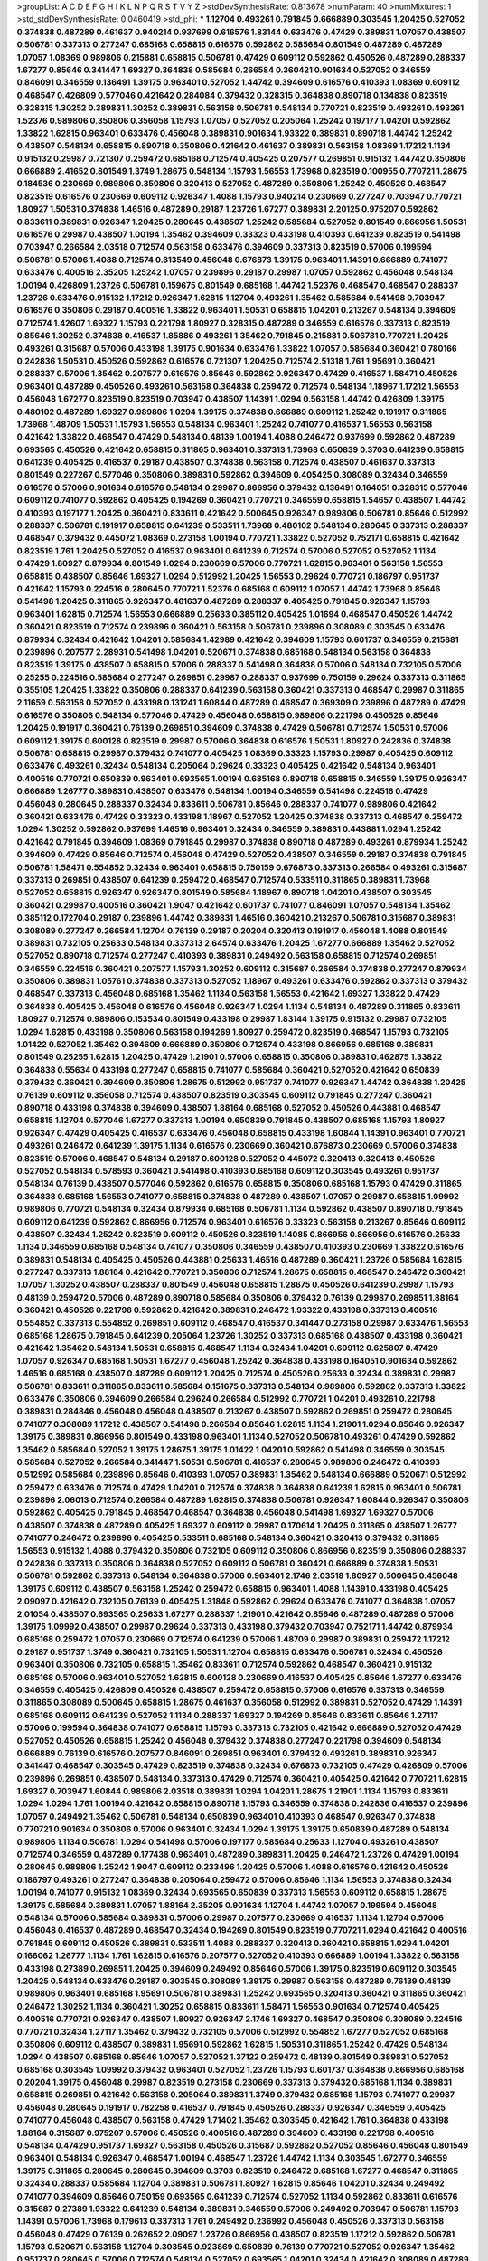 >groupList:
A C D E F G H I K L
N P Q R S T V Y Z 
>stdDevSynthesisRate:
0.813678 
>numParam:
40
>numMixtures:
1
>std_stdDevSynthesisRate:
0.0460419
>std_phi:
***
1.12704 0.493261 0.791845 0.666889 0.303545 1.20425 0.527052 0.374838 0.487289 0.461637
0.940214 0.937699 0.616576 1.83144 0.633476 0.47429 0.389831 1.07057 0.438507 0.506781
0.337313 0.277247 0.685168 0.658815 0.616576 0.592862 0.585684 0.801549 0.487289 0.487289
1.07057 1.08369 0.989806 0.215881 0.658815 0.506781 0.47429 0.609112 0.592862 0.450526
0.487289 0.288337 1.67277 0.85646 0.341447 1.69327 0.364838 0.585684 0.266584 0.360421
0.901634 0.527052 0.346559 0.846091 0.346559 0.136491 1.39175 0.963401 0.527052 1.44742
0.394609 0.616576 0.410393 1.08369 0.609112 0.468547 0.426809 0.577046 0.421642 0.284084
0.379432 0.328315 0.364838 0.890718 0.134838 0.823519 0.328315 1.30252 0.389831 1.30252
0.389831 0.563158 0.506781 0.548134 0.770721 0.823519 0.493261 0.493261 1.52376 0.989806
0.350806 0.356058 1.15793 1.07057 0.527052 0.205064 1.25242 0.197177 1.04201 0.592862
1.33822 1.62815 0.963401 0.633476 0.456048 0.389831 0.901634 1.93322 0.389831 0.890718
1.44742 1.25242 0.438507 0.548134 0.658815 0.890718 0.350806 0.421642 0.461637 0.389831
0.563158 1.08369 1.17212 1.1134 0.915132 0.29987 0.721307 0.259472 0.685168 0.712574
0.405425 0.207577 0.269851 0.915132 1.44742 0.350806 0.666889 2.41652 0.801549 1.3749
1.28675 0.548134 1.15793 1.56553 1.73968 0.823519 0.100955 0.770721 1.28675 0.184536
0.230669 0.989806 0.350806 0.320413 0.527052 0.487289 0.350806 1.25242 0.450526 0.468547
0.823519 0.616576 0.230669 0.609112 0.926347 1.4088 1.15793 0.940214 0.230669 0.277247
0.703947 0.770721 1.80927 1.50531 0.374838 1.46516 0.487289 0.29187 1.23726 1.67277
0.389831 2.20125 0.975207 0.592862 0.833611 0.389831 0.926347 1.20425 0.280645 0.438507
1.25242 0.585684 0.527052 0.801549 0.866956 1.50531 0.616576 0.29987 0.438507 1.00194
1.35462 0.394609 0.33323 0.433198 0.410393 0.641239 0.823519 0.541498 0.703947 0.266584
2.03518 0.712574 0.563158 0.633476 0.394609 0.337313 0.823519 0.57006 0.199594 0.506781
0.57006 1.4088 0.712574 0.813549 0.456048 0.676873 1.39175 0.963401 1.14391 0.666889
0.741077 0.633476 0.400516 2.35205 1.25242 1.07057 0.239896 0.29187 0.29987 1.07057
0.592862 0.456048 0.548134 1.00194 0.426809 1.23726 0.506781 0.159675 0.801549 0.685168
1.44742 1.52376 0.468547 0.468547 0.288337 1.23726 0.633476 0.915132 1.17212 0.926347
1.62815 1.12704 0.493261 1.35462 0.585684 0.541498 0.703947 0.616576 0.350806 0.29187
0.400516 1.33822 0.963401 1.50531 0.658815 1.04201 0.213267 0.548134 0.394609 0.712574
1.42607 1.69327 1.15793 0.221798 1.80927 0.328315 0.487289 0.346559 0.616576 0.337313
0.823519 0.85646 1.30252 0.374838 0.416537 1.85886 0.493261 1.35462 0.791845 0.215881
0.506781 0.770721 1.20425 0.493261 0.315687 0.57006 0.433198 1.39175 0.901634 0.633476
1.33822 1.07057 0.585684 0.360421 0.780166 0.242836 1.50531 0.450526 0.592862 0.616576
0.721307 1.20425 0.712574 2.51318 1.761 1.95691 0.360421 0.288337 0.57006 1.35462
0.207577 0.616576 0.85646 0.592862 0.926347 0.47429 0.416537 1.58471 0.450526 0.963401
0.487289 0.450526 0.493261 0.563158 0.364838 0.259472 0.712574 0.548134 1.18967 1.17212
1.56553 0.456048 1.67277 0.823519 0.823519 0.703947 0.438507 1.14391 1.0294 0.563158
1.44742 0.426809 1.39175 0.480102 0.487289 1.69327 0.989806 1.0294 1.39175 0.374838
0.666889 0.609112 1.25242 0.191917 0.311865 1.73968 1.48709 1.50531 1.15793 1.56553
0.548134 0.963401 1.25242 0.741077 0.416537 1.56553 0.563158 0.421642 1.33822 0.468547
0.47429 0.548134 0.48139 1.00194 1.4088 0.246472 0.937699 0.592862 0.487289 0.693565
0.450526 0.421642 0.658815 0.311865 0.963401 0.337313 1.73968 0.650839 0.3703 0.641239
0.658815 0.641239 0.405425 0.416537 0.29187 0.438507 0.374838 0.563158 0.712574 0.438507
0.461637 0.337313 0.801549 0.227267 0.577046 0.350806 0.389831 0.592862 0.394609 0.405425
0.308089 0.32434 0.346559 0.616576 0.57006 0.901634 0.616576 0.548134 0.29987 0.866956
0.379432 0.136491 0.164051 0.328315 0.577046 0.609112 0.741077 0.592862 0.405425 0.194269
0.360421 0.770721 0.346559 0.658815 1.54657 0.438507 1.44742 0.410393 0.197177 1.20425
0.360421 0.833611 0.421642 0.500645 0.926347 0.989806 0.506781 0.85646 0.512992 0.288337
0.506781 0.191917 0.658815 0.641239 0.533511 1.73968 0.480102 0.548134 0.280645 0.337313
0.288337 0.468547 0.379432 0.445072 1.08369 0.273158 1.00194 0.770721 1.33822 0.527052
0.752171 0.658815 0.421642 0.823519 1.761 1.20425 0.527052 0.416537 0.963401 0.641239
0.712574 0.57006 0.527052 0.527052 1.1134 0.47429 1.80927 0.879934 0.801549 1.0294
0.230669 0.57006 0.770721 1.62815 0.963401 0.563158 1.56553 0.658815 0.438507 0.85646
1.69327 1.0294 0.512992 1.20425 1.56553 0.29624 0.770721 0.186797 0.951737 0.421642
1.15793 0.224516 0.280645 0.770721 1.52376 0.685168 0.609112 1.07057 1.44742 1.73968
0.85646 0.541498 1.20425 0.311865 0.926347 0.461637 0.487289 0.288337 0.405425 0.791845
0.926347 1.15793 0.963401 1.62815 0.712574 1.56553 0.666889 0.25633 0.385112 0.405425
1.01694 0.468547 0.450526 1.44742 0.360421 0.823519 0.712574 0.239896 0.360421 0.563158
0.506781 0.239896 0.308089 0.303545 0.633476 0.879934 0.32434 0.421642 1.04201 0.585684
1.42989 0.421642 0.394609 1.15793 0.601737 0.346559 0.215881 0.239896 0.207577 2.28931
0.541498 1.04201 0.520671 0.374838 0.685168 0.548134 0.563158 0.364838 0.823519 1.39175
0.438507 0.658815 0.57006 0.288337 0.541498 0.364838 0.57006 0.548134 0.732105 0.57006
0.25255 0.224516 0.585684 0.277247 0.269851 0.29987 0.288337 0.937699 0.750159 0.29624
0.337313 0.311865 0.355105 1.20425 1.33822 0.350806 0.288337 0.641239 0.563158 0.360421
0.337313 0.468547 0.29987 0.311865 2.11659 0.563158 0.527052 0.433198 0.131241 1.60844
0.487289 0.468547 0.369309 0.239896 0.487289 0.47429 0.616576 0.350806 0.548134 0.577046
0.47429 0.456048 0.658815 0.989806 0.221798 0.450526 0.85646 1.20425 0.191917 0.360421
0.76139 0.269851 0.394609 0.374838 0.47429 0.506781 0.712574 1.50531 0.57006 0.609112
1.39175 0.600128 0.823519 0.29987 0.57006 0.364838 0.616576 1.50531 1.80927 0.242836
0.374838 0.506781 0.658815 0.29987 0.379432 0.741077 0.405425 1.08369 0.33323 1.15793
0.29987 0.405425 0.609112 0.633476 0.493261 0.32434 0.548134 0.205064 0.29624 0.33323
0.405425 0.421642 0.548134 0.963401 0.400516 0.770721 0.650839 0.963401 0.693565 1.00194
0.685168 0.890718 0.658815 0.346559 1.39175 0.926347 0.666889 1.26777 0.389831 0.438507
0.633476 0.548134 1.00194 0.346559 0.541498 0.224516 0.47429 0.456048 0.280645 0.288337
0.32434 0.833611 0.506781 0.85646 0.288337 0.741077 0.989806 0.421642 0.360421 0.633476
0.47429 0.33323 0.433198 1.18967 0.527052 1.20425 0.374838 0.337313 0.468547 0.259472
1.0294 1.30252 0.592862 0.937699 1.46516 0.963401 0.32434 0.346559 0.389831 0.443881
1.0294 1.25242 0.421642 0.791845 0.394609 1.08369 0.791845 0.29987 0.374838 0.890718
0.487289 0.493261 0.879934 1.25242 0.394609 0.47429 0.85646 0.712574 0.456048 0.47429
0.527052 0.438507 0.346559 0.29187 0.374838 0.791845 0.506781 1.58471 0.554852 0.32434
0.963401 0.658815 0.750159 0.676873 0.337313 0.266584 0.493261 0.315687 0.337313 0.269851
0.438507 0.641239 0.259472 0.468547 0.712574 0.533511 0.311865 0.389831 1.73968 0.527052
0.658815 0.926347 0.926347 0.801549 0.585684 1.18967 0.890718 1.04201 0.438507 0.303545
0.360421 0.29987 0.400516 0.360421 1.9047 0.421642 0.601737 0.741077 0.846091 1.07057
0.548134 1.35462 0.385112 0.172704 0.29187 0.239896 1.44742 0.389831 1.46516 0.360421
0.213267 0.506781 0.315687 0.389831 0.308089 0.277247 0.266584 1.12704 0.76139 0.29187
0.20204 0.320413 0.191917 0.456048 1.4088 0.801549 0.389831 0.732105 0.25633 0.548134
0.337313 2.64574 0.633476 1.20425 1.67277 0.666889 1.35462 0.527052 0.527052 0.890718
0.712574 0.277247 0.410393 0.389831 0.249492 0.563158 0.658815 0.712574 0.269851 0.346559
0.224516 0.360421 0.207577 1.15793 1.30252 0.609112 0.315687 0.266584 0.374838 0.277247
0.879934 0.350806 0.389831 1.05761 0.374838 0.337313 0.527052 1.18967 0.493261 0.633476
0.592862 0.337313 0.379432 0.468547 0.337313 0.456048 0.685168 1.35462 1.1134 0.563158
1.56553 0.421642 1.69327 1.33822 0.47429 0.364838 0.405425 0.456048 0.616576 0.456048
0.926347 1.0294 1.1134 0.548134 0.487289 0.311865 0.833611 1.80927 0.712574 0.989806
0.153534 0.801549 0.433198 0.29987 1.83144 1.39175 0.915132 0.29987 0.732105 1.0294
1.62815 0.433198 0.350806 0.563158 0.194269 1.80927 0.259472 0.823519 0.468547 1.15793
0.732105 1.01422 0.527052 1.35462 0.394609 0.666889 0.350806 0.712574 0.433198 0.866956
0.685168 0.389831 0.801549 0.25255 1.62815 1.20425 0.47429 1.21901 0.57006 0.658815
0.350806 0.389831 0.462875 1.33822 0.364838 0.55634 0.433198 0.277247 0.658815 0.741077
0.585684 0.360421 0.527052 0.421642 0.650839 0.379432 0.360421 0.394609 0.350806 1.28675
0.512992 0.951737 0.741077 0.926347 1.44742 0.364838 1.20425 0.76139 0.609112 0.356058
0.712574 0.438507 0.823519 0.303545 0.609112 0.791845 0.277247 0.360421 0.890718 0.433198
0.374838 0.394609 0.438507 1.88164 0.685168 0.527052 0.450526 0.443881 0.468547 0.658815
1.12704 0.577046 1.67277 0.337313 1.00194 0.650839 0.791845 0.438507 0.685168 1.15793
1.80927 0.926347 0.47429 0.405425 0.416537 0.633476 0.456048 0.658815 0.433198 1.60844
1.14391 0.963401 0.770721 0.493261 0.246472 0.641239 1.39175 1.1134 0.616576 0.230669
0.360421 0.676873 0.230669 0.57006 0.374838 0.823519 0.57006 0.468547 0.548134 0.29187
0.600128 0.527052 0.445072 0.320413 0.320413 0.450526 0.527052 0.548134 0.578593 0.360421
0.541498 0.410393 0.685168 0.609112 0.303545 0.493261 0.951737 0.548134 0.76139 0.438507
0.577046 0.592862 0.616576 0.658815 0.350806 0.685168 1.15793 0.47429 0.311865 0.364838
0.685168 1.56553 0.741077 0.658815 0.374838 0.487289 0.438507 1.07057 0.29987 0.658815
1.09992 0.989806 0.770721 0.548134 0.32434 0.879934 0.685168 0.506781 1.1134 0.592862
0.438507 0.890718 0.791845 0.609112 0.641239 0.592862 0.866956 0.712574 0.963401 0.616576
0.33323 0.563158 0.213267 0.85646 0.609112 0.438507 0.32434 1.25242 0.823519 0.609112
0.450526 0.823519 1.14085 0.866956 0.866956 0.616576 0.25633 1.1134 0.346559 0.685168
0.548134 0.741077 0.350806 0.346559 0.438507 0.410393 0.230669 1.33822 0.616576 0.389831
0.548134 0.405425 0.450526 0.443881 0.25633 1.46516 0.487289 0.360421 1.23726 0.585684
1.62815 0.277247 0.337313 1.88164 0.421642 0.770721 0.350806 0.712574 1.28675 0.658815
0.468547 0.246472 0.360421 1.07057 1.30252 0.438507 0.288337 0.801549 0.456048 0.658815
1.28675 0.450526 0.641239 0.29987 1.15793 0.48139 0.259472 0.57006 0.487289 0.890718
0.585684 0.350806 0.379432 0.76139 0.29987 0.269851 1.88164 0.360421 0.450526 0.221798
0.592862 0.421642 0.389831 0.246472 1.93322 0.433198 0.337313 0.400516 0.554852 0.337313
0.554852 0.269851 0.609112 0.468547 0.416537 0.341447 0.273158 0.29987 0.633476 1.56553
0.685168 1.28675 0.791845 0.641239 0.205064 1.23726 1.30252 0.337313 0.685168 0.438507
0.433198 0.360421 0.421642 1.35462 0.548134 1.50531 0.658815 0.468547 1.1134 0.32434
1.04201 0.609112 0.625807 0.47429 1.07057 0.926347 0.685168 1.50531 1.67277 0.456048
1.25242 0.364838 0.433198 0.164051 0.901634 0.592862 1.46516 0.685168 0.438507 0.487289
0.609112 1.20425 0.712574 0.450526 0.25633 0.32434 0.389831 0.29987 0.506781 0.833611
0.311865 0.833611 0.585684 0.151675 0.337313 0.548134 0.989806 0.592862 0.337313 1.33822
0.633476 0.350806 0.394609 0.266584 0.29624 0.266584 0.512992 0.770721 1.04201 0.493261
0.221798 0.389831 0.284846 0.456048 0.456048 0.438507 0.213267 0.438507 0.592862 0.269851
0.259472 0.280645 0.741077 0.308089 1.17212 0.438507 0.541498 0.266584 0.85646 1.62815
1.1134 1.21901 1.0294 0.85646 0.926347 1.39175 0.389831 0.866956 0.801549 0.433198
0.963401 1.1134 0.527052 0.506781 0.493261 0.47429 0.592862 1.35462 0.585684 0.527052
1.39175 1.28675 1.39175 1.01422 1.04201 0.592862 0.541498 0.346559 0.303545 0.585684
0.527052 0.266584 0.341447 1.50531 0.506781 0.416537 0.280645 0.989806 0.246472 0.410393
0.512992 0.585684 0.239896 0.85646 0.410393 1.07057 0.389831 1.35462 0.548134 0.666889
0.520671 0.512992 0.259472 0.633476 0.712574 0.47429 1.04201 0.712574 0.374838 0.364838
0.641239 1.62815 0.963401 0.506781 0.239896 2.06013 0.712574 0.266584 0.487289 1.62815
0.374838 0.506781 0.926347 1.60844 0.926347 0.350806 0.592862 0.405425 0.791845 0.468547
0.468547 0.364838 0.456048 0.541498 1.69327 1.69327 0.57006 0.438507 0.374838 0.487289
0.405425 1.69327 0.609112 0.29987 0.170614 1.20425 0.311865 0.438507 1.26777 0.741077
0.246472 0.239896 0.405425 0.533511 0.685168 0.548134 0.360421 0.320413 0.379432 0.311865
1.56553 0.915132 1.4088 0.379432 0.350806 0.732105 0.609112 0.350806 0.866956 0.823519
0.350806 0.288337 0.242836 0.337313 0.350806 0.364838 0.527052 0.609112 0.506781 0.360421
0.666889 0.374838 1.50531 0.506781 0.592862 0.337313 0.548134 0.364838 0.57006 0.963401
2.1746 2.03518 1.80927 0.500645 0.456048 1.39175 0.609112 0.438507 0.563158 1.25242
0.259472 0.658815 0.963401 1.4088 1.14391 0.433198 0.405425 2.09097 0.421642 0.732105
0.76139 0.405425 1.31848 0.592862 0.29624 0.633476 0.741077 0.364838 1.07057 2.01054
0.438507 0.693565 0.25633 1.67277 0.288337 1.21901 0.421642 0.85646 0.487289 0.487289
0.57006 1.39175 1.09992 0.438507 0.29987 0.29624 0.337313 0.433198 0.379432 0.703947
0.752171 1.44742 0.879934 0.685168 0.259472 1.07057 0.230669 0.712574 0.641239 0.57006
1.48709 0.29987 0.389831 0.259472 1.17212 0.29187 0.951737 1.3749 0.360421 0.732105
1.50531 1.12704 0.658815 0.633476 0.506781 0.32434 0.450526 0.963401 0.350806 0.732105
0.658815 1.35462 0.833611 0.712574 0.592862 0.468547 0.360421 0.915132 0.685168 0.57006
0.963401 0.527052 1.62815 0.600128 0.230669 0.416537 0.405425 0.85646 1.67277 0.633476
0.346559 0.405425 0.426809 0.450526 0.438507 0.259472 0.658815 0.57006 0.616576 0.337313
0.346559 0.311865 0.308089 0.500645 0.658815 1.28675 0.461637 0.356058 0.512992 0.389831
0.527052 0.47429 1.14391 0.685168 0.609112 0.641239 0.527052 1.1134 0.288337 1.69327
0.194269 0.85646 0.833611 0.85646 1.27117 0.57006 0.199594 0.364838 0.741077 0.658815
1.15793 0.337313 0.732105 0.421642 0.666889 0.527052 0.47429 0.527052 0.450526 0.658815
1.25242 0.456048 0.379432 0.374838 0.277247 0.221798 0.394609 0.548134 0.666889 0.76139
0.616576 0.207577 0.846091 0.269851 0.963401 0.379432 0.493261 0.389831 0.926347 0.341447
0.468547 0.303545 0.47429 0.823519 0.374838 0.32434 0.676873 0.732105 0.47429 0.426809
0.57006 0.239896 0.269851 0.438507 0.548134 0.337313 0.47429 0.712574 0.360421 0.405425
0.421642 0.770721 1.62815 1.69327 0.703947 1.60844 0.989806 2.03518 0.389831 1.0294
1.04201 1.28675 1.21901 1.1134 1.15793 0.833611 1.0294 1.0294 1.761 1.00194
0.421642 0.658815 0.890718 1.15793 0.346559 0.374838 0.242836 0.416537 0.239896 1.07057
0.249492 1.35462 0.506781 0.548134 0.650839 0.963401 0.410393 0.468547 0.926347 0.374838
0.770721 0.901634 0.350806 0.57006 0.963401 0.32434 1.0294 1.39175 1.39175 0.650839
0.487289 0.548134 0.989806 1.1134 0.506781 1.0294 0.541498 0.57006 0.197177 0.585684
0.25633 1.12704 0.493261 0.438507 0.712574 0.346559 0.487289 0.177438 0.963401 0.487289
0.389831 1.20425 0.246472 1.23726 0.47429 1.00194 0.280645 0.989806 1.25242 1.9047
0.609112 0.233496 1.20425 0.57006 1.4088 0.616576 0.421642 0.450526 0.186797 0.493261
0.277247 0.364838 0.205064 0.259472 0.57006 0.85646 1.1134 1.56553 0.374838 0.32434
1.00194 0.741077 0.915132 1.08369 0.32434 0.693565 0.650839 0.337313 1.56553 0.609112
0.658815 1.28675 1.39175 0.585684 0.389831 1.07057 1.88164 2.35205 0.901634 1.12704
1.44742 1.07057 0.199594 0.456048 0.548134 0.57006 0.585684 0.389831 0.57006 0.29987
0.207577 0.230669 0.416537 1.1134 1.12704 0.57006 0.456048 0.416537 0.487289 0.468547
0.32434 0.194269 0.801549 0.823519 0.770721 1.0294 0.421642 0.400516 0.791845 0.609112
0.450526 0.389831 0.533511 1.4088 0.288337 0.320413 0.360421 0.658815 1.0294 1.04201
0.166062 1.26777 1.1134 1.761 1.62815 0.616576 0.207577 0.527052 0.410393 0.666889
1.00194 1.33822 0.563158 0.433198 0.27389 0.269851 1.20425 0.394609 0.249492 0.85646
0.57006 1.39175 0.823519 0.609112 0.303545 1.20425 0.548134 0.633476 0.29187 0.303545
0.308089 1.39175 0.29987 0.563158 0.487289 0.76139 0.48139 0.989806 0.963401 0.685168
1.95691 0.506781 0.389831 1.25242 0.693565 0.320413 0.360421 0.311865 0.360421 0.246472
1.30252 1.1134 0.360421 1.30252 0.658815 0.833611 1.58471 1.56553 0.901634 0.712574
0.405425 0.400516 0.770721 0.926347 0.438507 1.80927 0.926347 2.1746 1.69327 0.468547
0.350806 0.308089 0.224516 0.770721 0.32434 1.27117 1.35462 0.379432 0.732105 0.57006
0.512992 0.554852 1.67277 0.527052 0.685168 0.350806 0.609112 0.438507 0.389831 1.95691
0.592862 1.62815 1.50531 0.311865 1.25242 0.47429 0.548134 1.0294 0.438507 0.685168
0.85646 1.07057 0.527052 1.37122 0.259472 0.48139 0.801549 0.389831 0.527052 0.685168
0.303545 1.09992 0.379432 0.963401 0.527052 1.23726 1.15793 0.601737 0.364838 0.866956
0.685168 0.20204 1.39175 0.456048 0.29987 0.823519 0.273158 0.230669 0.337313 0.379432
0.685168 1.1134 0.389831 0.658815 0.269851 0.421642 0.563158 0.205064 0.389831 1.3749
0.379432 0.685168 1.15793 0.741077 0.29987 0.456048 0.280645 0.191917 0.782258 0.416537
0.791845 0.450526 0.288337 0.926347 0.346559 0.405425 0.741077 0.456048 0.438507 0.563158
0.47429 1.71402 1.35462 0.303545 0.421642 1.761 0.364838 0.433198 1.88164 0.315687
0.975207 0.57006 0.450526 0.400516 0.487289 0.394609 0.433198 0.221798 0.400516 0.548134
0.47429 0.951737 1.69327 0.563158 0.450526 0.315687 0.592862 0.527052 0.85646 0.456048
0.801549 0.963401 0.548134 0.926347 0.468547 1.00194 0.468547 1.23726 1.44742 1.1134
0.303545 1.67277 0.346559 1.39175 0.311865 0.280645 0.280645 0.394609 0.3703 0.823519
0.246472 0.685168 1.67277 0.468547 0.311865 0.32434 0.288337 0.585684 1.12704 0.389831
0.506781 1.80927 1.62815 0.85646 1.04201 0.32434 0.249492 0.741077 0.394609 0.85646
0.750159 0.693565 0.641239 0.712574 0.527052 1.1134 0.592862 0.833611 0.616576 0.315687
0.27389 1.93322 0.641239 0.548134 0.389831 0.346559 0.57006 0.249492 0.703947 0.506781
1.15793 1.14391 0.57006 1.73968 0.179613 0.337313 1.761 0.249492 0.236992 0.456048
0.450526 0.337313 0.563158 0.456048 0.47429 0.76139 0.262652 2.09097 1.23726 0.866956
0.438507 0.823519 1.17212 0.592862 0.506781 1.15793 0.520671 0.563158 1.12704 0.303545
0.923869 0.650839 0.76139 0.770721 0.527052 0.926347 1.35462 0.951737 0.280645 0.57006
0.712574 0.548134 0.527052 0.693565 1.04201 0.32434 0.421642 0.308089 0.487289 0.25255
0.712574 0.389831 0.25633 0.360421 0.658815 0.239896 0.328315 1.0294 0.563158 0.438507
0.592862 0.666889 0.616576 0.676873 0.658815 0.585684 0.277247 0.641239 0.230669 0.394609
0.32434 0.85646 1.21901 0.791845 0.641239 0.32434 1.35462 1.41258 1.04201 0.48139
0.29987 1.07057 0.791845 0.609112 1.20425 0.813549 0.901634 0.184536 0.926347 0.548134
1.58471 0.963401 0.85646 0.963401 0.389831 1.56553 0.548134 0.47429 0.585684 0.364838
0.311865 1.88164 0.712574 1.28675 0.712574 0.548134 0.585684 1.25242 0.288337 0.394609
1.48311 0.801549 0.205064 1.20425 0.266584 0.416537 0.342363 0.153534 0.315687 0.421642
0.374838 0.346559 1.50531 0.85646 0.658815 0.563158 0.337313 0.791845 0.658815 1.80927
0.25255 0.633476 0.199594 0.346559 0.360421 0.963401 0.577046 0.266584 0.693565 0.85646
0.989806 0.609112 0.221798 1.17212 0.374838 0.277247 0.712574 1.15793 1.33822 0.926347
0.951737 0.823519 0.592862 1.44742 0.926347 1.33822 0.421642 1.0294 0.468547 0.379432
0.405425 0.374838 0.527052 0.438507 0.563158 0.259472 0.527052 0.374838 0.533511 0.438507
0.732105 0.685168 0.616576 0.512992 0.85646 0.926347 0.685168 0.563158 0.350806 0.866956
0.47429 0.288337 0.405425 0.311865 0.57006 0.926347 0.585684 0.249492 0.506781 0.416537
0.224516 1.23726 0.47429 1.04201 1.56553 0.782258 0.650839 1.04201 0.394609 0.548134
0.350806 0.433198 0.230669 0.487289 1.60844 0.843827 1.67277 0.527052 0.374838 1.35462
0.438507 0.801549 0.450526 0.360421 0.801549 1.25242 0.741077 0.468547 0.520671 0.658815
0.269851 0.890718 0.328315 0.288337 0.47429 0.346559 0.658815 0.937699 0.548134 0.350806
0.374838 0.770721 0.833611 0.337313 0.239896 1.73968 0.563158 0.405425 0.685168 0.438507
0.487289 0.191917 0.269851 0.400516 0.456048 0.512992 0.374838 0.563158 0.394609 1.18967
0.693565 0.512992 0.205064 0.541498 0.29987 0.676873 0.548134 0.625807 0.239896 0.32434
1.56553 0.438507 0.364838 0.527052 0.184536 0.433198 0.400516 0.506781 0.85646 0.33323
0.25633 0.616576 1.15793 0.493261 1.04201 0.712574 0.239896 0.585684 0.625807 1.4088
0.337313 0.487289 0.315687 0.221798 0.25633 0.364838 1.0294 0.456048 0.703947 0.438507
0.468547 0.989806 0.541498 0.32434 0.487289 0.259472 0.159675 0.288337 0.438507 0.262652
1.83144 0.239896 0.616576 0.890718 1.73968 0.85646 0.374838 0.721307 1.56553 0.915132
0.791845 1.20425 1.54657 1.1134 0.421642 0.468547 0.563158 0.374838 1.6481 1.04201
0.394609 0.741077 0.585684 0.76139 0.57006 0.280645 0.76139 0.213267 0.337313 1.88164
0.541498 0.400516 0.703947 0.493261 0.288337 0.801549 0.926347 0.320413 0.364838 0.493261
0.410393 0.364838 0.791845 0.548134 0.224516 0.374838 0.421642 0.277247 0.438507 0.438507
0.199594 1.30252 0.685168 0.288337 0.288337 0.280645 0.741077 0.554852 0.360421 0.609112
0.554852 0.410393 1.04201 0.374838 0.609112 0.563158 0.29987 0.520671 0.527052 0.480102
1.23726 1.95691 0.456048 0.405425 0.548134 0.548134 0.230669 0.685168 0.308089 1.0294
0.426809 0.493261 0.221798 0.989806 1.14391 0.520671 0.438507 0.221798 0.369309 0.450526
0.506781 0.548134 0.433198 0.207577 0.468547 0.33323 0.389831 0.801549 0.506781 0.379432
0.364838 0.184536 0.29624 0.450526 1.35462 0.374838 0.280645 0.360421 0.823519 1.50531
0.405425 1.39175 0.633476 0.186797 0.487289 0.224516 0.405425 0.926347 0.355105 0.374838
0.493261 0.337313 0.308089 0.207577 1.08369 0.438507 0.400516 0.450526 1.62815 0.541498
0.801549 0.438507 0.57006 0.487289 0.450526 0.259472 0.506781 0.624133 0.374838 0.685168
0.233496 0.592862 0.360421 0.32434 0.288337 0.197177 0.360421 0.592862 0.658815 0.456048
1.0294 0.527052 0.350806 1.1134 0.487289 0.456048 0.926347 0.337313 1.35462 0.76139
0.405425 0.32434 0.269851 0.262652 0.616576 0.197177 1.35462 0.520671 0.890718 0.641239
0.76139 0.703947 0.438507 0.405425 0.288337 0.554852 0.641239 0.438507 0.658815 1.07057
0.520671 0.468547 0.389831 0.421642 0.609112 0.450526 1.56553 0.205064 0.32434 1.20425
0.29187 0.288337 0.676873 1.73968 0.616576 1.00194 1.15793 0.741077 0.303545 0.866956
0.249492 1.20425 0.712574 0.823519 1.25242 0.732105 1.00194 1.56553 1.0294 0.791845
0.57006 0.693565 0.379432 1.07057 0.47429 0.901634 1.30252 0.750159 0.32434 0.926347
1.00194 0.47429 0.374838 1.0294 0.487289 0.249492 0.493261 0.249492 0.405425 1.28675
1.07057 0.266584 0.506781 0.239896 0.76139 0.445072 0.493261 0.609112 1.21901 1.23726
1.60844 1.46516 1.44742 0.600128 0.592862 0.801549 0.926347 0.641239 1.04201 0.405425
0.416537 0.926347 0.360421 1.88164 1.35462 0.641239 0.506781 0.421642 0.337313 0.487289
0.866956 0.616576 0.433198 0.433198 0.541498 0.585684 0.213267 0.405425 0.76139 0.389831
0.563158 1.30252 0.280645 0.989806 0.461637 0.548134 0.29624 0.76139 0.266584 0.259472
0.360421 0.221798 0.506781 1.80927 0.221798 1.0294 0.951737 0.450526 0.350806 0.989806
0.585684 1.50531 0.563158 0.29987 0.277247 1.07057 0.592862 0.732105 0.76139 0.405425
1.44742 0.989806 1.62815 0.445072 1.15793 0.433198 1.4088 0.926347 0.780166 1.00194
1.54657 0.355105 0.563158 0.29987 0.666889 1.95691 0.926347 0.833611 0.533511 1.69327
1.07057 1.30252 1.62815 0.791845 1.20425 0.311865 0.609112 0.32434 0.288337 1.07057
0.421642 0.405425 0.500645 0.25633 1.33822 0.926347 0.450526 0.548134 1.23726 0.29987
0.609112 0.926347 0.215881 0.732105 1.07057 0.303545 0.450526 0.592862 1.33822 0.926347
1.54657 0.963401 0.350806 0.693565 1.25242 1.15793 0.311865 1.56553 1.15793 1.12704
0.355105 0.732105 0.951737 0.3703 0.346559 0.527052 0.57006 0.658815 1.69327 0.592862
0.153534 1.30252 1.12704 1.23726 0.221798 0.703947 0.421642 0.641239 0.337313 0.249492
0.541498 0.277247 0.712574 1.1134 0.592862 1.20425 0.273158 1.28675 0.400516 0.866956
0.379432 0.438507 0.236992 0.468547 0.963401 0.394609 0.360421 1.50531 0.915132 0.186797
0.450526 0.548134 0.230669 0.506781 1.60844 0.269851 0.269851 0.280645 0.350806 0.833611
0.421642 0.277247 0.770721 0.405425 1.39175 0.712574 0.592862 1.4088 0.76139 1.0294
1.04201 1.30252 0.741077 1.17212 0.493261 1.00194 1.07057 0.926347 0.277247 0.433198
0.33323 0.468547 0.641239 0.520671 0.85646 0.328315 0.421642 0.633476 0.563158 0.199594
0.76139 0.527052 1.95691 0.658815 0.741077 0.712574 0.633476 1.0294 0.360421 0.405425
0.346559 0.823519 0.823519 0.770721 0.548134 0.364838 1.4088 0.527052 1.07057 0.770721
0.29187 0.712574 0.320413 0.32434 0.311865 0.712574 0.658815 0.823519 0.890718 0.249492
0.462875 0.308089 0.506781 0.320413 0.27389 0.450526 1.50531 0.741077 1.01422 0.633476
1.46516 1.60844 0.379432 0.379432 0.33323 0.563158 0.288337 0.364838 0.29987 0.47429
0.487289 0.136491 0.320413 0.311865 0.360421 0.32434 0.823519 0.379432 0.693565 0.487289
0.346559 1.08369 1.21901 0.487289 0.468547 0.57006 0.741077 1.35462 0.512992 0.685168
0.633476 1.95691 0.303545 1.1134 1.0294 1.0294 0.989806 1.52376 0.527052 0.548134
1.33822 1.95691 1.07057 0.85646 0.527052 1.56553 0.693565 0.732105 0.308089 1.44742
1.761 1.20425 0.3703 1.0294 0.801549 0.273158 1.52376 0.29987 1.60844 0.57006
0.32434 0.57006 0.506781 1.07057 0.421642 0.76139 0.311865 0.191917 0.230669 0.487289
0.57006 0.266584 0.315687 0.658815 0.374838 1.69327 0.438507 1.15793 0.633476 0.609112
0.493261 0.616576 1.30252 0.450526 0.712574 0.410393 0.609112 0.394609 0.221798 0.500645
0.374838 0.277247 1.50531 0.468547 0.609112 0.288337 0.170614 0.320413 0.337313 0.438507
1.761 0.341447 0.394609 0.303545 1.28675 0.791845 0.170614 1.14391 0.32434 0.658815
0.801549 0.205064 0.57006 0.405425 0.350806 0.712574 0.350806 0.236992 0.890718 0.364838
0.633476 0.963401 0.963401 0.205064 0.533511 0.641239 0.239896 1.44742 0.801549 0.47429
0.563158 0.438507 1.50531 0.118103 0.233496 0.487289 0.76139 0.548134 0.311865 1.35462
0.410393 0.421642 0.703947 0.266584 0.288337 0.405425 0.266584 0.563158 0.548134 0.389831
0.791845 0.548134 0.337313 1.46516 0.633476 1.4088 0.533511 0.989806 0.585684 0.33323
0.676873 0.47429 0.901634 0.712574 0.438507 0.548134 0.512992 1.20425 1.69327 0.249492
0.450526 0.57006 1.88164 0.685168 0.57006 0.951737 1.23726 0.791845 0.421642 0.288337
0.239896 0.456048 0.311865 0.963401 0.389831 1.18967 1.54657 0.456048 0.578593 0.890718
2.9761 3.14148 1.00194 0.693565 1.39175 0.633476 0.548134 0.438507 0.47429 0.249492
1.20425 0.493261 0.770721 1.50531 1.20425 1.00194 0.520671 1.80927 1.00194 0.493261
0.374838 0.468547 1.95691 0.487289 0.303545 0.585684 0.389831 1.39175 0.577046 0.350806
0.32434 0.315687 0.328315 0.520671 0.239896 0.937699 0.890718 0.506781 0.416537 0.741077
0.951737 0.416537 0.410393 0.548134 1.25242 0.578593 0.311865 1.33822 0.311865 0.421642
0.350806 0.450526 0.85646 0.32434 0.527052 0.625807 0.416537 0.85646 1.04201 0.609112
0.658815 1.00194 0.741077 0.32434 1.30252 0.685168 1.30252 0.269851 0.685168 0.199594
1.35462 0.47429 0.487289 0.926347 0.269851 0.239896 0.311865 0.405425 0.732105 1.4088
0.57006 0.685168 1.44742 0.355105 0.527052 0.989806 0.577046 0.592862 1.4088 0.249492
1.14391 0.592862 0.421642 0.963401 0.277247 0.416537 1.56553 0.284846 0.48139 0.350806
0.616576 0.360421 0.374838 0.25633 0.741077 0.76139 0.616576 1.04201 0.433198 0.259472
0.230669 0.249492 0.833611 0.732105 0.438507 0.468547 0.230669 0.277247 0.901634 0.585684
0.57006 0.433198 1.39175 1.88164 1.30252 1.50531 0.213267 1.39175 0.801549 0.926347
1.30252 0.32434 0.493261 0.658815 1.56553 0.712574 0.131241 1.46516 0.658815 0.360421
0.585684 0.493261 1.35462 0.364838 1.39175 1.69327 1.9047 1.69327 0.499306 0.374838
0.890718 0.269851 1.46516 1.98089 1.73968 1.80927 0.770721 0.239896 0.712574 0.585684
0.658815 0.890718 0.374838 0.29987 0.741077 0.468547 0.721307 0.33323 0.421642 0.438507
0.585684 0.364838 0.29187 1.04201 0.239896 0.433198 1.08369 1.73968 0.450526 0.328315
1.31848 1.35462 1.20425 0.563158 0.641239 0.410393 0.823519 0.548134 0.548134 0.741077
1.54657 0.926347 0.989806 0.963401 0.512992 0.57006 1.1134 0.641239 1.80927 1.73968
0.493261 0.890718 0.405425 0.506781 0.32434 0.389831 0.592862 0.207577 0.242836 0.563158
1.05478 0.533511 0.563158 1.50531 0.29624 0.915132 1.62815 0.592862 0.512992 0.741077
0.592862 1.4088 1.14391 1.25242 0.963401 0.585684 0.926347 0.456048 0.85646 0.592862
0.975207 0.462875 0.658815 0.360421 1.20425 0.712574 1.20425 0.456048 0.890718 0.389831
0.29987 0.360421 0.741077 1.35462 1.28675 0.433198 0.609112 0.47429 1.54657 0.57006
0.527052 1.04201 0.315687 0.512992 0.374838 1.25242 0.230669 0.666889 1.28675 0.374838
1.25242 0.29987 0.563158 0.585684 1.56553 0.374838 1.39175 0.666889 0.456048 0.963401
0.915132 0.379432 0.311865 0.963401 0.277247 0.548134 1.0294 0.85646 0.319556 0.416537
0.57006 0.520671 0.57006 0.207577 0.76139 0.320413 0.364838 0.227877 0.76139 0.890718
0.926347 0.288337 0.585684 1.20425 0.563158 0.85646 0.450526 0.633476 0.33323 0.269851
0.389831 0.33323 0.468547 1.25242 0.732105 0.433198 0.337313 0.364838 0.770721 0.421642
0.721307 0.685168 1.01422 1.04201 0.685168 1.50531 0.47429 0.468547 0.989806 0.592862
1.4088 0.520671 0.337313 0.207577 0.989806 0.527052 1.20425 1.62815 1.56553 0.315687
0.937699 0.770721 0.548134 1.50531 1.14391 0.487289 0.288337 0.277247 0.512992 0.33323
1.80927 0.901634 1.14391 1.27117 0.585684 0.633476 0.506781 0.207577 0.527052 0.791845
0.249492 1.08369 1.20425 0.462875 0.487289 0.164051 0.233496 0.500645 0.866956 0.416537
0.609112 0.303545 0.791845 0.207577 1.18967 0.311865 0.303545 0.456048 0.533511 0.389831
0.320413 0.32434 0.493261 0.400516 0.823519 0.249492 0.177438 0.741077 0.533511 1.00194
0.438507 0.527052 0.29987 0.741077 0.548134 0.666889 0.438507 0.975207 0.506781 0.337313
0.563158 0.609112 0.890718 0.823519 0.360421 0.421642 0.29987 0.616576 0.487289 1.28675
0.616576 0.25633 0.20204 0.833611 0.585684 0.770721 0.29987 0.866956 0.57006 0.833611
0.801549 0.456048 0.364838 0.29987 0.951737 0.633476 1.35462 1.48709 0.616576 1.12704
0.541498 1.62815 0.823519 1.39175 1.07057 0.801549 0.341447 0.421642 1.6481 0.360421
0.303545 0.350806 1.62815 0.658815 0.712574 0.791845 0.585684 1.56553 0.650839 0.410393
0.833611 0.487289 0.360421 0.57006 0.170614 0.926347 0.741077 1.23726 1.54657 0.405425
0.609112 0.159675 0.29187 0.989806 2.09097 1.15793 1.56553 1.6481 0.32434 1.73968
0.926347 0.29987 0.468547 0.685168 1.35462 0.468547 0.658815 1.08369 1.37122 0.374838
0.578593 0.548134 0.131241 0.741077 0.658815 0.685168 0.741077 0.438507 0.410393 0.823519
1.50531 0.379432 1.15793 0.85646 0.374838 0.741077 0.770721 1.0294 0.520671 1.20425
0.280645 0.288337 0.548134 0.57006 0.328315 0.741077 0.57006 0.846091 0.685168 0.438507
0.346559 0.277247 0.385112 0.153534 1.54657 0.405425 1.07057 0.541498 0.592862 0.205064
0.703947 0.337313 0.364838 0.846091 0.131241 0.346559 0.277247 0.47429 0.364838 0.890718
1.25242 0.236992 0.563158 0.337313 0.500645 0.493261 0.3703 1.39175 1.25242 0.421642
0.791845 0.438507 0.311865 0.741077 0.337313 2.1746 0.269851 1.21901 0.311865 0.926347
0.230669 0.394609 0.512992 0.47429 0.259472 0.346559 0.527052 0.915132 0.350806 0.592862
0.963401 0.400516 0.57006 0.890718 0.801549 0.770721 0.374838 0.493261 0.205064 0.205064
0.585684 0.741077 0.506781 0.468547 0.379432 0.246472 1.30252 0.350806 1.30252 1.15793
0.506781 0.750159 0.269851 0.379432 0.879934 0.57006 0.311865 0.676873 0.288337 0.963401
0.963401 0.616576 0.337313 0.456048 0.421642 0.833611 0.328315 0.633476 0.666889 0.311865
0.259472 1.20425 0.405425 0.410393 0.527052 1.33822 0.389831 0.280645 0.963401 0.32434
0.801549 0.712574 0.846091 1.44742 0.269851 1.95691 0.592862 0.170614 0.963401 0.374838
0.879934 0.791845 0.85646 1.85886 1.15793 0.685168 0.346559 0.487289 0.609112 1.20425
1.23726 1.73968 1.39175 0.280645 2.09097 0.33323 2.06013 0.405425 0.320413 0.506781
0.29987 0.468547 0.926347 0.650839 0.548134 0.685168 0.443881 0.320413 0.416537 1.42989
0.585684 1.12704 0.456048 1.80927 0.308089 0.592862 0.915132 0.770721 0.926347 1.39175
0.879934 1.20425 1.30252 0.791845 0.394609 0.879934 0.641239 0.341447 0.750159 0.813549
0.616576 0.791845 0.791845 0.85646 0.563158 0.32434 1.62815 1.28675 2.44613 2.20125
0.685168 0.239896 0.548134 0.379432 0.85646 0.29187 0.389831 1.39175 0.833611 1.39175
0.703947 0.399445 1.04201 0.76139 1.39175 0.801549 0.506781 0.548134 1.35462 0.658815
0.585684 0.438507 0.685168 0.421642 0.32434 0.548134 0.685168 0.426809 1.65252 0.512992
0.191917 0.438507 1.25242 1.25242 0.239896 1.20425 1.12704 0.468547 0.951737 1.15793
0.215881 0.487289 0.989806 1.07057 0.259472 0.554852 1.23726 0.833611 1.4088 0.616576
0.963401 0.585684 0.563158 0.421642 0.416537 0.379432 0.337313 1.83144 0.394609 0.374838
0.33323 1.44742 1.23395 1.39175 0.801549 0.379432 0.308089 0.791845 0.650839 0.592862
0.641239 1.27117 0.416537 0.29987 1.00194 0.512992 0.527052 0.374838 0.184536 0.194269
0.506781 0.811372 1.0294 0.288337 0.379432 0.813549 0.421642 1.73968 0.487289 0.791845
1.35462 1.0294 0.721307 0.374838 0.320413 0.29987 1.17212 0.592862 0.374838 0.506781
0.548134 1.0294 1.44742 0.280645 0.712574 0.506781 0.360421 0.548134 0.633476 0.468547
0.641239 1.50531 0.280645 0.259472 0.47429 0.155415 0.230669 0.703947 0.585684 1.15793
0.405425 0.346559 0.85646 0.438507 0.360421 0.337313 0.548134 0.506781 0.280645 0.85646
0.450526 0.341447 0.374838 0.405425 0.468547 0.512992 1.04201 0.47429 1.07057 0.303545
0.337313 0.399445 1.07057 0.337313 0.512992 0.609112 0.346559 0.311865 0.633476 0.57006
0.901634 0.527052 0.658815 0.433198 1.0294 0.685168 0.456048 0.926347 0.791845 0.374838
0.732105 0.506781 0.259472 0.364838 0.421642 0.311865 0.456048 0.592862 0.712574 0.421642
1.0294 0.374838 0.592862 0.592862 0.658815 0.337313 0.846091 0.541498 0.506781 0.145841
0.493261 1.07057 0.676873 0.57006 0.311865 0.741077 0.29624 1.08369 0.703947 0.57006
0.741077 0.288337 1.46516 0.527052 0.421642 0.57006 0.405425 0.833611 1.07057 0.721307
1.20425 0.658815 0.405425 0.801549 0.548134 0.658815 0.280645 0.732105 0.249492 0.468547
1.15793 0.29187 0.315687 1.73968 0.197177 0.493261 0.616576 0.337313 0.233496 0.277247
0.890718 1.35462 0.266584 0.685168 0.541498 0.506781 0.57006 0.833611 0.963401 1.83144
0.506781 1.69327 1.39175 2.03518 1.25242 0.269851 1.21901 0.658815 0.527052 1.67277
0.791845 1.07057 0.433198 0.364838 0.712574 0.389831 0.259472 1.44742 0.47429 0.712574
0.303545 0.284846 1.20425 0.57006 0.741077 0.416537 0.801549 0.693565 0.487289 0.29987
0.32434 0.47429 0.801549 0.311865 0.197177 0.703947 0.456048 0.616576 1.73968 0.512992
0.658815 0.741077 1.1134 0.32434 0.379432 0.47429 0.421642 0.355105 1.0294 1.18967
0.592862 0.989806 1.52376 0.438507 0.29987 1.67277 0.527052 0.879934 0.915132 0.33323
1.44742 0.609112 0.277247 1.4088 0.273158 0.374838 0.364838 0.405425 0.456048 0.456048
1.25242 0.170614 0.47429 0.389831 0.249492 0.47429 0.280645 0.29187 1.50531 0.770721
0.350806 0.346559 0.741077 0.233496 0.277247 1.08369 0.29624 0.770721 0.410393 0.379432
1.62815 0.487289 0.85646 0.346559 0.57006 0.693565 0.449321 0.346559 0.405425 1.17212
0.548134 0.732105 0.963401 1.83144 0.29187 0.328315 1.52376 0.389831 0.468547 1.80927
1.58471 0.346559 1.67277 0.732105 0.410393 1.15793 1.39175 0.350806 1.62815 1.07057
0.405425 0.468547 0.443881 0.527052 0.405425 0.389831 0.732105 1.15793 1.00194 1.39175
1.73968 1.67277 0.311865 0.741077 0.308089 1.67277 0.269851 0.770721 0.462875 0.633476
0.405425 0.374838 0.374838 0.585684 0.405425 0.527052 0.846091 0.846091 0.57006 0.585684
0.456048 0.360421 0.650839 0.487289 0.506781 0.269851 0.801549 1.30252 0.801549 0.468547
1.07057 0.461637 0.157742 0.456048 0.585684 0.633476 1.39175 0.506781 1.0294 0.438507
0.389831 0.32434 0.527052 0.487289 1.56553 1.07057 0.563158 1.30252 0.389831 0.500645
0.315687 0.791845 0.721307 0.533511 0.346559 0.47429 0.311865 0.468547 0.416537 0.609112
0.29187 1.35462 1.73968 0.438507 1.67277 0.823519 1.1134 0.712574 1.35462 0.468547
0.890718 1.56553 0.199594 1.0294 0.937699 0.901634 0.506781 2.03518 1.761 2.20125
1.15793 0.221798 0.346559 0.791845 0.732105 1.09992 0.25633 0.685168 1.50531 0.421642
0.341447 0.389831 0.527052 0.658815 0.548134 0.374838 0.153534 1.0294 0.624133 1.25242
0.890718 0.76139 0.487289 0.443881 0.230669 1.05761 0.823519 0.215881 1.39175 1.35462
1.60844 0.164051 1.18967 0.421642 0.307265 0.355105 0.303545 0.600128 0.811372 0.500645
1.00194 1.50531 1.62815 0.487289 0.527052 0.29987 0.394609 0.801549 0.823519 0.32434
0.926347 1.09992 0.320413 0.712574 0.901634 0.374838 0.741077 0.506781 0.506781 0.311865
0.563158 0.29987 1.80927 0.433198 0.493261 0.210121 0.563158 0.548134 0.963401 0.487289
0.438507 1.04201 1.07057 0.493261 0.823519 0.901634 0.76139 0.438507 0.676873 0.801549
0.633476 0.288337 0.609112 0.890718 0.438507 0.563158 0.926347 1.20425 0.609112 1.95691
0.405425 0.541498 1.95691 0.280645 0.633476 0.337313 1.30252 0.360421 0.527052 1.25242
0.585684 1.0294 0.592862 0.159675 1.14391 1.35462 0.541498 0.548134 0.320413 0.379432
0.85646 0.259472 1.05761 0.658815 0.890718 0.468547 0.548134 0.311865 0.527052 1.0294
0.438507 0.280645 0.937699 0.280645 0.360421 0.360421 1.60844 1.60844 0.963401 0.184536
0.284084 0.527052 0.57006 0.288337 0.951737 0.592862 0.259472 0.456048 2.26159 0.311865
0.616576 0.288337 0.823519 1.50531 0.25255 0.633476 0.685168 0.633476 0.259472 0.253227
0.487289 1.80927 0.926347 0.468547 0.350806 0.541498 0.506781 0.450526 1.01422 1.62815
0.712574 1.00194 1.50531 0.277247 0.548134 0.989806 1.44742 0.468547 0.487289 0.172704
0.57006 0.890718 0.890718 0.833611 0.625807 0.712574 0.433198 1.44742 1.23726 0.823519
0.389831 0.926347 1.1134 0.224516 0.433198 0.277247 0.280645 0.360421 0.350806 0.259472
0.57006 0.801549 0.585684 0.48139 1.48709 1.15793 0.879934 1.73968 0.633476 0.915132
0.609112 0.633476 0.389831 0.320413 0.666889 0.527052 0.563158 0.890718 0.609112 0.360421
0.487289 0.541498 0.585684 1.60844 0.685168 0.554852 0.609112 0.527052 0.405425 0.801549
0.374838 1.07057 0.693565 0.277247 0.288337 0.506781 1.33822 0.527052 0.823519 0.421642
0.633476 0.712574 0.374838 0.288337 0.85646 0.548134 0.770721 1.0294 1.28675 0.242836
0.311865 1.25242 0.47429 0.421642 2.1746 0.259472 0.823519 1.25242 1.761 0.329195
0.433198 0.259472 1.62815 0.159675 0.548134 1.1134 1.20425 0.421642 0.364838 0.770721
0.311865 0.548134 0.520671 0.791845 0.833611 0.493261 0.650839 0.438507 1.35462 0.400516
1.83144 1.46516 1.28675 0.421642 0.541498 1.80927 0.641239 0.29187 0.633476 0.288337
1.95691 0.421642 0.438507 0.337313 0.890718 1.00194 1.60844 0.249492 1.46516 1.46516
0.277247 2.1746 0.548134 0.926347 0.712574 0.410393 1.48709 0.266584 0.533511 0.801549
0.29987 0.633476 0.487289 0.592862 1.50531 1.44742 1.83144 0.249492 0.791845 0.890718
0.487289 0.609112 0.487289 0.989806 0.770721 0.951737 0.438507 1.39175 0.346559 1.00194
0.405425 1.08369 0.926347 1.54657 0.341447 0.926347 1.54657 1.4088 0.951737 1.12704
1.4088 1.54657 0.421642 0.233496 0.288337 0.311865 0.421642 0.890718 0.405425 0.592862
0.585684 0.592862 0.533511 0.364838 0.280645 0.389831 0.609112 0.450526 0.337313 0.337313
0.184536 0.239896 0.303545 0.456048 0.685168 0.47429 0.438507 0.57006 0.712574 0.85646
0.585684 0.770721 0.350806 0.303545 1.1134 1.00194 1.39175 0.421642 0.355105 0.487289
0.374838 1.18967 0.20204 0.213267 0.712574 0.205064 0.989806 0.433198 1.80927 0.389831
0.438507 0.487289 0.400516 1.33822 1.54657 0.541498 0.76139 0.249492 1.30252 0.512992
0.405425 0.533511 0.303545 0.280645 0.328315 0.186797 0.592862 0.337313 0.337313 1.07057
1.25242 0.29987 1.56553 0.416537 0.890718 0.685168 0.421642 0.32434 1.18967 0.616576
0.337313 0.625807 1.23726 1.00194 0.259472 0.450526 1.15793 0.833611 0.833611 0.585684
0.890718 0.379432 0.85646 0.770721 0.280645 0.29187 0.541498 0.421642 1.4088 1.80927
0.506781 0.456048 0.32434 0.311865 1.25242 1.98089 0.374838 0.284084 0.246472 0.269851
1.56553 1.80927 1.25242 1.0294 1.0294 1.52376 0.57006 0.374838 1.62815 0.433198
0.186797 1.44742 0.658815 0.288337 0.85646 0.25633 0.616576 1.0294 1.23726 0.239896
0.616576 0.29987 0.989806 0.433198 1.08369 0.57006 0.487289 0.346559 1.56553 0.823519
0.585684 0.311865 0.456048 0.210121 0.288337 0.500645 0.527052 0.926347 0.548134 0.33323
0.32434 0.246472 0.527052 1.50531 0.374838 0.468547 0.468547 0.205064 1.44742 0.548134
0.833611 1.44742 0.811372 0.346559 1.6481 0.951737 0.311865 0.650839 0.520671 0.633476
0.506781 0.350806 0.915132 0.249492 0.989806 0.85646 0.901634 1.20425 0.685168 0.693565
0.721307 0.364838 1.1134 0.57006 0.32434 1.07057 0.963401 0.421642 2.26159 1.48311
0.421642 0.438507 0.374838 1.30252 0.350806 0.585684 0.450526 0.57006 0.249492 0.833611
0.421642 1.20425 0.433198 0.989806 0.633476 0.609112 0.693565 0.57006 0.374838 0.29187
0.433198 0.468547 0.32434 0.890718 0.732105 1.1134 0.658815 0.585684 0.833611 0.85646
0.47429 0.770721 0.405425 0.770721 0.592862 0.337313 0.616576 1.35462 0.315687 0.337313
0.770721 0.445072 1.0294 0.29187 0.712574 0.426809 0.685168 0.912684 1.85886 0.676873
0.350806 0.658815 0.450526 0.500645 0.230669 0.303545 0.385112 0.221798 0.405425 0.374838
0.801549 0.249492 0.277247 0.191917 0.438507 0.280645 0.433198 0.29987 0.493261 0.450526
0.360421 1.33822 0.433198 0.791845 0.823519 0.450526 1.39175 0.487289 0.389831 1.93322
0.273158 0.487289 1.69327 0.730147 0.438507 0.47429 0.29987 0.221798 0.311865 0.506781
0.210121 0.29987 0.379432 0.32434 0.230669 0.685168 0.364838 0.239896 0.32434 0.249492
0.57006 0.450526 0.703947 0.221798 0.350806 0.609112 0.548134 0.468547 0.421642 1.25242
1.20425 0.266584 0.527052 1.39175 0.199594 0.199594 0.246472 1.25242 0.616576 0.400516
0.303545 0.159675 0.506781 0.506781 0.29987 0.360421 1.58471 1.28675 1.56553 0.85646
1.56553 0.443881 0.85646 1.15793 1.39175 0.311865 2.06565 0.405425 0.712574 1.1134
0.801549 0.975207 0.926347 0.712574 0.609112 0.416537 0.741077 0.703947 0.364838 0.750159
0.548134 0.213267 0.350806 0.341447 0.801549 1.67277 0.901634 0.770721 0.311865 0.866956
0.246472 0.280645 0.233496 0.346559 0.493261 0.823519 0.563158 0.360421 1.12704 0.456048
1.20425 0.346559 0.506781 0.400516 0.548134 0.487289 0.712574 0.350806 1.21901 0.450526
0.311865 0.29987 0.350806 0.527052 0.666889 0.269851 0.426809 0.32434 0.236358 0.350806
0.658815 0.364838 0.32434 0.230669 0.890718 0.311865 1.20425 0.346559 0.157742 0.360421
0.239896 0.416537 0.548134 0.676873 0.585684 0.346559 0.32434 0.548134 0.263356 0.374838
1.15793 0.433198 0.563158 0.215881 0.527052 0.548134 0.389831 0.527052 0.506781 0.633476
0.823519 0.379432 1.69327 0.616576 0.989806 0.703947 0.592862 0.493261 0.288337 0.438507
0.450526 0.506781 1.20425 0.405425 0.487289 0.493261 0.823519 0.450526 0.813549 0.230669
0.266584 0.168548 0.685168 0.249492 0.577046 0.421642 0.416537 0.685168 0.266584 1.07057
0.592862 0.364838 0.266584 0.548134 0.421642 0.616576 0.374838 0.315687 0.438507 0.801549
0.32434 0.770721 0.780166 1.28675 0.741077 1.20425 0.658815 1.56553 1.15793 0.303545
1.56553 0.85646 0.506781 0.374838 0.823519 0.47429 0.288337 0.527052 0.303545 0.48139
0.926347 0.29987 0.341447 1.33822 0.308089 0.658815 0.288337 0.512992 0.47429 0.416537
0.741077 0.741077 0.443881 0.721307 0.421642 0.266584 0.364838 2.14253 0.633476 0.592862
0.337313 0.249492 0.712574 0.791845 0.548134 1.33822 0.438507 0.609112 0.394609 0.770721
0.456048 0.450526 0.616576 1.1134 0.29987 0.164051 0.33323 0.280645 0.288337 1.73968
0.47429 0.266584 0.328315 0.616576 0.3703 0.33323 0.666889 0.438507 0.32434 0.527052
0.389831 0.288337 0.57006 1.0294 0.33323 0.85646 1.15793 0.633476 1.25242 0.963401
0.791845 0.468547 1.00194 1.08369 0.468547 0.456048 0.284084 0.616576 0.506781 1.46516
0.456048 0.236358 1.08369 0.732105 0.512992 0.350806 0.433198 0.288337 0.527052 0.379432
0.213267 1.1134 0.433198 0.85646 0.741077 0.493261 0.405425 0.246472 0.184536 0.609112
0.693565 0.468547 0.311865 1.0294 1.25242 1.46516 0.421642 0.85646 0.641239 1.60844
1.28675 0.405425 0.438507 0.337313 0.32434 0.456048 1.35462 0.76139 1.21901 1.18967
0.592862 1.14391 0.791845 0.548134 0.374838 0.438507 0.866956 0.732105 0.29987 0.405425
0.658815 0.207577 0.963401 1.69327 1.35462 1.30252 0.394609 0.315687 0.311865 0.468547
0.288337 0.399445 0.685168 0.277247 0.389831 0.926347 0.242836 0.374838 0.184536 0.548134
0.675062 0.177438 0.29987 0.609112 0.262652 0.215881 0.360421 0.450526 0.76139 0.791845
0.421642 1.07057 0.328315 0.527052 0.337313 0.153534 0.456048 1.12704 0.703947 0.493261
0.926347 0.791845 0.346559 0.926347 0.346559 1.35462 0.389831 1.15793 0.833611 0.288337
2.22823 0.239896 0.311865 0.433198 0.703947 0.468547 0.32434 1.62815 0.374838 0.394609
0.823519 0.456048 0.527052 1.35462 0.288337 1.28675 0.389831 0.389831 0.741077 0.374838
0.712574 0.389831 0.394609 0.374838 0.29624 0.191917 0.801549 0.25633 0.410393 0.394609
0.405425 1.46516 0.394609 0.374838 0.450526 0.833611 0.233496 0.47429 0.801549 0.221798
0.926347 0.249492 0.389831 0.360421 0.450526 0.426809 0.346559 0.533511 0.866956 0.360421
1.56553 0.791845 0.374838 0.658815 0.633476 0.468547 0.658815 1.14391 0.685168 0.506781
0.512992 0.468547 0.548134 0.249492 0.85646 0.259472 0.389831 0.616576 0.364838 0.527052
0.433198 0.866956 0.311865 0.33323 0.585684 0.149438 0.329195 0.554852 1.80927 0.548134
1.56553 0.379432 0.468547 0.487289 0.658815 0.277247 0.242836 0.259472 0.385112 0.233496
0.337313 0.468547 1.30252 0.527052 0.487289 0.47429 0.487289 1.25242 0.311865 1.20425
0.438507 0.410393 1.23726 1.33822 0.85646 1.67277 0.269851 0.989806 0.506781 0.405425
0.592862 0.527052 0.224516 0.233496 0.890718 0.320413 0.658815 0.468547 0.741077 0.712574
0.633476 0.29987 0.770721 0.308089 0.186797 0.374838 0.468547 0.405425 0.456048 0.926347
0.249492 1.50531 0.592862 1.93322 1.0294 0.487289 0.389831 0.963401 0.364838 1.4088
0.405425 0.450526 0.585684 0.527052 1.69327 0.541498 0.315687 0.315687 0.506781 0.29987
0.197177 0.224516 0.666889 0.57006 0.433198 0.364838 1.69327 0.548134 0.563158 0.350806
0.170614 0.548134 0.29987 0.389831 0.741077 0.533511 0.47429 0.32434 0.791845 0.32434
0.32434 0.616576 0.266584 0.527052 0.400516 0.533511 0.456048 0.712574 1.08369 0.337313
0.389831 0.912684 0.177438 0.926347 1.39175 1.17212 0.311865 0.364838 0.85646 0.616576
0.554852 1.20425 0.520671 1.60844 0.207577 0.487289 0.400516 0.76139 0.732105 0.32434
0.159675 0.666889 1.56553 0.239896 0.25633 0.224516 0.500645 1.33822 1.25242 1.0294
1.80927 0.666889 0.641239 1.33822 1.20425 1.44742 1.60844 0.85646 1.48709 0.533511
1.04201 0.658815 1.08369 1.07057 0.249492 0.585684 1.46516 0.685168 0.259472 0.770721
1.44742 0.712574 0.926347 0.633476 0.791845 0.833611 1.04201 0.76139 0.592862 0.17529
1.4088 0.585684 1.46516 1.04201 0.416537 0.405425 0.592862 1.07057 0.512992 0.926347
1.09992 1.67277 1.18967 0.512992 0.616576 1.04201 0.633476 0.527052 0.801549 0.506781
1.07057 0.548134 1.25242 0.360421 1.04201 1.04201 0.541498 0.866956 0.658815 1.50531
0.468547 0.32434 0.57006 0.29987 0.685168 1.25242 0.433198 0.658815 0.926347 0.585684
0.468547 0.346559 0.433198 1.12704 0.592862 0.32434 0.360421 0.421642 0.350806 0.791845
0.266584 0.328315 0.374838 0.266584 0.416537 0.658815 1.50531 1.69327 0.609112 0.29187
1.17212 1.20425 0.438507 1.0294 0.732105 0.159675 0.315687 0.926347 0.421642 0.308089
0.658815 0.55634 0.732105 0.703947 0.421642 0.280645 0.770721 1.00194 1.08369 1.4088
0.320413 0.633476 0.32434 0.770721 2.09097 0.685168 1.20425 1.23726 1.80927 1.35462
0.676873 1.69327 0.563158 0.963401 0.360421 0.685168 0.450526 0.975207 0.85646 0.533511
0.926347 1.83144 0.374838 1.07057 0.616576 0.506781 0.963401 0.405425 0.732105 1.33822
0.592862 0.346559 0.770721 0.32434 1.39175 0.355105 0.177438 0.506781 0.416537 0.791845
0.506781 0.468547 1.46516 0.239896 0.389831 0.342363 0.280645 0.926347 0.277247 0.249492
0.527052 1.12704 1.30252 0.666889 0.269851 0.32434 0.527052 0.29187 1.08369 1.20425
0.813549 0.153534 0.320413 1.1134 0.57006 1.08369 1.28675 0.693565 0.548134 0.712574
0.379432 0.266584 0.666889 0.25633 0.823519 0.205064 0.389831 0.609112 0.266584 0.320413
0.963401 0.512992 0.280645 0.230669 0.658815 0.410393 0.416537 0.374838 0.438507 1.20425
0.364838 1.78737 0.25633 0.585684 0.337313 0.57006 0.461637 0.901634 0.421642 0.926347
1.23726 0.242836 0.207577 0.421642 0.32434 0.879934 0.389831 0.416537 0.732105 1.39175
0.280645 0.456048 1.56553 0.433198 0.269851 0.666889 0.666889 0.506781 1.50531 2.03518
1.20425 0.356058 0.259472 0.76139 1.67277 0.280645 1.0294 1.07057 2.11659 0.712574
0.592862 0.249492 0.369309 1.50531 0.926347 0.616576 1.04201 0.29187 0.249492 0.57006
1.25242 1.69327 0.676873 1.25242 1.4088 0.405425 0.487289 0.527052 0.213267 1.80927
1.95691 1.20425 1.54657 1.62815 0.438507 0.172704 0.269851 0.47429 0.527052 0.374838
1.35462 0.350806 0.641239 0.468547 0.405425 0.249492 0.233496 0.926347 0.493261 0.438507
0.500645 0.890718 0.666889 1.28675 0.389831 0.159675 0.221798 0.770721 0.389831 0.541498
1.18967 1.25242 0.230669 1.33822 0.926347 0.890718 0.685168 0.592862 0.315687 0.280645
0.242836 0.416537 0.616576 0.337313 0.915132 0.85646 0.389831 1.761 0.533511 0.320413
0.658815 0.350806 0.879934 1.35462 1.31848 0.592862 0.246472 1.0294 0.311865 0.233496
0.633476 1.4088 0.29624 1.44742 0.685168 0.337313 0.741077 0.520671 0.199594 0.685168
0.450526 0.813549 0.527052 0.215881 1.73968 0.512992 0.890718 0.548134 0.527052 0.389831
0.29987 0.520671 0.438507 1.04201 0.29987 0.277247 0.650839 0.462875 0.47429 1.50531
0.29987 1.25242 0.76139 0.658815 0.616576 0.374838 1.25242 1.17212 0.937699 0.685168
0.633476 0.633476 0.527052 1.07057 0.989806 1.50531 1.44742 0.712574 0.303545 1.15793
0.533511 0.989806 0.548134 0.311865 1.56553 0.468547 0.712574 0.308089 0.609112 0.658815
0.438507 0.989806 0.506781 1.69327 0.951737 1.44742 1.35462 0.487289 0.633476 1.62815
1.05761 0.487289 0.658815 1.04201 0.76139 0.915132 0.438507 0.741077 1.1134 0.33323
0.337313 0.527052 0.438507 0.221798 0.951737 0.450526 0.303545 0.500645 0.770721 1.04201
0.506781 0.269851 0.350806 0.215881 0.29987 0.288337 0.890718 0.963401 0.438507 0.554852
0.262652 0.346559 1.4088 0.989806 0.303545 0.350806 0.703947 0.269851 1.21901 0.32434
0.259472 0.346559 0.374838 0.658815 0.770721 0.405425 0.600128 0.32434 0.337313 1.28675
0.284846 0.350806 0.259472 0.741077 0.548134 0.833611 0.592862 0.879934 0.450526 0.280645
0.269851 0.633476 0.548134 0.57006 0.609112 0.609112 0.468547 0.456048 2.1746 0.29187
0.592862 0.337313 0.926347 0.450526 0.320413 0.246472 0.85646 1.25242 0.311865 0.29987
0.337313 0.421642 0.346559 0.592862 0.512992 0.346559 0.433198 0.951737 1.25242 1.21901
0.741077 1.08369 1.0294 0.438507 0.609112 0.609112 0.57006 0.533511 1.1134 0.189594
0.468547 0.592862 0.400516 0.416537 1.20425 0.585684 0.741077 0.685168 0.548134 0.609112
0.633476 1.1134 0.468547 0.633476 0.47429 0.85646 0.823519 0.527052 0.791845 0.288337
1.83144 0.890718 0.360421 1.15793 0.438507 0.288337 0.311865 0.269851 0.280645 1.35462
0.33323 0.57006 0.337313 0.184536 0.29987 0.47429 0.833611 0.533511 0.426809 1.12704
0.963401 1.67277 0.239896 0.450526 1.15793 1.01694 0.520671 0.592862 0.364838 0.400516
0.616576 1.04201 0.963401 0.311865 0.288337 0.277247 0.288337 0.450526 0.712574 1.93322
0.379432 0.951737 1.1134 0.186797 0.676873 1.46516 0.259472 0.389831 0.246472 0.394609
0.47429 1.69327 1.25242 0.215881 0.616576 0.592862 0.33323 0.224516 0.609112 0.685168
0.246472 0.433198 0.433198 0.346559 0.512992 0.541498 0.676873 0.609112 0.76139 0.456048
0.421642 0.47429 0.389831 0.801549 0.350806 0.801549 0.421642 1.67277 0.57006 0.823519
0.456048 1.39175 0.693565 0.379432 0.277247 0.379432 0.926347 0.438507 1.15793 1.62815
0.29987 0.379432 0.76139 0.374838 0.25255 0.641239 1.56553 0.989806 0.527052 0.47429
0.230669 0.616576 0.989806 0.468547 0.421642 0.633476 0.963401 0.527052 0.506781 0.32434
0.791845 0.350806 0.450526 0.76139 0.685168 1.80927 1.00194 0.29987 0.823519 0.548134
0.963401 0.269851 0.527052 0.512992 0.450526 1.20425 1.1134 0.585684 0.197177 0.177438
0.29187 0.288337 0.421642 0.405425 0.438507 0.732105 0.703947 0.389831 0.215881 0.33323
0.421642 0.676873 0.207577 0.869281 0.421642 0.811372 0.184536 0.29187 0.350806 0.791845
1.0294 0.360421 2.03518 1.54657 0.246472 0.32434 0.685168 0.346559 0.311865 1.60844
0.400516 0.633476 0.433198 1.71862 0.512992 1.46516 0.633476 0.666889 1.08369 0.963401
0.512992 0.32434 0.315687 0.421642 1.1134 0.641239 0.633476 0.712574 0.259472 0.33323
0.410393 0.57006 0.311865 0.633476 0.426809 0.450526 0.592862 0.405425 0.210121 0.438507
1.04201 0.506781 0.506781 0.633476 0.712574 0.493261 1.25242 0.506781 1.05478 0.890718
0.277247 0.311865 0.527052 1.00194 0.592862 1.15793 1.39175 0.242836 1.30252 0.311865
0.963401 0.890718 0.963401 0.712574 0.288337 0.311865 0.609112 0.468547 0.197177 0.770721
0.520671 0.416537 0.666889 0.29987 0.394609 0.506781 0.879934 1.1134 1.4088 0.712574
0.400516 1.35462 0.213267 1.85886 0.438507 1.56553 1.6481 1.01422 0.25633 0.389831
0.823519 0.456048 0.890718 0.750159 0.210121 1.12704 0.405425 0.685168 1.0294 0.207577
0.890718 1.33822 0.205064 0.374838 1.12704 0.405425 0.616576 0.364838 0.937699 0.29187
1.67277 1.85886 0.328315 0.76139 1.0294 1.30252 0.385112 0.506781 0.29187 1.83144
0.650839 0.487289 1.46516 0.533511 1.67277 0.57006 1.15793 1.50531 0.364838 0.609112
0.394609 1.23726 1.35462 0.493261 0.650839 1.12704 0.379432 1.56553 1.08369 0.801549
0.527052 0.666889 0.277247 0.616576 1.33822 0.360421 0.791845 0.480102 2.14253 0.890718
0.320413 1.12704 0.658815 0.937699 1.0294 2.01054 1.23726 1.15793 1.67277 1.56553
0.360421 0.259472 1.50531 1.42989 1.35462 1.08369 0.616576 0.915132 0.658815 0.29187
0.303545 0.506781 1.00194 0.732105 0.487289 0.215881 1.18649 0.533511 1.00194 1.30252
0.527052 1.20425 0.585684 1.04201 0.184536 0.548134 0.676873 0.951737 0.269851 0.641239
0.741077 0.32434 0.374838 0.364838 0.438507 0.303545 0.249492 0.741077 0.360421 0.47429
0.685168 0.259472 0.266584 0.32434 0.259472 0.421642 0.315687 2.06013 0.29987 1.15793
0.360421 0.346559 0.833611 0.364838 0.833611 0.732105 0.85646 0.33323 0.360421 0.303545
0.57006 0.374838 0.741077 1.48709 1.15793 0.676873 0.520671 0.712574 0.269851 0.164051
0.311865 0.416537 1.15793 0.456048 0.410393 0.389831 0.468547 0.712574 0.833611 1.17212
0.658815 0.337313 0.346559 0.487289 1.1134 1.07057 0.693565 0.487289 2.01054 0.456048
0.890718 0.320413 1.15793 1.52376 1.15793 0.712574 0.963401 0.926347 1.50531 1.44742
0.616576 1.56553 0.685168 0.405425 0.823519 1.15793 0.741077 1.00194 0.801549 0.801549
0.989806 1.12704 1.80927 0.833611 0.76139 1.62815 0.963401 0.770721 0.277247 0.360421
1.54657 0.926347 1.07057 1.56553 0.320413 0.456048 0.421642 1.1134 0.616576 0.548134
0.493261 0.487289 0.468547 0.609112 0.732105 0.230669 0.337313 0.712574 0.633476 0.315687
0.76139 0.47429 0.85646 0.288337 0.641239 0.592862 0.527052 0.548134 0.487289 0.487289
0.433198 0.360421 0.468547 0.416537 0.29187 0.288337 0.311865 0.33323 1.73968 0.712574
0.843827 0.311865 0.311865 0.493261 0.421642 0.416537 1.85886 0.512992 1.25242 0.303545
0.328315 0.277247 0.29187 0.421642 0.866956 0.633476 0.236992 1.15793 1.25242 0.389831
0.85646 0.385112 1.761 0.364838 0.506781 0.487289 0.641239 0.246472 0.633476 1.56553
0.168097 0.866956 0.337313 0.288337 1.69327 1.95691 0.901634 0.337313 1.0294 1.56553
0.389831 0.426809 1.07057 0.712574 0.337313 0.47429 1.00194 1.44742 1.07057 0.421642
0.341447 1.0294 1.39175 0.577046 0.712574 0.25633 0.311865 0.29187 1.39175 0.890718
0.374838 0.266584 0.866956 0.879934 1.33822 0.337313 1.08369 0.801549 1.44742 0.703947
0.548134 0.374838 1.58471 1.00194 1.07057 1.95691 0.890718 1.44742 0.823519 0.48139
0.230669 0.585684 1.42989 0.541498 1.33822 0.951737 0.493261 0.915132 1.62815 0.676873
0.989806 0.801549 0.512992 0.890718 0.426809 0.541498 0.29187 0.685168 0.712574 0.658815
0.963401 0.364838 1.56553 2.03518 0.527052 0.585684 0.405425 0.493261 0.48139 0.57006
1.30252 1.04201 1.761 0.374838 1.56553 0.468547 1.28675 0.658815 0.879934 0.633476
0.374838 0.269851 0.712574 1.07057 1.20425 0.438507 1.50531 1.39175 1.761 0.625807
0.770721 1.69327 1.69327 1.56553 0.937699 0.346559 0.389831 0.823519 1.08369 0.266584
1.25242 0.693565 0.450526 0.585684 0.609112 1.39175 0.433198 1.28675 0.823519 1.35462
0.29187 0.364838 0.394609 0.963401 0.616576 0.641239 0.685168 0.541498 0.269851 0.57006
0.389831 0.288337 0.963401 0.487289 1.56553 1.15793 0.712574 0.221798 0.548134 0.57006
1.15793 1.3749 0.421642 1.44742 0.554852 0.791845 0.360421 0.259472 0.379432 0.609112
0.527052 0.585684 0.288337 0.364838 0.438507 1.23726 0.951737 0.224516 0.394609 0.712574
0.328315 1.00194 1.00194 0.29187 1.04201 0.712574 0.277247 0.76139 0.360421 0.385112
0.249492 0.374838 0.685168 0.592862 1.04201 0.288337 0.468547 0.364838 0.85646 0.641239
0.438507 1.21901 1.0294 0.456048 0.609112 0.989806 1.30252 0.33323 1.12704 0.989806
0.360421 1.60844 1.15793 0.450526 0.236992 0.609112 0.194269 0.405425 0.487289 0.33323
0.527052 0.179613 1.44742 0.506781 0.410393 0.693565 1.17212 1.33822 1.14391 0.433198
0.554852 0.76139 0.487289 0.433198 0.548134 1.23726 0.712574 0.311865 1.14391 0.456048
1.4088 0.416537 0.394609 0.421642 1.73968 1.69327 0.926347 0.527052 0.703947 0.548134
0.801549 0.405425 1.0866 1.00194 1.35462 0.85646 0.421642 1.39175 1.20425 0.48139
0.360421 0.337313 0.47429 0.685168 1.33822 0.866956 0.712574 0.616576 1.30252 1.15793
0.641239 1.30252 0.48139 1.04201 0.915132 0.951737 1.04201 0.350806 0.57006 0.364838
1.44742 0.450526 0.468547 0.741077 0.741077 0.585684 0.379432 0.308089 0.350806 0.450526
1.33822 0.438507 1.15793 1.95691 0.468547 0.337313 0.400516 0.527052 0.658815 0.685168
0.685168 0.389831 0.527052 0.770721 0.350806 0.186797 0.658815 0.506781 0.548134 1.44742
0.658815 0.963401 0.337313 0.33323 1.46516 1.12704 1.35462 0.658815 0.456048 0.989806
0.259472 0.161632 0.512992 0.685168 0.421642 0.57006 0.197177 2.03518 0.609112 0.277247
0.207577 1.48709 0.389831 0.433198 0.741077 0.249492 0.506781 0.548134 0.456048 0.242836
0.527052 0.249492 0.191917 0.25633 1.20425 0.506781 0.487289 0.311865 0.506781 1.4088
0.770721 0.548134 0.337313 1.67277 0.901634 1.56553 0.410393 0.456048 0.534942 0.600128
>categories:
0 0
>mixtureAssignment:
0 0 0 0 0 0 0 0 0 0 0 0 0 0 0 0 0 0 0 0 0 0 0 0 0 0 0 0 0 0 0 0 0 0 0 0 0 0 0 0 0 0 0 0 0 0 0 0 0 0
0 0 0 0 0 0 0 0 0 0 0 0 0 0 0 0 0 0 0 0 0 0 0 0 0 0 0 0 0 0 0 0 0 0 0 0 0 0 0 0 0 0 0 0 0 0 0 0 0 0
0 0 0 0 0 0 0 0 0 0 0 0 0 0 0 0 0 0 0 0 0 0 0 0 0 0 0 0 0 0 0 0 0 0 0 0 0 0 0 0 0 0 0 0 0 0 0 0 0 0
0 0 0 0 0 0 0 0 0 0 0 0 0 0 0 0 0 0 0 0 0 0 0 0 0 0 0 0 0 0 0 0 0 0 0 0 0 0 0 0 0 0 0 0 0 0 0 0 0 0
0 0 0 0 0 0 0 0 0 0 0 0 0 0 0 0 0 0 0 0 0 0 0 0 0 0 0 0 0 0 0 0 0 0 0 0 0 0 0 0 0 0 0 0 0 0 0 0 0 0
0 0 0 0 0 0 0 0 0 0 0 0 0 0 0 0 0 0 0 0 0 0 0 0 0 0 0 0 0 0 0 0 0 0 0 0 0 0 0 0 0 0 0 0 0 0 0 0 0 0
0 0 0 0 0 0 0 0 0 0 0 0 0 0 0 0 0 0 0 0 0 0 0 0 0 0 0 0 0 0 0 0 0 0 0 0 0 0 0 0 0 0 0 0 0 0 0 0 0 0
0 0 0 0 0 0 0 0 0 0 0 0 0 0 0 0 0 0 0 0 0 0 0 0 0 0 0 0 0 0 0 0 0 0 0 0 0 0 0 0 0 0 0 0 0 0 0 0 0 0
0 0 0 0 0 0 0 0 0 0 0 0 0 0 0 0 0 0 0 0 0 0 0 0 0 0 0 0 0 0 0 0 0 0 0 0 0 0 0 0 0 0 0 0 0 0 0 0 0 0
0 0 0 0 0 0 0 0 0 0 0 0 0 0 0 0 0 0 0 0 0 0 0 0 0 0 0 0 0 0 0 0 0 0 0 0 0 0 0 0 0 0 0 0 0 0 0 0 0 0
0 0 0 0 0 0 0 0 0 0 0 0 0 0 0 0 0 0 0 0 0 0 0 0 0 0 0 0 0 0 0 0 0 0 0 0 0 0 0 0 0 0 0 0 0 0 0 0 0 0
0 0 0 0 0 0 0 0 0 0 0 0 0 0 0 0 0 0 0 0 0 0 0 0 0 0 0 0 0 0 0 0 0 0 0 0 0 0 0 0 0 0 0 0 0 0 0 0 0 0
0 0 0 0 0 0 0 0 0 0 0 0 0 0 0 0 0 0 0 0 0 0 0 0 0 0 0 0 0 0 0 0 0 0 0 0 0 0 0 0 0 0 0 0 0 0 0 0 0 0
0 0 0 0 0 0 0 0 0 0 0 0 0 0 0 0 0 0 0 0 0 0 0 0 0 0 0 0 0 0 0 0 0 0 0 0 0 0 0 0 0 0 0 0 0 0 0 0 0 0
0 0 0 0 0 0 0 0 0 0 0 0 0 0 0 0 0 0 0 0 0 0 0 0 0 0 0 0 0 0 0 0 0 0 0 0 0 0 0 0 0 0 0 0 0 0 0 0 0 0
0 0 0 0 0 0 0 0 0 0 0 0 0 0 0 0 0 0 0 0 0 0 0 0 0 0 0 0 0 0 0 0 0 0 0 0 0 0 0 0 0 0 0 0 0 0 0 0 0 0
0 0 0 0 0 0 0 0 0 0 0 0 0 0 0 0 0 0 0 0 0 0 0 0 0 0 0 0 0 0 0 0 0 0 0 0 0 0 0 0 0 0 0 0 0 0 0 0 0 0
0 0 0 0 0 0 0 0 0 0 0 0 0 0 0 0 0 0 0 0 0 0 0 0 0 0 0 0 0 0 0 0 0 0 0 0 0 0 0 0 0 0 0 0 0 0 0 0 0 0
0 0 0 0 0 0 0 0 0 0 0 0 0 0 0 0 0 0 0 0 0 0 0 0 0 0 0 0 0 0 0 0 0 0 0 0 0 0 0 0 0 0 0 0 0 0 0 0 0 0
0 0 0 0 0 0 0 0 0 0 0 0 0 0 0 0 0 0 0 0 0 0 0 0 0 0 0 0 0 0 0 0 0 0 0 0 0 0 0 0 0 0 0 0 0 0 0 0 0 0
0 0 0 0 0 0 0 0 0 0 0 0 0 0 0 0 0 0 0 0 0 0 0 0 0 0 0 0 0 0 0 0 0 0 0 0 0 0 0 0 0 0 0 0 0 0 0 0 0 0
0 0 0 0 0 0 0 0 0 0 0 0 0 0 0 0 0 0 0 0 0 0 0 0 0 0 0 0 0 0 0 0 0 0 0 0 0 0 0 0 0 0 0 0 0 0 0 0 0 0
0 0 0 0 0 0 0 0 0 0 0 0 0 0 0 0 0 0 0 0 0 0 0 0 0 0 0 0 0 0 0 0 0 0 0 0 0 0 0 0 0 0 0 0 0 0 0 0 0 0
0 0 0 0 0 0 0 0 0 0 0 0 0 0 0 0 0 0 0 0 0 0 0 0 0 0 0 0 0 0 0 0 0 0 0 0 0 0 0 0 0 0 0 0 0 0 0 0 0 0
0 0 0 0 0 0 0 0 0 0 0 0 0 0 0 0 0 0 0 0 0 0 0 0 0 0 0 0 0 0 0 0 0 0 0 0 0 0 0 0 0 0 0 0 0 0 0 0 0 0
0 0 0 0 0 0 0 0 0 0 0 0 0 0 0 0 0 0 0 0 0 0 0 0 0 0 0 0 0 0 0 0 0 0 0 0 0 0 0 0 0 0 0 0 0 0 0 0 0 0
0 0 0 0 0 0 0 0 0 0 0 0 0 0 0 0 0 0 0 0 0 0 0 0 0 0 0 0 0 0 0 0 0 0 0 0 0 0 0 0 0 0 0 0 0 0 0 0 0 0
0 0 0 0 0 0 0 0 0 0 0 0 0 0 0 0 0 0 0 0 0 0 0 0 0 0 0 0 0 0 0 0 0 0 0 0 0 0 0 0 0 0 0 0 0 0 0 0 0 0
0 0 0 0 0 0 0 0 0 0 0 0 0 0 0 0 0 0 0 0 0 0 0 0 0 0 0 0 0 0 0 0 0 0 0 0 0 0 0 0 0 0 0 0 0 0 0 0 0 0
0 0 0 0 0 0 0 0 0 0 0 0 0 0 0 0 0 0 0 0 0 0 0 0 0 0 0 0 0 0 0 0 0 0 0 0 0 0 0 0 0 0 0 0 0 0 0 0 0 0
0 0 0 0 0 0 0 0 0 0 0 0 0 0 0 0 0 0 0 0 0 0 0 0 0 0 0 0 0 0 0 0 0 0 0 0 0 0 0 0 0 0 0 0 0 0 0 0 0 0
0 0 0 0 0 0 0 0 0 0 0 0 0 0 0 0 0 0 0 0 0 0 0 0 0 0 0 0 0 0 0 0 0 0 0 0 0 0 0 0 0 0 0 0 0 0 0 0 0 0
0 0 0 0 0 0 0 0 0 0 0 0 0 0 0 0 0 0 0 0 0 0 0 0 0 0 0 0 0 0 0 0 0 0 0 0 0 0 0 0 0 0 0 0 0 0 0 0 0 0
0 0 0 0 0 0 0 0 0 0 0 0 0 0 0 0 0 0 0 0 0 0 0 0 0 0 0 0 0 0 0 0 0 0 0 0 0 0 0 0 0 0 0 0 0 0 0 0 0 0
0 0 0 0 0 0 0 0 0 0 0 0 0 0 0 0 0 0 0 0 0 0 0 0 0 0 0 0 0 0 0 0 0 0 0 0 0 0 0 0 0 0 0 0 0 0 0 0 0 0
0 0 0 0 0 0 0 0 0 0 0 0 0 0 0 0 0 0 0 0 0 0 0 0 0 0 0 0 0 0 0 0 0 0 0 0 0 0 0 0 0 0 0 0 0 0 0 0 0 0
0 0 0 0 0 0 0 0 0 0 0 0 0 0 0 0 0 0 0 0 0 0 0 0 0 0 0 0 0 0 0 0 0 0 0 0 0 0 0 0 0 0 0 0 0 0 0 0 0 0
0 0 0 0 0 0 0 0 0 0 0 0 0 0 0 0 0 0 0 0 0 0 0 0 0 0 0 0 0 0 0 0 0 0 0 0 0 0 0 0 0 0 0 0 0 0 0 0 0 0
0 0 0 0 0 0 0 0 0 0 0 0 0 0 0 0 0 0 0 0 0 0 0 0 0 0 0 0 0 0 0 0 0 0 0 0 0 0 0 0 0 0 0 0 0 0 0 0 0 0
0 0 0 0 0 0 0 0 0 0 0 0 0 0 0 0 0 0 0 0 0 0 0 0 0 0 0 0 0 0 0 0 0 0 0 0 0 0 0 0 0 0 0 0 0 0 0 0 0 0
0 0 0 0 0 0 0 0 0 0 0 0 0 0 0 0 0 0 0 0 0 0 0 0 0 0 0 0 0 0 0 0 0 0 0 0 0 0 0 0 0 0 0 0 0 0 0 0 0 0
0 0 0 0 0 0 0 0 0 0 0 0 0 0 0 0 0 0 0 0 0 0 0 0 0 0 0 0 0 0 0 0 0 0 0 0 0 0 0 0 0 0 0 0 0 0 0 0 0 0
0 0 0 0 0 0 0 0 0 0 0 0 0 0 0 0 0 0 0 0 0 0 0 0 0 0 0 0 0 0 0 0 0 0 0 0 0 0 0 0 0 0 0 0 0 0 0 0 0 0
0 0 0 0 0 0 0 0 0 0 0 0 0 0 0 0 0 0 0 0 0 0 0 0 0 0 0 0 0 0 0 0 0 0 0 0 0 0 0 0 0 0 0 0 0 0 0 0 0 0
0 0 0 0 0 0 0 0 0 0 0 0 0 0 0 0 0 0 0 0 0 0 0 0 0 0 0 0 0 0 0 0 0 0 0 0 0 0 0 0 0 0 0 0 0 0 0 0 0 0
0 0 0 0 0 0 0 0 0 0 0 0 0 0 0 0 0 0 0 0 0 0 0 0 0 0 0 0 0 0 0 0 0 0 0 0 0 0 0 0 0 0 0 0 0 0 0 0 0 0
0 0 0 0 0 0 0 0 0 0 0 0 0 0 0 0 0 0 0 0 0 0 0 0 0 0 0 0 0 0 0 0 0 0 0 0 0 0 0 0 0 0 0 0 0 0 0 0 0 0
0 0 0 0 0 0 0 0 0 0 0 0 0 0 0 0 0 0 0 0 0 0 0 0 0 0 0 0 0 0 0 0 0 0 0 0 0 0 0 0 0 0 0 0 0 0 0 0 0 0
0 0 0 0 0 0 0 0 0 0 0 0 0 0 0 0 0 0 0 0 0 0 0 0 0 0 0 0 0 0 0 0 0 0 0 0 0 0 0 0 0 0 0 0 0 0 0 0 0 0
0 0 0 0 0 0 0 0 0 0 0 0 0 0 0 0 0 0 0 0 0 0 0 0 0 0 0 0 0 0 0 0 0 0 0 0 0 0 0 0 0 0 0 0 0 0 0 0 0 0
0 0 0 0 0 0 0 0 0 0 0 0 0 0 0 0 0 0 0 0 0 0 0 0 0 0 0 0 0 0 0 0 0 0 0 0 0 0 0 0 0 0 0 0 0 0 0 0 0 0
0 0 0 0 0 0 0 0 0 0 0 0 0 0 0 0 0 0 0 0 0 0 0 0 0 0 0 0 0 0 0 0 0 0 0 0 0 0 0 0 0 0 0 0 0 0 0 0 0 0
0 0 0 0 0 0 0 0 0 0 0 0 0 0 0 0 0 0 0 0 0 0 0 0 0 0 0 0 0 0 0 0 0 0 0 0 0 0 0 0 0 0 0 0 0 0 0 0 0 0
0 0 0 0 0 0 0 0 0 0 0 0 0 0 0 0 0 0 0 0 0 0 0 0 0 0 0 0 0 0 0 0 0 0 0 0 0 0 0 0 0 0 0 0 0 0 0 0 0 0
0 0 0 0 0 0 0 0 0 0 0 0 0 0 0 0 0 0 0 0 0 0 0 0 0 0 0 0 0 0 0 0 0 0 0 0 0 0 0 0 0 0 0 0 0 0 0 0 0 0
0 0 0 0 0 0 0 0 0 0 0 0 0 0 0 0 0 0 0 0 0 0 0 0 0 0 0 0 0 0 0 0 0 0 0 0 0 0 0 0 0 0 0 0 0 0 0 0 0 0
0 0 0 0 0 0 0 0 0 0 0 0 0 0 0 0 0 0 0 0 0 0 0 0 0 0 0 0 0 0 0 0 0 0 0 0 0 0 0 0 0 0 0 0 0 0 0 0 0 0
0 0 0 0 0 0 0 0 0 0 0 0 0 0 0 0 0 0 0 0 0 0 0 0 0 0 0 0 0 0 0 0 0 0 0 0 0 0 0 0 0 0 0 0 0 0 0 0 0 0
0 0 0 0 0 0 0 0 0 0 0 0 0 0 0 0 0 0 0 0 0 0 0 0 0 0 0 0 0 0 0 0 0 0 0 0 0 0 0 0 0 0 0 0 0 0 0 0 0 0
0 0 0 0 0 0 0 0 0 0 0 0 0 0 0 0 0 0 0 0 0 0 0 0 0 0 0 0 0 0 0 0 0 0 0 0 0 0 0 0 0 0 0 0 0 0 0 0 0 0
0 0 0 0 0 0 0 0 0 0 0 0 0 0 0 0 0 0 0 0 0 0 0 0 0 0 0 0 0 0 0 0 0 0 0 0 0 0 0 0 0 0 0 0 0 0 0 0 0 0
0 0 0 0 0 0 0 0 0 0 0 0 0 0 0 0 0 0 0 0 0 0 0 0 0 0 0 0 0 0 0 0 0 0 0 0 0 0 0 0 0 0 0 0 0 0 0 0 0 0
0 0 0 0 0 0 0 0 0 0 0 0 0 0 0 0 0 0 0 0 0 0 0 0 0 0 0 0 0 0 0 0 0 0 0 0 0 0 0 0 0 0 0 0 0 0 0 0 0 0
0 0 0 0 0 0 0 0 0 0 0 0 0 0 0 0 0 0 0 0 0 0 0 0 0 0 0 0 0 0 0 0 0 0 0 0 0 0 0 0 0 0 0 0 0 0 0 0 0 0
0 0 0 0 0 0 0 0 0 0 0 0 0 0 0 0 0 0 0 0 0 0 0 0 0 0 0 0 0 0 0 0 0 0 0 0 0 0 0 0 0 0 0 0 0 0 0 0 0 0
0 0 0 0 0 0 0 0 0 0 0 0 0 0 0 0 0 0 0 0 0 0 0 0 0 0 0 0 0 0 0 0 0 0 0 0 0 0 0 0 0 0 0 0 0 0 0 0 0 0
0 0 0 0 0 0 0 0 0 0 0 0 0 0 0 0 0 0 0 0 0 0 0 0 0 0 0 0 0 0 0 0 0 0 0 0 0 0 0 0 0 0 0 0 0 0 0 0 0 0
0 0 0 0 0 0 0 0 0 0 0 0 0 0 0 0 0 0 0 0 0 0 0 0 0 0 0 0 0 0 0 0 0 0 0 0 0 0 0 0 0 0 0 0 0 0 0 0 0 0
0 0 0 0 0 0 0 0 0 0 0 0 0 0 0 0 0 0 0 0 0 0 0 0 0 0 0 0 0 0 0 0 0 0 0 0 0 0 0 0 0 0 0 0 0 0 0 0 0 0
0 0 0 0 0 0 0 0 0 0 0 0 0 0 0 0 0 0 0 0 0 0 0 0 0 0 0 0 0 0 0 0 0 0 0 0 0 0 0 0 0 0 0 0 0 0 0 0 0 0
0 0 0 0 0 0 0 0 0 0 0 0 0 0 0 0 0 0 0 0 0 0 0 0 0 0 0 0 0 0 0 0 0 0 0 0 0 0 0 0 0 0 0 0 0 0 0 0 0 0
0 0 0 0 0 0 0 0 0 0 0 0 0 0 0 0 0 0 0 0 0 0 0 0 0 0 0 0 0 0 0 0 0 0 0 0 0 0 0 0 0 0 0 0 0 0 0 0 0 0
0 0 0 0 0 0 0 0 0 0 0 0 0 0 0 0 0 0 0 0 0 0 0 0 0 0 0 0 0 0 0 0 0 0 0 0 0 0 0 0 0 0 0 0 0 0 0 0 0 0
0 0 0 0 0 0 0 0 0 0 0 0 0 0 0 0 0 0 0 0 0 0 0 0 0 0 0 0 0 0 0 0 0 0 0 0 0 0 0 0 0 0 0 0 0 0 0 0 0 0
0 0 0 0 0 0 0 0 0 0 0 0 0 0 0 0 0 0 0 0 0 0 0 0 0 0 0 0 0 0 0 0 0 0 0 0 0 0 0 0 0 0 0 0 0 0 0 0 0 0
0 0 0 0 0 0 0 0 0 0 0 0 0 0 0 0 0 0 0 0 0 0 0 0 0 0 0 0 0 0 0 0 0 0 0 0 0 0 0 0 0 0 0 0 0 0 0 0 0 0
0 0 0 0 0 0 0 0 0 0 0 0 0 0 0 0 0 0 0 0 0 0 0 0 0 0 0 0 0 0 0 0 0 0 0 0 0 0 0 0 0 0 0 0 0 0 0 0 0 0
0 0 0 0 0 0 0 0 0 0 0 0 0 0 0 0 0 0 0 0 0 0 0 0 0 0 0 0 0 0 0 0 0 0 0 0 0 0 0 0 0 0 0 0 0 0 0 0 0 0
0 0 0 0 0 0 0 0 0 0 0 0 0 0 0 0 0 0 0 0 0 0 0 0 0 0 0 0 0 0 0 0 0 0 0 0 0 0 0 0 0 0 0 0 0 0 0 0 0 0
0 0 0 0 0 0 0 0 0 0 0 0 0 0 0 0 0 0 0 0 0 0 0 0 0 0 0 0 0 0 0 0 0 0 0 0 0 0 0 0 0 0 0 0 0 0 0 0 0 0
0 0 0 0 0 0 0 0 0 0 0 0 0 0 0 0 0 0 0 0 0 0 0 0 0 0 0 0 0 0 0 0 0 0 0 0 0 0 0 0 0 0 0 0 0 0 0 0 0 0
0 0 0 0 0 0 0 0 0 0 0 0 0 0 0 0 0 0 0 0 0 0 0 0 0 0 0 0 0 0 0 0 0 0 0 0 0 0 0 0 0 0 0 0 0 0 0 0 0 0
0 0 0 0 0 0 0 0 0 0 0 0 0 0 0 0 0 0 0 0 0 0 0 0 0 0 0 0 0 0 0 0 0 0 0 0 0 0 0 0 0 0 0 0 0 0 0 0 0 0
0 0 0 0 0 0 0 0 0 0 0 0 0 0 0 0 0 0 0 0 0 0 0 0 0 0 0 0 0 0 0 0 0 0 0 0 0 0 0 0 0 0 0 0 0 0 0 0 0 0
0 0 0 0 0 0 0 0 0 0 0 0 0 0 0 0 0 0 0 0 0 0 0 0 0 0 0 0 0 0 0 0 0 0 0 0 0 0 0 0 0 0 0 0 0 0 0 0 0 0
0 0 0 0 0 0 0 0 0 0 0 0 0 0 0 0 0 0 0 0 0 0 0 0 0 0 0 0 0 0 0 0 0 0 0 0 0 0 0 0 0 0 0 0 0 0 0 0 0 0
0 0 0 0 0 0 0 0 0 0 0 0 0 0 0 0 0 0 0 0 0 0 0 0 0 0 0 0 0 0 0 0 0 0 0 0 0 0 0 0 0 0 0 0 0 0 0 0 0 0
0 0 0 0 0 0 0 0 0 0 0 0 0 0 0 0 0 0 0 0 0 0 0 0 0 0 0 0 0 0 0 0 0 0 0 0 0 0 0 0 0 0 0 0 0 0 0 0 0 0
0 0 0 0 0 0 0 0 0 0 0 0 0 0 0 0 0 0 0 0 0 0 0 0 0 0 0 0 0 0 0 0 0 0 0 0 0 0 0 0 0 0 0 0 0 0 0 0 0 0
0 0 0 0 0 0 0 0 0 0 0 0 0 0 0 0 0 0 0 0 0 0 0 0 0 0 0 0 0 0 0 0 0 0 0 0 0 0 0 0 0 0 0 0 0 0 0 0 0 0
0 0 0 0 0 0 0 0 0 0 0 0 0 0 0 0 0 0 0 0 0 0 0 0 0 0 0 0 0 0 0 0 0 0 0 0 0 0 0 0 0 0 0 0 0 0 0 0 0 0
0 0 0 0 0 0 0 0 0 0 0 0 0 0 0 0 0 0 0 0 0 0 0 0 0 0 0 0 0 0 0 0 0 0 0 0 0 0 0 0 0 0 0 0 0 0 0 0 0 0
0 0 0 0 0 0 0 0 0 0 0 0 0 0 0 0 0 0 0 0 0 0 0 0 0 0 0 0 0 0 0 0 0 0 0 0 0 0 0 0 0 0 0 0 0 0 0 0 0 0
0 0 0 0 0 0 0 0 0 0 0 0 0 0 0 0 0 0 0 0 0 0 0 0 0 0 0 0 0 0 0 0 0 0 0 0 0 0 0 0 0 0 0 0 0 0 0 0 0 0
0 0 0 0 0 0 0 0 0 0 0 0 0 0 0 0 0 0 0 0 0 0 0 0 0 0 0 0 0 0 0 0 0 0 0 0 0 0 0 0 0 0 0 0 0 0 0 0 0 0
0 0 0 0 0 0 0 0 0 0 0 0 0 0 0 0 0 0 0 0 0 0 0 0 0 0 0 0 0 0 0 0 0 0 0 0 0 0 0 0 0 0 0 0 0 0 0 0 0 0
0 0 0 0 0 0 0 0 0 0 0 0 0 0 0 0 0 0 0 0 0 0 0 0 0 0 0 0 0 0 0 0 0 0 0 0 0 0 0 0 0 0 0 0 0 0 0 0 0 0
0 0 0 0 0 0 0 0 0 0 0 0 0 0 0 0 0 0 0 0 0 0 0 0 0 0 0 0 0 0 0 0 0 0 0 0 0 0 0 0 0 0 0 0 0 0 0 0 0 0
0 0 0 0 0 0 0 0 0 0 0 0 0 0 0 0 0 0 0 0 0 0 0 0 0 0 0 0 0 0 0 0 0 0 0 0 0 0 0 0 0 0 0 0 0 0 0 0 0 0
0 0 0 0 0 0 0 0 0 0 0 0 0 0 0 0 0 0 0 0 0 0 0 0 0 0 0 0 0 0 0 0 0 0 0 0 0 0 0 0 0 0 0 0 0 0 0 0 0 0
0 0 0 0 0 0 0 0 0 0 0 0 0 0 0 0 0 0 0 0 0 0 0 0 0 0 0 0 0 0 0 0 0 0 0 0 0 0 0 0 0 0 0 0 0 0 0 0 0 0
0 0 0 0 0 0 0 0 0 0 0 0 0 0 0 0 0 0 0 0 0 0 0 0 0 0 0 0 0 0 0 0 0 0 0 0 0 0 0 0 0 0 0 0 0 0 0 0 0 0
0 0 0 0 0 0 0 0 0 0 0 0 0 0 0 0 0 0 0 0 0 0 0 0 0 0 0 0 0 0 0 0 0 0 0 0 0 0 0 0 0 0 0 0 0 0 0 0 0 0
0 0 0 0 0 0 0 0 0 0 0 0 0 0 0 0 0 0 0 0 0 0 0 0 0 0 0 0 0 0 0 0 0 0 0 0 0 0 0 0 0 0 0 0 0 0 0 0 0 0
0 0 0 0 0 0 0 0 0 0 0 0 0 0 0 0 0 0 0 0 0 0 0 0 0 0 0 0 0 0 0 0 0 0 0 0 0 0 0 0 0 0 0 0 0 0 0 0 0 0
0 0 0 0 0 0 0 0 0 0 0 0 0 0 0 0 0 0 0 0 0 0 0 0 0 0 0 0 0 0 0 0 0 0 0 0 0 0 0 0 0 0 0 0 0 0 0 0 0 0
0 0 0 0 0 0 0 0 0 0 0 0 0 0 0 0 0 0 0 0 0 0 0 0 0 0 0 0 0 0 0 0 0 0 0 0 0 0 0 0 0 0 0 0 0 0 0 0 0 0
0 0 0 0 0 0 0 0 0 0 0 0 0 0 0 0 0 0 0 0 0 0 0 0 0 0 0 0 0 0 0 0 0 0 0 0 0 0 0 0 0 0 0 0 0 0 0 0 0 0
0 0 0 0 0 0 0 0 0 0 0 0 0 0 0 0 0 0 0 0 0 0 0 0 0 0 0 0 0 0 0 0 0 0 0 0 0 0 0 0 0 0 0 0 0 0 0 0 0 0
0 0 0 0 0 0 0 0 0 0 0 0 0 0 0 0 0 0 0 0 0 0 0 0 0 0 0 0 0 0 0 0 0 0 0 0 0 0 0 0 0 0 0 0 0 0 0 0 0 0
0 0 0 0 0 0 0 0 0 0 0 0 0 0 0 0 0 0 0 0 0 0 0 0 0 0 0 0 0 0 0 0 0 0 0 0 0 0 0 0 0 0 0 0 0 0 0 0 0 0
0 0 0 0 0 0 0 0 0 0 0 0 0 0 0 0 0 0 0 0 0 0 0 0 0 0 0 0 0 0 0 0 0 0 0 0 0 0 0 0 0 0 0 0 0 0 0 0 0 0
0 0 0 0 0 0 0 0 0 0 0 0 0 0 0 0 0 0 0 0 0 0 0 0 0 0 0 0 0 0 0 0 0 0 0 0 0 0 0 0 0 0 0 0 0 0 0 0 0 0
0 0 0 0 0 0 0 0 0 0 0 0 0 0 0 0 0 0 0 0 0 0 0 0 0 0 0 0 0 0 0 0 0 0 0 0 0 0 0 0 0 0 0 0 0 0 0 0 0 0
0 0 0 0 0 0 0 0 0 0 0 0 0 0 0 0 0 0 0 0 0 0 0 0 0 0 0 0 0 0 0 0 0 0 0 0 0 0 0 0 0 0 0 0 0 0 0 0 0 0
0 0 0 0 0 0 0 0 0 0 0 0 0 0 0 0 0 0 0 0 0 0 0 0 0 0 0 0 0 0 0 0 0 0 0 0 0 0 0 0 0 0 0 0 0 0 0 0 0 0
0 0 0 0 0 0 0 0 0 0 0 0 0 0 0 0 0 0 0 0 0 0 0 0 0 0 0 0 0 0 0 0 0 0 0 0 0 0 0 0 0 0 0 0 0 0 0 0 0 0
0 0 0 0 0 0 0 0 0 0 0 0 0 0 0 0 0 0 0 0 0 0 0 0 0 0 0 0 0 0 0 0 0 0 0 0 0 0 0 0 0 0 0 0 0 0 0 0 0 0
0 0 0 0 0 0 0 0 0 0 0 0 0 0 0 0 0 0 0 0 0 0 0 0 0 0 0 0 0 0 0 0 0 0 0 0 0 0 0 0 0 0 0 0 0 0 0 0 0 0
0 0 0 0 0 0 0 0 0 0 0 0 0 0 0 0 0 0 0 0 0 0 0 0 0 0 0 0 0 0 0 0 0 0 0 0 0 0 0 0 0 0 0 0 0 0 0 0 0 0
0 0 0 0 0 0 0 0 0 0 0 0 0 0 0 0 0 0 0 0 0 0 0 0 0 0 0 0 0 0 0 0 0 0 0 0 0 0 0 0 0 0 0 0 0 0 0 0 0 0
0 0 0 0 0 0 0 0 0 0 0 0 0 0 0 0 0 0 0 0 0 0 0 0 0 0 0 0 0 0 0 0 0 0 0 0 0 0 0 0 0 0 0 0 0 0 0 0 0 0
0 0 0 0 0 0 0 0 0 0 0 0 0 0 0 0 0 0 0 0 0 0 0 0 0 0 0 0 0 0 0 0 0 0 0 0 0 0 0 0 0 0 0 0 0 0 0 0 0 0
0 0 0 0 0 0 0 0 0 0 0 0 0 0 0 0 0 0 0 0 0 0 0 0 0 0 0 0 0 0 0 0 0 0 0 0 0 0 0 0 0 0 0 0 0 0 0 0 0 0
0 0 0 0 0 0 0 0 0 0 0 0 0 0 0 0 0 0 0 0 0 0 0 0 0 0 0 0 0 0 0 0 0 0 0 0 0 0 0 0 0 0 0 0 0 0 0 0 0 0
0 0 0 0 0 0 0 0 0 0 0 0 0 0 0 0 0 0 0 0 0 0 0 0 0 0 0 0 0 0 0 0 0 0 0 0 0 0 0 0 0 0 0 0 0 0 0 0 0 0
0 0 0 0 0 0 0 0 0 0 0 0 0 0 0 0 0 0 0 0 0 0 0 0 0 0 0 0 0 0 0 0 0 0 0 0 0 0 0 0 0 0 0 0 0 0 0 0 0 0
0 0 0 0 0 0 0 0 0 0 0 0 0 0 0 0 0 0 0 0 0 0 0 0 0 0 0 0 0 0 0 0 0 0 0 0 0 0 0 0 0 0 0 0 0 0 0 0 0 0
0 0 0 0 0 0 0 0 0 0 0 0 0 0 0 0 0 0 0 0 0 0 0 0 0 0 0 0 0 0 0 0 0 0 0 0 0 0 0 0 0 0 0 0 0 0 0 0 0 0
0 0 0 0 0 0 0 0 0 0 0 0 0 0 0 0 0 0 0 0 0 0 0 0 0 0 0 0 0 0 0 0 0 0 0 0 0 0 0 0 0 0 0 0 0 0 0 0 0 0
0 0 0 0 0 0 0 0 0 0 0 0 0 0 0 0 0 0 0 0 0 0 0 0 0 0 0 0 0 0 0 0 0 0 0 0 0 0 0 0 0 0 0 0 0 0 0 0 0 0
0 0 0 0 0 0 0 0 0 0 0 0 0 0 0 0 0 0 0 0 0 0 0 0 0 0 0 0 0 0 0 0 0 0 0 0 0 0 0 0 0 0 0 0 0 0 0 0 0 0
0 0 0 0 0 0 0 0 0 0 0 0 0 0 0 0 0 0 0 0 0 0 0 0 0 0 0 0 0 0 0 0 0 0 0 0 0 0 0 0 0 0 0 0 0 0 0 0 0 0
0 0 0 0 0 0 0 0 0 0 
>numMutationCategories:
1
>numSelectionCategories:
1
>categoryProbabilities:
1 
>selectionIsInMixture:
***
0 
>mutationIsInMixture:
***
0 
>obsPhiSets:
0
>currentSynthesisRateLevel:
***
0.334776 4.35194 0.600997 0.688911 1.08875 0.403371 0.531897 1.88418 0.663563 2.97437
0.206495 0.324672 0.385422 0.110039 1.33141 0.590965 3.87771 0.404645 1.25115 0.680581
1.84913 0.705433 0.305997 0.597349 0.412779 0.431071 0.324763 0.339897 0.532268 0.613617
0.257566 0.703692 0.23492 1.62564 1.42862 2.76886 1.41422 0.634134 0.869003 1.10036
0.602036 1.62896 0.164451 0.875046 3.05133 0.157756 0.538503 1.08826 0.772367 2.43941
0.341559 0.821965 1.29839 0.250616 1.45823 1.47369 0.0783906 0.390704 0.404667 0.212395
1.20923 2.2407 2.43725 0.167815 0.536416 2.6866 1.52196 0.780465 0.565205 1.17421
1.32543 1.13564 1.01329 0.37116 2.78221 0.632146 1.26422 0.158829 0.689405 0.318746
0.892225 0.520855 0.471813 0.656034 0.649622 0.429469 0.472074 0.511244 0.2123 0.397918
0.594237 0.660974 0.465516 0.293633 0.498599 1.81001 0.479056 1.99644 0.319984 0.321576
0.522796 0.353592 0.377652 2.04672 0.823454 2.14688 0.427638 0.236267 2.07128 1.13752
0.218678 0.306627 0.712011 0.806953 0.563595 0.231065 0.395618 3.11729 0.721258 0.727836
0.9792 0.22442 0.372307 0.270394 0.526088 1.63725 0.271313 1.08867 0.529679 1.45787
1.80845 0.782624 0.795997 0.484595 0.21844 1.01074 0.547426 0.309226 0.349359 0.651895
0.181775 0.407632 0.191517 0.132453 0.266168 0.517589 1.31223 0.870958 0.256948 1.62075
2.31515 0.282464 0.937627 1.63363 0.95935 1.20655 0.709424 0.657441 1.46528 0.732645
1.30824 0.572495 0.883224 0.343958 0.375897 0.304075 0.390658 0.411099 3.13479 0.824434
0.755035 0.316322 0.267414 0.213361 0.718572 0.523027 0.695683 0.499246 0.670093 0.0816586
1.1659 0.131573 0.247395 0.418306 0.633537 0.971021 2.03919 0.181448 0.881735 0.524321
0.644537 0.700159 1.02583 0.333886 0.878536 0.244884 2.1772 0.869828 1.36076 0.25273
0.204898 0.696507 0.644412 0.856131 0.494975 0.452421 0.466116 0.546805 0.299553 1.89191
0.110867 0.495505 0.683379 0.585457 2.88996 0.803198 0.490046 0.463768 0.88061 1.07107
0.468279 0.275929 3.78425 0.393776 2.56069 3.58432 0.119459 0.236041 0.217435 0.587142
0.989745 0.376188 1.26169 0.131587 0.200213 0.278078 1.77487 1.49289 0.746444 0.574563
0.431282 0.762311 0.536269 0.539739 1.35645 0.309528 0.533588 0.724597 0.501231 0.640104
0.318096 0.269274 0.965394 1.12383 2.11914 0.195636 0.685484 0.25472 0.636512 0.27577
0.175777 0.390545 0.448153 0.209168 0.754657 0.546949 0.337881 0.491459 0.861191 0.600778
1.08266 0.19085 0.371747 0.255258 0.335019 0.170158 1.54082 0.635992 1.19882 0.421218
0.184132 0.201725 0.326957 1.29557 0.182266 0.595135 1.43784 1.82285 0.473127 0.579275
0.386522 0.531445 0.221952 1.52315 0.951773 0.234261 3.00601 0.32135 0.567639 1.66254
0.494175 0.434681 0.440995 0.398475 0.948877 0.76024 0.761864 0.12313 0.636754 0.778118
0.310914 0.398493 0.791559 4.29277 0.628197 0.993492 0.294662 3.93114 0.582607 0.385475
0.299213 0.462554 0.315243 0.108058 0.416445 0.164081 1.41828 1.11419 0.381769 0.221396
0.828127 0.545856 0.410127 3.07558 0.402405 0.938975 0.534499 0.17043 1.00195 1.37283
0.454597 0.806832 0.944463 0.42589 0.626369 0.600237 0.414618 1.00119 0.2461 0.655535
0.100417 0.381246 0.203846 0.402757 0.326783 1.12016 0.780316 0.414958 0.304813 1.31234
0.177074 0.835525 0.547148 0.843486 0.490617 0.75538 0.773036 0.217875 0.238665 2.97703
0.399002 0.532903 0.142489 1.83674 1.67278 0.14142 0.128674 0.114925 0.613833 0.178309
0.608363 0.242332 0.241908 0.327662 1.00108 0.337287 0.293537 1.79118 1.75301 1.14657
0.740959 0.625959 1.37995 0.291377 0.394394 1.28131 0.142841 2.62698 1.2036 0.735778
1.17311 1.17126 0.436449 1.42944 0.214722 3.47472 0.32002 0.501208 0.687618 0.646198
0.688959 0.688583 0.635539 0.964575 3.86514 0.507509 1.00178 0.708558 0.689627 0.9024
0.876796 2.45938 1.0914 0.885632 2.45476 0.919541 2.36407 0.444012 0.931552 1.2044
1.31683 1.69099 1.54537 0.364341 1.49731 1.78125 0.717074 0.565034 2.25686 0.479315
0.448 1.59559 1.86016 1.19283 0.958411 0.606795 0.78932 0.469913 2.12605 1.98859
3.1043 0.273209 4.19644 0.76607 0.162731 1.02219 0.290042 1.43765 1.02493 0.442218
2.86781 0.383118 0.690687 0.919547 0.350226 0.333227 0.556844 0.523859 1.04964 1.07023
3.44885 1.76111 1.57305 1.25178 3.3607 0.46794 0.501246 0.667709 1.52693 0.791103
0.734239 0.883161 0.60188 0.708711 0.825623 0.978587 0.290487 0.262724 0.201161 0.737878
0.385706 0.275987 0.952205 0.489697 0.260042 0.189442 0.86011 0.853427 0.222478 0.478921
0.468405 0.643959 0.453315 0.315152 0.24803 0.334033 0.451668 0.326489 0.411215 0.47232
1.93515 1.52232 0.348357 0.152066 0.531954 0.420279 0.319126 4.97831 0.437962 0.427112
0.180464 0.381581 0.852938 0.205325 0.345721 0.760925 0.886514 2.40363 0.922983 0.925259
0.493054 0.982929 0.327787 0.234481 0.121505 0.383658 0.349356 0.197309 0.320229 0.104399
0.893877 0.689896 0.159857 1.25901 0.892962 2.29397 0.904724 1.49227 0.80171 0.424381
0.196103 0.311665 0.23795 0.271695 1.18524 0.272463 0.444304 0.656047 1.00233 1.56805
0.327707 0.635464 0.783464 0.174885 1.02245 0.472654 0.415105 2.15512 1.47544 1.05158
0.955905 1.25934 1.35235 2.426 0.510276 0.777708 1.10296 0.839029 0.623858 0.523952
0.229218 1.76363 0.923443 0.278656 0.366044 0.667364 1.47716 2.06343 2.44068 0.189608
0.649098 0.561258 0.565998 1.59207 0.424533 0.854804 0.720346 0.887378 1.24508 0.409086
1.29941 4.87013 3.52971 0.874837 1.87191 1.12216 0.468842 0.971483 0.260965 0.577683
1.74472 2.27693 0.774457 3.95661 0.864498 3.16573 2.241 0.215728 0.330949 2.7206
1.31472 0.908514 0.789338 0.268103 0.19563 0.947223 2.4539 0.662321 0.664621 0.750851
1.8628 1.00069 1.46118 0.91431 0.226644 3.76343 3.92065 2.16164 2.01154 0.514111
0.462481 0.620465 1.30202 1.21913 0.369465 1.06882 0.419833 0.54356 2.41173 0.434214
0.509592 3.92535 0.357115 1.45631 1.8484 2.73823 0.409233 0.291149 2.11072 1.25303
0.433556 1.90722 0.669645 1.37765 0.725516 0.647491 2.475 0.619552 2.59053 0.75268
0.207151 0.407465 0.199058 1.25116 1.19763 2.03203 0.356388 0.131881 0.235773 1.25624
0.526848 0.448756 2.35572 1.35608 0.512446 0.34802 0.60797 0.317648 0.729741 0.793893
1.09078 1.0014 0.316741 0.784406 0.899672 0.533442 3.23118 1.0806 1.15512 1.2381
2.35141 1.21381 1.84383 0.358169 1.21425 0.761218 0.46873 0.631556 0.423089 0.568907
1.00311 0.592003 0.39517 0.866148 0.270372 0.505807 2.0866 0.231598 0.970011 1.14501
0.706452 0.474636 0.205779 3.54676 1.54377 2.82032 0.888393 3.78415 1.12644 3.67489
0.735436 0.676853 0.594535 0.332625 1.69728 0.55264 0.15866 1.14378 1.13245 0.481496
1.14845 0.749959 0.729426 0.504103 0.493867 0.233854 1.41107 0.632875 0.602066 1.36288
0.430641 0.952104 1.33182 0.361359 0.146999 0.298692 1.91034 1.1088 0.775579 0.96431
0.474501 0.434012 1.51108 0.503421 1.23907 0.503288 0.737586 0.763761 1.85863 0.547685
1.27637 0.620836 2.46655 0.19972 1.55575 0.503306 0.716842 0.312456 0.86991 0.813295
0.748668 0.988129 1.68265 2.05829 3.06425 0.236868 2.02227 0.413321 1.1485 2.39376
0.230886 4.34524 0.906504 4.73726 1.15703 2.94857 0.55964 1.4458 1.0599 2.37125
0.945489 0.509451 0.656831 1.41929 1.84073 0.236128 1.19389 0.920632 0.104408 3.5014
0.959221 0.402285 0.409462 0.495689 3.46297 0.414312 0.592451 0.508785 1.23616 0.987525
0.884723 0.974601 1.885 2.80752 0.12185 1.52974 0.517847 0.507592 2.3462 0.669874
0.762151 0.395432 1.96793 2.56652 0.838836 0.830599 0.361708 1.1851 0.205382 2.72818
1.18553 0.818451 1.19521 0.722555 1.54643 0.788333 1.683 0.60562 1.03603 0.800084
2.47585 2.14415 1.4677 1.40707 0.349682 0.607377 3.82863 0.573567 3.25057 0.96422
1.45826 0.484233 0.758997 0.261256 0.281576 0.47631 0.214711 0.494022 0.630249 2.66159
0.483505 0.991542 1.42429 2.90642 1.99478 0.316717 1.01375 0.387282 1.43 1.0824
2.41173 1.09626 0.693785 0.727552 0.219404 1.55475 1.15318 2.65407 2.34496 1.68331
0.362969 0.799986 1.10536 0.436639 0.877232 0.738232 0.580728 0.235442 0.996279 0.950071
0.675602 1.24068 3.21901 2.68565 1.40877 1.38074 0.43828 0.47241 0.399437 0.433234
0.263849 1.61451 0.140838 1.03787 2.08092 0.982365 1.21332 0.754014 1.15434 1.17581
0.465394 0.787548 0.314101 2.22709 1.49986 0.542955 0.228166 0.218337 0.625828 0.345927
0.88747 0.313441 0.971692 0.978587 0.231448 0.339618 0.30534 2.31763 0.695903 0.324434
0.331831 1.32476 1.21007 0.379822 0.994313 0.168308 0.970274 0.22081 1.54545 0.226207
0.713944 0.168332 0.333971 0.161087 0.539121 1.14895 1.36327 0.322859 1.33169 0.530056
1.31619 0.900099 0.336934 1.56298 0.20351 0.0789097 0.583977 0.365377 0.419689 0.89878
0.813657 0.968544 0.601074 0.202087 0.903157 0.92217 1.29635 1.05928 0.923971 0.270156
0.358808 1.38391 0.521478 1.23407 0.650294 1.66627 1.09533 2.03717 1.62563 0.257102
1.06069 0.26991 1.97465 0.367617 0.509239 1.49429 0.2945 0.387847 0.802982 3.54605
0.412602 1.52026 0.336319 0.587371 0.848149 0.447818 1.46838 0.400562 0.181314 2.69772
1.51171 0.591071 1.00266 0.233994 0.442506 0.40483 0.728773 1.03667 1.53311 1.10238
0.130306 0.455925 0.193182 3.36624 0.225211 0.385765 0.380142 0.914114 0.302275 0.221724
0.0887198 0.408084 0.548042 0.945574 0.699586 0.468077 0.936193 0.269051 1.09931 0.140561
0.1585 0.548599 0.344408 1.1182 1.1201 2.6335 0.19488 0.3131 0.629683 3.4424
1.17153 0.689782 1.80369 0.646578 0.802943 0.53998 0.463909 0.518824 0.807573 1.18711
0.630762 1.2902 0.735913 2.16517 1.03005 0.769988 0.821226 4.12743 0.394398 1.71781
0.426347 1.3307 0.48667 0.548269 1.45744 1.47657 0.324186 0.408771 0.606156 1.16936
0.689446 0.876484 2.87805 1.68364 0.726067 0.594192 0.232113 1.03342 1.9066 2.08705
0.471962 0.0890874 0.369393 0.863653 0.963247 2.06486 1.22013 0.211862 1.53611 0.643415
0.226869 0.63988 0.300592 2.36986 1.47428 0.379365 0.430425 0.369057 0.429095 1.15318
1.0125 1.024 0.266007 0.61456 0.274994 0.774472 0.479494 0.549885 0.251917 0.366595
2.38428 3.84882 2.64223 1.05357 0.525754 0.632118 1.80629 0.392328 5.17648 0.450413
1.35975 0.378032 0.567268 0.556948 0.895178 0.828612 1.08741 0.190945 0.698553 0.557753
0.56162 1.78529 0.891857 1.17311 0.864679 0.725302 1.52721 0.275154 0.478125 1.22052
0.752001 0.910322 1.01642 0.757111 2.49114 3.41633 0.834463 1.63219 0.282416 0.571112
0.245221 1.07343 2.38964 0.267708 0.99155 0.331807 0.597956 0.480328 0.225489 0.440314
0.988346 1.281 2.3027 0.636554 0.317818 1.91893 2.88322 0.285331 1.46847 0.411753
0.163784 0.66463 0.626844 1.64817 0.536 1.07398 0.736652 0.58274 0.499279 0.66265
2.10106 1.5718 1.37795 1.67711 0.818143 2.52056 0.311569 2.97033 2.65808 1.96955
0.645817 1.92759 0.845134 1.94519 0.160564 2.2542 0.721575 1.46372 0.633211 1.50175
4.31752 3.2453 0.82434 1.10693 2.19442 1.45726 3.30254 0.832878 1.54969 1.84408
0.447643 0.262959 1.25299 0.323123 1.75898 0.368135 0.168659 1.60106 2.82426 0.67679
1.08133 1.51995 1.57603 0.678933 0.539416 0.281369 0.843065 0.527016 0.205876 1.71157
0.670964 0.503435 1.24071 0.810439 0.266716 0.320424 0.44003 0.282473 0.2956 1.06202
0.188278 1.04283 1.24752 1.15 0.344696 0.95683 2.48226 0.659537 1.03064 2.41137
1.90658 0.140994 0.268225 1.88306 2.69642 1.04152 1.60039 2.33258 1.84241 0.762837
1.1604 1.34217 1.25418 2.44734 0.780375 0.485756 0.47638 0.410694 1.61683 0.245211
0.873372 1.54889 0.626546 0.798788 1.03835 1.03111 0.602216 0.541839 0.689156 0.824948
1.03392 1.49767 2.38204 0.983153 1.15049 0.445124 2.14477 1.6338 2.74207 1.61692
1.60644 1.27149 0.980723 3.25242 0.201227 0.97783 0.346688 1.20575 0.311493 0.0979494
0.200843 0.42111 0.550659 0.73157 0.530186 0.446568 1.94564 0.465282 0.225359 2.77321
0.192089 0.119427 0.398148 1.98836 0.80623 0.596425 2.35353 0.249977 0.542943 0.67177
0.206056 0.303013 0.218373 0.109604 2.12379 0.558948 0.911551 2.0347 0.863024 2.4516
0.590938 0.822243 1.12651 0.439158 0.837863 1.98461 1.65116 0.431593 2.41808 0.554399
0.869707 0.525 1.40539 0.327964 0.770577 0.282017 1.94285 2.2141 0.298843 0.739684
1.40713 1.22752 2.25388 0.374782 0.333374 0.605715 0.212478 0.414017 0.790573 1.35779
0.342298 0.0820462 0.603837 1.68617 1.66529 0.153628 0.49849 1.46976 0.564055 0.237855
1.17503 1.75567 0.299764 0.493415 0.311603 1.96059 1.14789 0.693297 1.77228 0.804711
1.97808 0.632324 0.643327 1.12434 0.36078 0.253234 0.516209 1.26539 2.86616 0.646227
0.839878 0.227697 0.553623 1.03682 1.51067 2.34399 1.33244 1.04251 0.489983 1.82215
1.49737 2.93715 1.60368 0.884361 0.946978 0.50449 1.47678 1.40352 0.943431 2.99999
0.23627 0.471184 0.241988 0.827339 1.6833 0.795594 0.657178 1.05256 0.304471 0.674744
1.73136 3.94571 1.03562 3.87835 1.60862 1.56269 3.97205 0.814948 0.532283 3.63271
0.40414 1.4992 0.167822 0.65153 2.03312 1.41785 0.270366 0.735209 0.596646 0.252999
0.397247 0.143782 0.301029 1.05803 0.825771 0.15702 0.539814 2.32345 0.298913 0.245492
1.67779 1.59049 0.485549 0.630026 0.826112 0.480017 0.785395 0.22598 1.83377 1.25776
0.61802 0.817528 0.218511 0.438543 1.10367 0.427912 0.386037 0.711431 0.287808 0.156339
1.77227 0.331001 3.5344 0.458847 0.69716 0.650595 1.26151 0.308072 0.500815 0.999133
0.508109 0.150026 0.249735 0.909163 0.739961 1.59749 1.20446 0.726926 1.11664 1.02539
0.319031 0.167773 0.687148 0.414479 1.7811 0.227893 0.841225 0.35655 0.294989 0.679935
0.157572 1.95536 1.07198 1.23282 0.268761 1.4914 0.317535 0.253503 1.42648 0.280744
0.324206 0.920743 3.50609 0.325708 0.682754 4.0853 0.722626 0.183937 2.04232 0.4481
0.311161 0.150567 0.30968 0.318148 1.16677 0.834302 0.578451 0.302419 0.387318 0.291086
0.305777 0.682483 0.29358 0.840663 0.516928 0.905288 1.01821 0.775749 0.224909 0.820648
0.708465 2.40545 0.6287 1.55019 3.27954 0.992438 0.553708 0.521593 0.509258 1.45034
1.43777 1.31589 1.99848 2.97099 0.432043 0.637116 0.365185 2.07004 0.579982 0.623219
1.06457 1.87306 0.541043 0.561659 0.479118 0.459418 0.791855 0.147899 0.688952 0.595256
2.14205 0.761486 0.456798 0.423707 0.315457 0.998061 0.769385 0.988609 2.99602 0.65128
0.439858 0.732554 0.560819 1.54775 0.632578 0.604804 0.651817 2.95141 1.11692 0.468084
0.250224 0.66988 1.25865 1.60391 1.55341 2.54945 0.782204 1.39919 0.368348 0.584623
0.525759 1.32775 2.19914 1.30394 0.310663 1.49966 0.763885 0.626277 0.795589 1.82267
0.881255 2.79793 0.653346 0.42719 1.82736 4.03282 1.78749 1.15093 2.77633 0.763908
0.435342 1.63333 2.13338 2.73601 0.770791 2.03199 1.00777 0.48671 0.777923 0.834592
0.844057 0.511545 0.280416 0.110767 0.498945 0.120515 0.255794 0.118051 1.44161 0.443881
0.237879 0.28619 0.300851 0.430266 0.471003 0.791686 0.596623 0.338175 0.112969 0.242149
0.340829 0.397305 0.60721 0.496276 0.587522 3.60686 1.24649 0.720876 1.1097 0.321329
1.5971 0.361187 0.57586 0.511401 0.579682 0.22047 0.497576 0.561635 0.312975 0.624499
0.463407 0.395668 1.36222 0.885829 1.05546 2.7344 0.316817 0.123342 0.221868 0.71263
0.669803 0.575405 0.606362 0.379582 1.19606 0.1939 0.740415 0.318449 1.56791 0.592189
0.734575 1.44565 0.668014 0.751206 0.557866 1.20655 0.711186 2.03718 0.188108 2.26353
0.668418 0.479986 1.88031 0.267592 0.546726 0.662586 2.99216 0.404098 0.3673 0.429931
0.753128 2.46949 0.340671 3.86607 0.34226 1.01582 1.04671 1.35591 1.31293 0.63206
2.26257 2.10664 0.947467 2.43764 0.835231 0.377719 0.195269 0.241055 2.13229 0.741877
0.449066 0.526647 0.493341 0.396252 1.1529 0.401073 1.86469 1.90818 0.459779 0.81439
0.6662 0.314336 0.0820264 0.540541 0.723749 0.278568 0.187972 0.182338 0.260861 0.256558
0.201247 0.270114 1.96898 1.38266 2.68357 2.82612 0.387017 0.724562 0.593545 1.74513
0.9213 1.50819 1.41286 0.321789 0.894114 0.985792 1.85311 1.03601 0.569297 1.82777
3.40588 1.67961 0.385517 0.424885 0.289978 0.199538 1.90973 1.13119 0.452549 0.855134
0.679797 0.758063 0.868311 0.665326 0.556547 2.02334 0.745541 1.15676 0.353107 0.261152
1.53545 0.229491 0.297626 0.269557 0.295203 0.270269 1.44962 0.254159 1.35047 0.539883
0.304704 0.176789 0.946032 1.53579 1.78128 1.05686 0.193164 0.721777 1.27009 0.319347
0.499978 0.368153 3.05726 0.252342 2.00411 0.691073 2.88728 0.434396 0.724184 4.22251
0.930588 0.359199 4.00781 0.533845 0.77111 0.75625 1.24672 0.362563 0.35954 0.983271
0.702195 0.975016 0.768877 0.411543 0.412514 1.0221 0.429411 1.61522 0.974119 0.958328
0.254839 0.305865 1.88671 0.127703 0.945147 0.434536 0.660786 0.655056 0.414065 0.365254
0.556646 1.13473 0.85251 0.521523 0.814666 0.28575 0.476668 0.372196 0.230412 0.706038
1.3465 0.794567 2.1471 0.404158 0.716111 0.447847 0.229708 0.739351 0.435254 0.55948
0.347449 3.69498 0.110804 0.89101 3.76143 0.658478 3.05151 1.01263 0.830677 0.287742
0.466955 0.140008 0.171558 1.6623 0.246956 0.660137 2.67781 1.34985 0.927019 0.664639
0.273101 0.272902 0.829663 0.133349 1.87818 0.630482 3.4106 1.70784 0.348083 0.97137
1.06459 0.350607 1.35401 0.242256 0.61676 0.211475 0.311048 0.794797 0.782938 0.358046
0.440314 0.954135 0.295229 0.684912 1.56444 0.633961 1.2613 1.71153 0.561682 3.5551
0.425319 0.37775 4.75752 6.50544 0.773945 1.69311 2.43032 1.45368 0.923857 0.327421
2.71404 0.855058 0.325491 0.282482 1.21364 0.42691 1.11889 1.74923 2.22143 0.737288
1.44545 2.24046 2.44391 0.342793 1.10011 1.37807 0.3094 1.06779 0.960902 0.626823
1.43012 0.375857 0.285096 1.3538 0.667787 0.155098 1.70289 1.91472 0.138938 1.32335
0.225464 1.09499 0.433678 0.485502 1.14763 0.965441 0.543089 1.81896 0.831004 0.974702
0.520489 0.445451 0.0533561 0.311671 1.75598 2.13829 0.388571 2.97817 0.46059 1.32752
0.253875 0.40378 0.285475 0.378418 0.551478 0.796703 2.07967 0.190523 0.312 0.358278
1.17156 0.104687 1.40036 0.156096 0.60699 3.34986 2.58115 1.39881 0.925807 0.420117
0.71827 1.81312 0.172707 0.682411 0.800606 1.75769 1.06096 0.519882 0.469616 0.905187
1.12563 0.248595 0.0941205 0.437622 0.403469 0.878694 2.66462 0.452291 0.498654 0.548568
0.431619 0.384387 0.548074 1.26562 0.895708 0.152659 1.01613 0.240161 0.838221 0.799604
3.56681 0.234772 0.374588 0.478397 1.17816 1.6286 0.595907 3.08369 4.55281 0.695112
0.234331 0.168773 0.386395 0.131993 2.63309 0.759355 0.449101 0.751932 3.11317 0.885525
1.08708 0.810125 1.48872 1.74786 2.04225 0.554082 1.28832 0.275919 0.227416 0.437414
0.88488 0.414266 0.180857 0.94734 0.754018 0.370139 0.972603 0.409981 0.488686 1.32052
0.42859 0.723216 0.551363 0.362794 0.758505 0.406043 0.413068 0.191005 1.81053 0.506701
0.56443 0.385046 0.818573 0.638635 0.305474 2.22464 0.827564 2.27339 0.912288 2.24296
0.794154 0.711278 0.881853 0.787146 1.67854 0.800926 0.945802 0.479753 1.45981 2.01806
0.891482 1.19987 0.898361 0.313767 0.373655 0.621186 4.08945 0.487231 1.83603 1.62703
3.25224 0.630829 0.521594 0.300098 0.412721 1.31645 0.317337 0.465645 0.263256 2.05275
0.576527 0.283799 0.393503 0.272149 0.303711 0.580383 0.361992 1.52973 0.885842 0.64591
0.220695 0.234039 0.3145 3.76654 0.776263 0.136231 0.769368 1.95892 0.603439 0.680216
0.69519 0.159733 0.830222 0.389269 0.275396 0.396392 0.254824 0.580513 1.67963 0.937491
0.371134 0.329876 2.61523 0.17928 3.53467 1.10539 1.59369 1.42817 4.12426 0.992906
0.99983 1.25436 0.608166 0.450139 0.241106 0.553081 0.710449 1.16326 1.73506 0.457082
1.73154 1.79383 1.38147 1.21877 1.91352 0.429232 0.684996 1.8532 0.333383 0.592809
1.31529 0.606229 1.03402 0.286305 0.986111 0.984305 0.610802 0.436877 0.450364 0.353524
0.459858 0.397329 0.595192 0.219565 0.590042 0.279779 1.40078 0.34775 0.724586 0.830046
1.37509 0.680872 1.84883 0.641625 0.422431 2.38502 1.00062 1.43231 0.889505 2.13896
2.22291 2.68933 0.735081 2.52722 0.855685 0.795302 2.15096 1.65783 1.70532 0.335692
1.49775 2.3788 1.16295 1.95249 1.02576 0.707553 0.63195 1.01442 0.447394 0.872934
1.62663 0.70719 1.11295 0.316245 0.259404 0.339956 0.688579 0.458583 1.25158 0.396345
0.657819 2.13304 1.82546 0.912213 0.452659 0.324167 0.227297 0.499778 5.03262 0.236838
0.886359 0.47214 1.05794 1.34297 1.06702 0.261254 1.055 0.672945 1.5528 0.561117
0.854416 1.6924 1.10963 0.669226 0.995992 1.50877 0.583289 0.350901 1.16287 1.27032
1.81201 0.551173 0.261861 0.665895 0.931004 0.15201 3.07785 3.53188 0.455666 1.51468
0.819377 3.11651 0.90948 1.60816 1.36495 1.08132 0.998517 3.31043 0.960397 0.300509
0.439461 1.19969 1.30501 3.31294 3.02855 0.633163 0.669892 1.18501 1.08544 1.28631
0.191473 2.42488 1.17532 1.36608 1.18694 3.30786 2.01028 2.93425 1.13729 0.722123
1.19666 0.624138 0.338793 0.848313 2.42741 2.84797 1.10173 0.723525 1.97223 0.127863
1.40036 1.03057 1.40272 2.81619 2.45222 1.01907 0.243963 0.893711 0.611489 1.1541
4.38952 0.683641 1.1837 2.67486 3.32655 0.953477 1.21513 2.87724 0.554236 0.866458
0.35423 2.78947 0.403159 0.362283 0.465579 0.511618 0.908544 0.402802 0.400721 0.575477
0.673194 0.324375 0.220702 0.517479 0.919349 3.07108 1.05696 2.32242 0.10051 0.347679
2.94557 0.797626 0.531073 0.369983 0.472851 0.944051 1.24961 0.883837 2.86038 0.155763
3.10161 0.912283 0.480222 2.35964 1.80769 0.506398 0.885324 1.27934 1.03008 1.16235
2.93842 1.04694 0.382064 0.768691 2.32036 1.04173 0.439266 1.6741 1.23898 0.874501
1.04768 0.486194 0.410811 2.11083 1.00719 1.44608 0.426596 0.869599 0.970636 0.526667
0.864613 0.711029 0.377249 1.58516 0.997634 1.03642 2.70895 0.570958 1.24877 0.849708
0.236348 0.475227 1.26244 1.6845 0.49377 0.624624 1.37631 0.964582 0.848904 0.319577
2.004 0.770215 1.28264 0.810214 0.103384 0.607767 1.6513 1.01712 1.80171 0.669997
0.789449 1.71787 0.689746 2.44557 1.21523 1.27718 1.58612 0.409197 1.46153 0.75605
1.27542 2.00546 2.61513 0.905685 0.143794 0.655996 2.0117 1.00051 0.394984 0.220986
0.637703 0.948614 0.845983 1.25549 0.93956 2.01186 1.32503 0.424096 5.07485 0.913402
0.731263 1.46256 0.97879 1.82974 0.551873 1.6011 0.559571 0.718983 0.264924 1.10991
0.225914 2.2294 1.33321 1.18535 2.08629 2.17407 1.25996 0.894283 4.65644 0.877624
1.99581 1.66737 1.45532 0.77883 1.57666 1.1807 1.77984 2.09935 1.01341 3.12478
0.352539 1.81182 1.44006 0.248286 1.13881 0.548736 0.973024 0.517411 0.195067 0.625228
0.595949 1.44086 3.25298 2.92016 0.775504 1.52485 0.448593 0.626711 0.546137 0.542504
0.957004 0.61897 1.51153 1.50547 1.63375 0.641495 0.968746 2.20897 0.381866 0.952493
1.64755 0.647012 0.820305 1.25957 0.455137 0.989721 0.276582 1.08068 1.14025 0.323575
2.48491 1.56883 2.40444 0.38708 0.622915 0.348487 0.5024 0.256457 1.73306 0.438256
0.459757 0.428889 0.43893 0.374228 0.448824 0.564694 0.530614 0.141747 0.441125 0.275657
2.56019 0.355254 1.22721 0.592806 0.852005 0.507225 0.292982 2.6361 1.51691 0.677696
0.454076 0.579067 0.879457 0.144924 0.988135 1.69265 2.79449 1.20347 1.27551 0.698452
0.686953 1.48098 0.439238 1.0984 1.58546 0.715469 0.856217 0.841705 0.305515 0.298267
0.131075 0.152608 0.0808849 0.45652 0.759958 0.356577 0.309625 1.07789 0.525536 3.98633
2.10052 0.514009 0.926683 0.207366 0.364787 0.355505 1.80035 0.894451 5.29931 0.45792
1.95394 0.231785 1.20614 0.467633 1.39832 0.810353 1.16109 0.594456 0.457596 1.08843
0.699511 0.234162 0.868342 0.850071 2.53889 0.738325 3.18264 0.494543 2.03043 3.80398
1.30598 1.43534 0.873538 0.258885 3.6761 0.423897 0.662972 1.47175 1.08004 0.259652
1.20935 0.556842 0.342354 1.83133 0.756406 0.406418 0.949011 0.244604 0.459948 0.524098
0.125199 0.204805 0.142846 1.36534 1.28627 0.411417 0.149181 0.37277 0.808817 0.358665
0.254629 0.600838 1.17876 1.00836 0.360008 0.17706 0.333732 0.624609 0.995411 0.152782
0.368094 0.451735 0.152388 2.79736 0.247419 1.5459 0.623935 0.734621 0.777568 0.321382
0.77617 0.562107 0.956454 1.45554 0.571939 0.898608 0.95729 0.56382 0.573598 1.40557
1.23689 0.436091 1.85938 1.02633 0.247846 0.674517 1.11745 1.12046 0.229545 0.536642
0.107012 0.689787 0.982573 0.79955 0.25115 0.441968 0.698026 0.42408 0.296663 0.261197
0.903687 0.578907 0.315663 1.95451 0.881881 1.00603 0.80458 0.708833 0.0654923 0.329324
2.29049 0.426505 0.762542 0.154387 1.32461 0.707235 0.794242 0.442938 0.787851 1.50736
0.585728 2.49586 0.680152 0.18818 0.763538 0.186067 0.852391 0.124022 1.86313 0.276101
1.55584 0.684544 0.712913 1.20516 0.23018 1.49229 1.88047 0.31324 0.960267 1.28591
2.58088 0.682072 2.25642 0.910295 0.146395 3.18972 1.45069 1.41244 0.927829 0.597747
1.27671 2.43714 0.257609 0.852263 0.183422 0.4535 0.692459 0.136087 1.18338 0.464693
0.206757 0.24486 0.243074 0.152731 0.441265 0.201868 0.141465 0.414729 3.10924 3.03122
1.20036 0.849503 0.585477 1.05873 0.441052 0.866777 1.13717 0.242528 0.576017 1.51628
0.369365 1.70363 0.0656425 1.25481 0.437919 0.433313 1.39641 0.864209 2.64534 0.741946
1.01799 0.421583 0.438537 0.287117 0.558299 0.839492 0.210572 0.342517 0.274944 0.999729
1.18461 0.823954 1.94522 2.29541 1.05875 0.563321 0.470524 0.243864 0.499902 1.80166
0.877816 1.25853 0.478371 0.688164 3.27095 2.49839 0.236853 0.596909 0.25363 0.40969
0.0842357 0.202718 2.27008 1.86146 1.37828 1.09549 3.15996 1.099 2.42388 0.774217
0.787363 1.31548 0.605157 3.19436 1.13894 0.889905 1.05179 1.25896 0.633667 0.930416
2.06965 0.386639 0.53349 0.74135 2.07015 0.488985 0.348371 0.249403 1.35116 0.264102
0.396749 0.133732 0.834236 1.1959 2.82669 0.227441 0.431712 0.258626 0.734241 0.370231
0.274832 0.391418 0.171362 0.466902 0.605661 0.288878 0.28772 0.299215 0.603965 0.239682
0.189024 0.230799 0.857147 0.398356 0.20712 2.64869 0.156 1.70035 0.297173 0.455152
1.25549 0.589326 0.903495 0.358644 0.480138 0.325538 0.952533 1.40637 1.72181 0.544313
1.51718 2.90949 1.51304 1.45344 1.92117 0.322183 1.25701 0.380822 0.835012 0.380092
0.499906 0.490823 0.271501 1.29279 1.93572 0.725643 2.87053 1.02316 0.906725 0.467739
0.962935 1.37053 0.423207 1.03204 0.925852 1.26821 2.15275 1.05087 1.66173 1.43268
0.164052 1.76708 0.847524 1.24148 0.266571 0.509686 2.04317 0.30558 1.20953 0.994982
1.03592 0.90115 0.375874 2.12274 2.91276 0.425872 0.840356 0.874993 0.55607 1.01878
2.06891 1.53532 0.438895 1.68467 0.831207 0.567637 1.66027 0.452979 0.612638 0.389502
2.4682 0.977093 0.266107 1.28005 2.60986 0.941068 0.360285 1.0567 2.94977 0.197694
0.874679 1.55093 2.51373 1.4917 0.871054 3.08209 1.02907 0.371834 0.610118 3.08718
0.660509 0.80203 0.582995 0.457208 0.35451 0.267951 1.87617 0.292007 0.501943 0.922454
0.375549 1.08464 0.248594 3.21987 0.463791 0.739862 0.609504 0.222621 0.129519 0.957367
1.47084 0.822525 0.534566 1.06127 0.908952 0.298503 0.0998746 0.970465 0.8316 2.2224
1.929 3.7222 2.54253 0.41701 0.828049 0.15703 0.231128 2.32648 0.561017 0.627277
1.5081 1.25021 0.266783 2.56981 0.203222 0.394108 0.600357 1.46643 0.783437 1.64508
0.523331 0.8951 0.579785 0.201063 0.431398 0.355135 0.43408 0.0992811 0.41881 0.550945
0.42116 1.06576 0.216285 0.563046 2.20311 3.3998 0.693194 0.347887 2.29096 0.993878
0.804002 0.762595 1.31697 0.557039 2.92792 0.279818 2.18538 0.645924 1.92815 0.400174
0.423525 0.815632 1.1031 1.10173 0.677411 0.548914 1.43048 0.211979 1.35368 0.770034
2.16597 3.10495 0.629096 0.502037 1.26865 1.79937 1.50671 0.44587 0.387581 0.585222
2.14755 0.319993 0.4954 0.904388 0.32589 0.577054 0.23956 1.01109 0.650231 2.03896
0.48294 0.74701 0.417443 0.280547 1.20356 0.808097 1.49769 1.21543 0.309004 0.137003
0.79618 0.64521 0.253484 0.695512 1.06058 0.310285 0.84434 0.599594 0.524845 0.688207
0.359144 1.32501 1.07368 0.140569 1.65251 0.768623 0.461223 1.07031 0.44854 1.01129
1.1609 2.12529 1.36518 2.44139 0.640547 1.21915 0.552139 0.372506 0.742546 0.841023
0.971636 1.35894 0.205382 0.558084 1.30008 1.73852 3.0035 0.726676 0.806566 0.491179
0.551108 1.38412 0.453688 0.389142 0.613116 0.304002 2.0634 0.142368 0.366945 0.412303
0.227049 2.22345 0.889091 0.293347 0.241755 0.397383 1.26715 0.280495 0.611099 1.48608
2.47282 0.565363 0.254401 0.548584 0.447802 0.314952 0.385093 0.367229 0.528741 1.60949
0.713599 0.959637 0.633715 0.212399 0.157153 0.208913 0.417966 2.65321 0.595579 0.563128
1.40519 0.960972 0.71208 1.85814 0.700263 0.548264 0.739387 3.02843 0.684949 0.994077
0.945587 2.60837 1.57741 0.297168 2.46234 0.444017 0.346179 0.180354 0.679316 1.56478
0.433238 0.30131 0.476485 1.0501 0.813407 1.76826 0.329965 0.479936 0.90486 0.7246
0.197489 0.566683 0.525067 0.417741 0.373757 0.531204 0.24344 0.369946 0.189615 0.162596
0.363665 0.552369 2.68198 0.530428 3.36889 0.716171 2.50374 1.89674 1.85406 3.56944
0.381047 0.419446 0.318453 0.163784 1.48207 0.417183 0.168007 0.706738 1.00467 0.341779
1.06298 0.150446 0.336384 0.327019 0.547857 1.87847 0.370248 1.09485 0.329584 0.436711
0.384335 1.21768 0.551476 4.34748 0.376214 0.71014 0.188031 0.881594 0.215214 0.960703
1.4872 0.581431 0.222792 0.306241 1.58051 0.65778 1.12562 1.46224 0.378358 1.02759
1.26837 0.547976 1.07844 2.1264 0.438542 0.419735 2.82872 0.313108 0.449143 0.635473
0.218467 1.18671 0.354691 0.681646 0.344085 1.55676 0.199412 0.874777 0.861488 0.47703
1.04152 1.1977 1.38892 0.292212 1.46048 1.53118 0.387943 0.330171 0.813304 0.667389
0.643241 0.611818 4.00947 1.19682 0.519382 1.61988 1.17141 1.27491 0.733705 0.438517
0.439574 1.56128 1.05577 0.421487 0.316865 0.66885 0.582289 0.587752 0.832561 1.90285
1.58883 2.29775 0.60515 0.535702 0.469539 0.649791 1.06233 2.03966 2.34872 0.695278
1.16029 3.00089 0.268885 0.246411 0.284677 0.280337 1.36234 0.482258 0.756559 0.666294
0.40844 0.960737 0.561806 1.15124 0.893011 0.646067 0.104378 0.0579152 0.648789 1.15752
0.524617 0.289202 0.578529 0.127355 0.834564 0.483221 1.39392 0.858251 1.10413 0.736543
0.128218 0.583999 0.186162 0.428999 1.15754 0.701045 0.526381 0.783257 1.09016 0.597459
1.35503 0.741835 0.15213 0.752341 0.813785 1.00166 2.03589 0.840132 0.555745 1.81482
0.764525 1.43441 0.260866 0.689984 0.538927 1.61595 1.628 1.27495 0.739147 1.13422
1.28874 1.72486 0.833107 1.41078 3.65038 2.91615 1.40244 1.38915 0.869156 0.796678
1.689 0.695713 1.03571 0.32352 0.559843 3.14736 0.819904 0.348309 1.03231 1.27316
0.991346 0.677586 0.196623 0.556658 1.3194 1.69222 3.50678 0.794328 0.392085 0.782938
0.71178 1.86727 2.52997 0.415542 1.60116 0.368046 2.06296 0.332467 0.85256 1.38275
0.382917 0.924008 2.51804 1.26369 0.338636 0.355189 0.213006 0.246206 0.727145 0.296173
0.722901 0.182951 0.553918 0.217318 0.217463 0.35059 0.75644 0.709614 0.151999 2.60249
1.12471 0.502137 0.525661 0.684133 3.53448 1.67791 0.43396 0.214464 0.543653 1.79258
5.74467 0.528285 0.799441 0.50158 2.13 0.642182 0.365885 0.312971 0.286993 1.07732
0.780638 1.8852 1.0279 0.698049 0.231527 0.712599 0.327497 0.454001 1.68468 0.17829
0.705812 0.856198 0.579539 1.43455 0.383468 0.946186 0.806001 0.645874 0.345823 3.39561
0.685152 1.49129 2.15272 0.604724 3.13894 0.960083 0.266614 0.747465 1.07072 0.551821
0.813833 1.00548 0.220063 0.368445 2.60304 0.562452 0.228114 0.396946 1.09864 0.233169
1.82591 1.19906 0.969471 0.920092 2.24355 0.416834 1.00463 1.16254 3.66477 0.703603
1.78515 0.932086 3.96945 0.767164 0.671399 0.564054 0.347139 2.69557 0.789341 1.17408
0.404032 2.33183 2.90468 0.541162 1.04708 1.16999 2.55976 0.772187 0.53878 0.497789
0.377822 2.49881 0.284668 3.13389 1.90656 0.652173 1.91716 0.177064 0.357898 1.2776
0.53962 0.894108 0.944752 0.666496 1.72296 0.129774 1.15864 0.33663 1.57166 0.364595
1.17515 1.75053 1.18389 1.94458 2.52509 1.60996 0.707537 1.45125 1.42871 1.44002
0.632736 1.5189 0.853088 0.33803 0.755763 0.416214 2.79437 1.55403 1.67643 2.17027
0.500357 0.789893 0.963878 0.89349 0.525985 1.73966 0.287643 0.901651 0.566827 0.667416
1.14202 0.557341 2.46861 1.03737 0.428254 2.3262 1.53325 0.482069 2.42201 0.410943
0.235911 1.17974 0.632886 1.16981 1.06911 0.295173 1.57854 1.4064 0.275054 1.02979
2.1046 0.389782 3.06787 0.926586 1.00596 0.413968 3.63645 1.30713 0.310938 2.11683
0.732784 1.03484 0.585808 0.179004 1.17652 0.146412 0.501388 1.63565 0.343617 2.6506
1.58452 0.348489 0.864028 0.317584 0.322603 1.39007 2.40794 2.97522 0.73595 0.631679
0.394506 0.593956 0.30465 1.18729 0.215059 0.669607 0.122965 0.899907 1.09877 0.925226
1.2167 2.61309 0.378811 0.564682 2.00393 0.484524 0.889796 0.813902 1.23848 0.263928
0.430795 0.509963 0.367807 0.228998 3.27133 0.488764 0.302452 0.314405 0.296957 0.240972
0.440802 0.397684 0.235918 0.293819 1.20485 1.29638 0.347372 1.01206 0.395398 0.414039
0.509042 0.486831 0.325342 0.426679 0.841623 1.83872 0.317193 0.295632 0.285153 0.45473
0.563382 1.01647 1.36191 0.507791 0.346425 1.09683 1.1126 0.273795 2.51769 0.247594
0.628463 1.43724 0.212959 3.86711 0.834095 0.597308 0.695631 0.977354 0.675394 0.635735
0.883521 3.59054 0.611737 0.65818 1.42712 0.341747 0.280815 2.45621 0.187671 0.802852
1.26771 0.737716 0.160526 0.125458 0.992857 0.298846 0.516425 0.620402 0.612103 0.4201
1.4311 1.04891 0.680884 0.101389 1.62297 1.64789 0.267898 0.522273 0.220415 0.303688
0.333186 0.426952 2.53205 0.84934 2.67873 2.88755 1.63872 0.37907 1.60158 0.569994
0.974512 0.493235 0.32865 0.136442 0.789364 1.33139 2.65094 0.286094 1.21864 0.645215
0.299005 0.379592 1.175 2.2789 3.71721 0.568329 2.46633 0.940918 2.97153 2.4546
0.639486 0.593731 0.767234 0.731588 1.59012 0.937879 0.582595 0.15535 0.942148 0.320421
0.157395 0.254731 0.344639 0.945195 0.684423 2.53822 0.394492 0.452727 0.487808 1.30212
1.03271 0.476313 0.293889 1.00264 0.619072 0.661574 0.680359 2.68195 0.38716 0.706629
0.923842 0.451501 1.77014 1.19464 0.759409 2.52309 2.20409 2.39125 1.0795 0.759977
0.465956 0.84708 0.298016 0.558273 1.96772 1.16238 1.08088 0.871349 1.69779 0.934777
0.906836 0.54223 0.908587 0.704433 1.43807 4.08037 0.356238 0.587279 0.296635 2.95042
1.06572 2.02428 0.533203 2.01467 1.73178 0.54011 0.731778 1.56393 0.602589 3.05986
0.271407 0.302139 0.279018 0.663802 0.336688 0.942143 1.05628 0.331091 0.658818 1.58526
0.405386 0.743411 3.1553 1.10052 2.60988 1.13776 0.408855 0.377328 0.353538 1.12495
0.400268 1.43803 0.561796 1.91308 0.626433 1.29745 0.287311 0.401175 0.777321 2.05147
1.15672 0.373108 0.675137 0.565761 3.20372 0.64609 0.94436 0.347476 0.496418 2.16109
2.1899 1.45881 0.159443 0.381381 1.08443 0.56617 2.03813 0.358952 0.550076 0.450647
0.457144 0.548523 2.84108 0.329816 0.766705 0.586204 0.640263 0.450024 1.54906 2.62257
0.358067 2.48224 0.665349 0.593232 2.2477 1.03319 0.747553 1.1643 1.84171 0.876362
0.151358 0.346666 0.988606 0.434549 1.82301 0.662823 0.509697 0.244063 0.418627 0.271767
0.595429 0.36849 0.182629 0.544525 0.31369 1.2162 0.14361 0.688639 1.103 0.119459
0.463302 0.224661 2.47204 0.594082 0.447843 0.692994 1.08234 0.270534 0.767722 0.259748
1.24428 2.12717 0.48741 0.886121 0.759453 2.44633 0.373465 0.325019 0.608624 0.71322
1.80841 1.70443 0.591629 0.616994 2.35962 0.238898 1.20907 0.377328 0.191014 0.713097
0.487425 0.169296 0.163692 0.972998 0.876204 1.06693 0.482302 1.97684 1.50362 0.345382
1.60163 0.657434 0.284164 0.922756 0.607842 0.199728 0.636498 0.400271 0.282392 1.77053
0.368671 0.50451 1.52457 0.298483 1.43817 1.98535 1.16235 2.04399 0.727852 0.637457
0.423608 1.49478 0.769593 0.969104 2.08605 0.636467 1.63254 1.62427 0.0699506 2.81275
0.469543 2.67403 0.402794 2.16516 2.93232 0.445429 0.958346 0.229827 0.857305 0.944306
0.308714 0.881118 0.468535 0.768963 1.21612 3.90293 0.791736 1.23434 1.37505 0.418172
1.6024 0.527829 0.405883 0.160713 1.04792 0.881248 0.258975 3.80794 1.03474 0.350525
4.02153 2.2819 0.0831079 0.431479 0.815425 0.258643 0.230266 0.695244 0.18374 0.47156
1.52858 1.08901 0.890835 0.807602 2.3804 3.51057 0.27343 0.335536 2.72987 0.114117
0.10103 0.485729 3.36873 0.549019 0.720344 0.21382 2.09429 0.708083 1.11176 0.559941
1.1023 1.35751 0.928617 0.840971 2.00193 0.606712 0.427304 0.400606 2.56222 0.465261
1.01819 1.72671 0.362205 2.58809 1.89709 1.57775 0.434494 0.247695 0.245505 1.55418
0.447618 0.575074 1.54857 1.57986 0.159794 0.292875 0.418813 0.30881 0.633296 0.787576
1.36247 3.24777 0.434071 1.44573 0.47557 0.315509 1.01954 0.124016 2.50682 4.17272
2.78069 0.759015 0.908262 2.24652 1.35978 0.611784 0.731601 0.531324 0.546699 0.488236
0.738208 0.273229 0.0927944 1.01344 0.49007 0.498219 0.262506 0.60511 0.288403 1.31641
0.777321 0.157475 1.39192 0.161746 0.287547 0.377747 2.45463 0.193226 0.217077 0.388809
0.348598 1.8281 1.94416 0.710263 0.421354 0.379493 1.06817 0.747315 0.533048 1.4635
1.53162 1.57738 0.639129 0.422256 1.00326 2.40174 1.88354 0.353373 0.595684 0.554099
1.2904 0.579266 2.06714 0.522596 1.46816 0.268351 0.696407 1.79304 0.533192 0.310534
0.405043 1.96144 0.595465 0.959631 1.21081 1.97083 1.04322 0.456864 0.412311 0.510374
0.495729 0.13376 0.618272 0.944915 1.26282 1.57948 0.937141 0.346471 0.958792 1.81879
2.68797 0.256628 0.723189 0.255456 0.389806 0.629898 0.551033 0.818419 0.636355 1.34082
0.888241 0.879233 0.122861 1.04527 0.895513 1.19167 0.784487 0.40048 0.710695 1.01226
0.851996 0.332156 0.308468 0.62686 0.397427 0.288046 0.440566 2.6214 0.779306 0.678537
0.679962 0.9624 3.53161 0.289578 0.579833 2.76013 3.3652 0.497097 2.34372 0.151014
3.07483 0.334477 0.355882 2.48601 0.33028 1.03428 0.381395 1.41408 0.867595 0.252671
1.69575 0.307951 0.571425 0.936053 0.178901 0.25192 0.578255 0.364348 1.13163 0.969888
0.295092 2.9123 0.508545 0.393513 0.36661 3.84952 0.407849 2.63138 0.412636 0.419849
1.24723 2.33148 0.136293 1.85594 0.733288 2.01459 0.146128 0.117294 0.46842 2.86579
3.69879 0.582986 1.20197 0.825047 0.347277 1.57089 1.61408 0.686105 0.246125 3.66518
0.498563 0.616712 0.37129 0.4048 1.68312 1.16692 0.210314 0.665663 0.986826 3.87372
0.764279 0.222191 3.67073 0.703298 0.593904 3.67636 1.17998 0.712308 0.792508 0.178596
0.279571 0.6036 0.242772 1.07436 0.420204 0.23288 0.359694 0.821783 1.69714 1.19024
0.543957 0.576508 0.865071 0.63726 0.656992 0.324065 2.33698 0.44481 0.622876 0.39737
3.19247 0.435309 0.217636 1.24584 3.3081 1.11555 0.855254 0.85387 0.834297 1.96159
0.721222 0.495034 1.72195 0.746901 0.373203 0.556326 0.546371 0.149332 0.399413 0.313225
0.786172 0.68932 0.933932 2.84507 0.475567 1.19505 1.13548 0.403742 0.781406 1.1877
0.796343 1.6449 0.779851 0.208865 0.331304 0.666661 0.329173 0.806212 4.14651 0.489519
0.987585 0.31879 0.602484 2.64188 2.12972 1.25986 0.545919 0.519993 2.30084 4.05694
1.20741 0.373262 1.58986 1.43726 0.953607 1.29828 0.458065 0.270294 0.105627 0.692272
0.963073 0.294171 0.999735 0.640584 0.247407 1.47169 2.26423 0.246424 0.42056 0.684227
1.43274 3.43822 0.2543 1.64049 0.553983 0.18253 0.290844 0.801441 1.01555 0.760675
1.43614 0.603321 0.973577 0.776658 0.466148 0.81979 0.669696 1.41131 0.267785 0.897471
0.251509 0.180548 0.166754 1.25965 0.491113 0.167717 1.15695 2.11922 0.394764 1.53569
0.195112 1.48197 0.515604 0.672906 0.417742 0.218462 0.231092 0.861892 0.47574 0.413419
1.63775 0.344055 0.757372 0.279213 0.650885 2.69808 0.245164 0.523114 0.839927 0.420432
2.53194 0.677214 1.81647 0.336085 0.384118 0.26242 0.203134 1.01852 0.339349 0.260447
0.931787 0.380988 0.704033 0.449365 0.425615 0.383956 0.697542 0.391712 2.21448 0.449226
0.797901 0.340125 0.752687 0.362228 0.618228 0.220461 0.13533 0.373687 1.25866 0.266792
0.139135 0.113744 0.923645 1.18328 1.43624 1.5299 0.857039 0.66021 1.50143 0.423024
0.586827 0.576332 1.81348 1.09511 3.37128 1.16321 0.553354 0.686895 0.761216 2.47291
1.09041 1.84113 1.76754 0.560131 0.42639 0.659749 2.78772 1.24386 2.5249 0.522209
1.60302 0.335445 2.64107 1.11039 0.49545 0.221822 0.258476 0.63331 0.684655 1.38911
0.487077 0.718076 1.47407 1.68683 0.687781 1.90626 0.223565 0.849091 0.333767 1.37772
1.51288 0.473462 1.35907 0.187403 0.392034 2.50811 0.61409 0.861693 0.524191 1.29707
1.12905 0.545609 1.21835 1.31162 0.819215 0.814328 0.741298 1.41326 1.54517 0.346403
0.195835 0.547416 0.466923 0.636263 0.678697 0.500811 2.35351 0.750354 0.433745 1.10546
1.09511 0.503944 0.178531 0.774292 1.08148 1.14083 0.35324 0.457264 0.369139 0.567586
0.418026 1.86295 0.370092 0.674156 1.54309 1.58144 0.576181 1.15414 0.532185 0.18275
0.599914 0.619009 0.799785 0.801327 0.299063 0.153979 1.101 1.16295 1.26043 2.04636
0.0880781 0.448959 0.235961 0.176484 0.390496 0.567695 0.437497 0.789288 0.120562 2.21628
0.732851 0.359492 1.02154 2.79464 0.370773 2.9641 1.12729 0.503733 0.292945 1.37942
0.585189 3.46616 0.268787 0.786704 0.250894 0.563034 1.34948 0.637959 0.412199 0.539477
1.13456 0.767929 1.36343 2.46163 2.15754 0.45151 1.21527 0.363708 0.958072 3.64428
1.84432 1.0964 0.59958 0.197854 2.37905 2.07915 0.867161 1.64793 0.233481 0.517923
0.207179 0.227179 0.228087 1.45667 0.214225 0.404269 3.10628 0.529314 0.76304 0.504487
1.08987 1.33016 3.4792 0.744493 0.359423 0.372173 0.619757 0.248059 0.596153 0.274463
0.527789 2.96312 0.279806 2.02144 0.474239 0.487506 0.307485 1.11125 0.217301 0.570728
1.03862 0.459486 0.683074 0.165398 1.00759 1.85871 1.04667 0.64764 1.32245 0.387656
0.915263 0.331252 1.05124 0.289542 0.526429 2.68922 0.544329 2.96109 0.808633 1.31119
2.24502 0.501228 1.82358 3.51485 0.996551 0.523679 3.72355 0.864275 0.31184 0.304724
0.988932 0.340636 1.57962 0.635342 0.498933 0.776063 0.55062 0.79495 0.790283 1.49613
1.3886 1.34472 0.355699 1.56019 0.578607 0.895376 0.484872 0.368046 0.213354 1.25743
1.09676 0.48694 2.26529 2.04923 1.08407 0.998882 0.826851 0.699137 0.655879 0.882414
0.423995 0.76593 1.34736 0.842753 1.75225 1.96944 0.628092 1.90988 0.518815 1.48654
0.779989 0.615615 0.691916 0.296204 0.444478 0.792381 0.561874 0.716854 2.2474 0.422102
3.6552 0.914786 0.117884 0.464416 2.53238 1.40241 1.14275 1.3839 1.83145 0.567702
1.7065 1.04711 0.698707 1.22623 1.89375 0.497454 0.759828 3.59967 1.57469 1.10092
1.11034 0.83508 0.854686 1.19234 1.18577 0.388963 0.827122 0.624125 1.73148 0.4664
0.449133 0.790864 0.647723 0.721229 1.69272 1.63993 0.925405 0.472674 1.32595 1.09478
0.858878 0.918119 0.821048 1.45381 1.15075 1.10377 0.339831 0.246409 0.0722879 0.831387
0.569457 0.7332 0.312939 0.393664 0.611378 0.839542 0.408793 1.25603 0.502241 1.01672
0.56071 0.62631 0.444928 0.544993 1.98599 0.738473 0.748077 0.618046 1.90581 0.492168
1.13184 1.22078 3.44712 0.853613 0.581938 0.180517 0.368749 1.30386 1.86075 0.357976
1.57689 1.62713 1.41746 0.669828 0.949013 0.375345 1.79056 1.03202 1.50887 0.530728
0.284725 1.21731 2.3534 0.869665 0.650495 1.38177 3.45302 0.659388 0.421049 1.84782
1.49448 1.08649 2.74387 1.0321 0.661396 0.614271 0.831151 0.514984 1.16204 0.653015
1.69462 1.27724 2.70196 1.39456 0.794432 1.09887 0.657645 3.51572 2.73349 2.23871
2.19428 0.82719 0.646944 0.662325 0.676745 0.625789 2.50509 0.840339 1.38261 2.02036
0.29914 2.16454 0.822476 1.00546 0.805245 0.865487 3.49507 1.17006 0.330867 1.08837
0.384013 3.19749 0.379366 0.56666 0.298725 2.00701 1.05053 0.969987 3.30217 0.855676
0.680401 0.833616 0.281264 2.96938 1.25594 0.960036 0.574334 1.10824 0.323664 2.69841
4.02089 2.27491 0.805621 1.85607 0.49864 0.681881 1.74361 1.21682 1.66618 0.820015
0.649009 0.908977 1.16775 0.530313 4.86156 2.19616 0.722402 1.46829 1.94437 0.618295
2.63113 0.228964 0.490601 0.323115 0.316482 0.179869 1.60589 0.374499 0.256716 1.20306
0.355535 0.411021 0.750446 1.29139 0.749834 0.955369 1.82775 0.400224 0.898582 0.483005
0.321512 1.15599 1.48131 0.430485 2.22236 0.431571 0.851944 0.417004 0.948237 1.33736
0.648466 0.549707 1.4004 3.37883 2.78237 1.89194 0.946747 0.317399 0.764476 2.14178
1.12685 1.72688 0.561268 0.423938 0.572431 0.160654 3.46899 1.04809 0.589706 0.522061
0.756882 0.654228 1.29969 0.587965 1.57723 2.02402 1.03319 1.81339 1.11069 0.0992689
0.475524 2.15148 0.585996 0.593558 1.39398 2.68107 0.193825 1.12302 3.47337 4.37479
2.14311 1.11018 0.990669 0.234408 1.74546 0.612962 0.715469 1.19751 0.565755 0.462816
0.632984 0.561877 0.796293 0.545613 0.418218 0.580944 2.48447 1.3454 0.641395 0.396105
4.46766 2.04321 0.402867 1.37806 3.03078 0.642372 0.887128 0.827994 1.44673 1.09743
1.24737 0.250697 0.907341 0.539989 0.701779 0.706549 1.78322 3.35756 1.98839 1.07354
1.23232 0.72736 1.66527 0.578824 0.132758 0.202375 0.621977 0.213077 0.710954 0.16562
0.247582 1.84135 0.66266 1.19365 1.27893 0.965928 0.271451 0.342801 0.379107 0.193511
1.77566 0.189298 0.331551 0.422829 0.532182 0.343953 0.462168 1.10121 0.817455 0.635103
0.392897 0.93032 0.84659 0.169724 0.290634 0.460081 1.05166 1.40932 3.86502 0.980481
0.582373 3.13663 0.297761 1.11339 0.446928 0.333578 0.982123 0.509257 1.6111 0.546563
0.569353 1.93412 0.966096 0.578897 1.49765 0.772514 1.18014 2.90629 0.639744 0.79585
0.681923 0.340422 4.09592 0.614126 1.96048 1.6299 1.0131 0.425118 0.305066 0.838416
0.454244 0.382996 1.21816 0.285682 1.35868 0.294754 0.809152 0.258479 0.616381 2.15637
0.242679 0.611829 1.46381 1.42842 0.92447 2.18195 3.29966 0.130379 2.36309 2.26625
0.423317 2.00587 3.44012 0.34513 1.26375 0.76435 0.772786 0.713027 2.53534 2.10824
1.91689 3.26141 1.96862 2.95277 1.43296 1.41304 0.24437 2.68018 0.651548 1.25395
3.59478 0.771875 1.12936 1.92442 1.3552 0.553576 1.51212 1.37261 0.4413 1.95594
0.562981 0.99019 1.71629 3.14822 1.07343 0.76228 1.27685 1.11546 0.874615 1.45235
0.342512 0.484086 2.63127 0.506097 0.674581 1.95169 0.710912 0.210565 0.362948 0.592568
0.632516 0.873093 0.387162 1.38375 0.425627 1.13864 1.95919 0.649142 0.674205 1.4425
1.19314 0.583636 3.33662 0.913378 3.17824 1.72231 2.51856 0.941055 0.1684 1.96995
0.324455 1.67427 3.61635 3.32971 0.419404 1.449 2.23137 1.46019 0.636083 1.97135
2.7873 0.606333 0.468787 1.12717 0.763073 1.09171 2.20782 0.612066 1.21286 0.466213
0.463225 1.66805 0.2324 0.261917 0.545743 0.141924 3.09411 0.670845 1.72592 0.674464
0.667896 1.40575 0.872769 1.90018 0.31229 1.99138 0.537296 0.766475 0.696019 0.789146
0.588534 1.55605 0.518329 1.69705 0.907706 1.28652 0.805179 0.714626 1.76989 0.677091
3.30734 0.451547 0.451545 0.137035 0.280606 1.21491 0.53442 0.320113 0.953461 0.405559
1.97807 1.00337 0.824872 1.05094 0.513663 0.449786 2.75615 2.07159 0.763381 1.3945
2.43634 1.53189 0.432506 2.86131 3.65225 1.50737 0.254752 1.91273 0.793826 2.76996
1.74486 2.74085 0.79776 2.76319 0.530516 0.74104 1.3154 0.684324 0.692117 1.80974
1.01291 0.386384 1.34123 0.507023 0.924274 0.658639 0.792924 0.268961 0.357623 3.85742
2.19083 0.398363 1.75408 0.361898 0.303806 0.2072 1.54106 3.87747 0.401193 0.533051
0.530176 0.440079 0.76217 0.127068 2.19569 0.341792 2.1954 0.949771 0.585074 1.80658
1.96458 0.737499 0.135083 0.917167 1.61102 2.05648 0.353828 0.330175 0.126594 0.480187
0.137167 0.288012 0.99517 0.124808 0.314022 0.30172 0.0211519 0.318064 0.23726 0.638983
0.374542 0.409165 0.49475 0.253234 1.98774 0.322168 0.213561 0.39074 1.87748 0.528179
0.293271 0.873912 0.466916 1.40319 0.180531 0.243723 0.484892 0.734851 0.622128 1.42134
0.176212 0.922297 0.225036 0.411543 0.51328 0.721649 0.369891 0.196444 0.280148 0.763721
0.256467 0.100773 0.658814 0.615532 0.299145 0.369208 0.815567 0.526675 0.61465 0.510741
0.33883 0.562119 0.14297 0.751164 0.299469 0.268906 0.422711 0.475248 0.497144 0.207773
1.004 1.70339 1.15541 0.796597 0.328664 0.221068 0.566071 0.843793 0.275539 0.441717
1.32292 0.848493 0.863715 0.42186 2.12062 0.84152 1.66471 3.14355 1.04194 0.907756
2.56289 1.30052 2.3817 0.680133 0.605149 0.520434 0.425218 0.285366 0.711205 1.51209
0.271415 0.146694 1.37805 0.423489 0.704417 1.64846 0.772832 0.86183 0.795653 1.2301
0.882247 1.30602 0.334257 0.531731 0.70356 2.08033 0.842322 0.402653 0.470113 0.13475
1.07199 0.572117 1.50747 0.308857 0.214982 0.305778 0.187526 0.283189 0.271616 0.161278
0.633016 0.242432 0.890232 0.308964 1.01916 0.593128 0.604046 0.196777 0.469461 1.01058
0.363447 0.138109 0.959378 0.298364 0.358986 0.722485 0.504229 0.855362 0.600649 0.458728
0.829591 1.61515 0.765682 1.41226 0.40712 1.16341 1.61051 0.921737 1.34985 0.311742
0.634889 0.705634 0.190316 2.40082 2.56388 0.968361 1.41076 0.642687 1.59558 1.17492
0.820849 0.213947 0.235118 0.95995 0.973025 3.67171 3.53165 1.10053 0.202002 0.315673
0.974873 2.06781 0.697428 0.319891 0.48519 0.308465 0.859123 0.571157 0.473105 0.467319
1.42136 1.09434 0.452458 1.66266 0.329229 0.767644 1.55929 0.62496 1.00547 0.653782
0.212037 0.651805 0.897199 1.06765 0.318713 2.52876 2.93291 2.0506 0.783349 0.284211
2.2381 0.344524 1.40937 0.392941 1.30853 0.425608 0.666815 0.619971 3.19041 0.726561
0.816858 0.831848 1.60485 0.528224 0.94478 0.478835 1.27774 1.50738 0.870045 0.154438
1.32604 0.865619 0.252885 0.446102 1.73277 0.524135 0.800147 0.835698 4.58672 0.168126
0.17664 1.48333 1.61123 1.10351 0.353349 0.487059 0.309858 0.295669 0.492068 0.519536
0.404133 1.4052 0.351287 0.141552 0.329599 0.844539 0.617068 0.525728 0.727178 0.458647
0.295792 0.292378 0.383188 0.185837 0.312674 2.34627 0.336736 0.963849 0.86452 0.490286
0.204987 0.377189 0.422951 0.281107 0.226932 1.2791 1.08146 0.341082 0.703943 1.47394
0.191404 1.64416 0.602689 0.82719 1.68017 1.42144 1.20785 0.32146 0.677926 1.03325
1.55498 0.51394 0.433108 0.214679 0.995077 1.37585 2.96395 0.407054 1.58374 0.966111
0.375637 0.429543 1.54196 0.461111 0.914147 1.47421 0.511994 0.487086 1.45119 1.39756
1.00572 0.814385 2.68267 1.26238 1.00523 0.922379 1.80776 0.326808 2.39703 0.904628
0.521411 2.6298 0.852757 0.427405 0.247005 0.652002 1.71762 0.430017 3.04349 0.83431
0.702012 0.258789 2.38142 0.396573 0.585375 0.638872 0.887758 1.25276 1.15922 0.640981
0.915679 0.589903 0.453894 2.0895 0.0802036 1.22602 0.272602 0.945342 1.45478 1.08392
2.25572 1.32527 0.597409 0.30751 2.9347 0.818593 1.04951 3.46458 1.22564 0.13349
1.40629 0.354125 0.259509 0.650241 0.51768 0.727035 0.265803 0.305563 0.370199 1.14462
1.81416 0.54924 0.502301 0.25251 0.469277 0.111881 0.0849672 0.331943 0.681946 0.742032
0.664404 0.186481 0.813823 0.798548 0.101355 0.418134 0.404787 1.66161 0.496179 0.588598
0.614992 0.298097 0.699651 0.150974 0.322086 0.632973 0.454962 0.375754 0.562232 0.268051
1.5403 1.11797 0.487441 0.36029 0.554224 0.456203 0.645023 0.645032 0.205829 0.705705
3.20279 2.92183 0.814493 1.09851 0.305459 0.769687 0.830989 0.930433 0.35441 0.647733
0.362722 2.28109 1.98486 0.796075 1.04508 0.849369 0.212594 0.32561 0.613259 0.443497
0.848572 1.7262 0.25271 0.255409 1.28436 2.74228 1.66487 1.70304 0.467405 1.16856
1.10632 1.68004 4.15136 2.64516 0.461553 0.942626 1.68551 1.04054 0.852261 0.509709
0.734288 1.45334 3.0287 0.469242 0.660669 0.503213 0.822398 0.56543 1.50327 2.91924
1.69697 2.9169 0.968338 0.740281 0.701495 0.740737 1.47473 4.01474 0.412633 1.44798
0.99889 2.04049 0.494249 1.11924 1.8953 1.22559 0.589375 0.572103 3.02051 2.02931
0.890754 2.45276 1.27605 1.86988 2.39511 1.91815 1.0148 0.380413 1.31193 0.254025
0.431429 0.302832 0.676138 0.659144 0.565698 0.583701 0.670509 0.972092 0.538961 1.47452
2.07238 0.831934 2.43365 0.479646 0.127779 1.46144 2.74428 1.34761 1.01226 2.32672
1.18233 0.1953 0.32938 1.44155 0.675816 0.331649 0.58183 0.700542 0.490994 2.02951
0.160744 0.546888 1.33072 0.257818 0.673149 1.40109 2.3294 2.06724 2.4182 0.172645
1.82015 0.478992 0.734439 1.49207 2.14468 0.939514 0.900948 0.521309 1.05022 0.33273
0.388366 0.723237 2.77384 0.842839 0.125293 0.3346 0.459096 0.635947 1.21021 0.977529
0.762037 0.735262 0.920939 0.906161 1.81904 0.944683 0.844673 0.74965 1.20006 0.0578471
0.659107 0.475001 0.304933 1.4891 0.51922 0.314378 1.56611 1.11811 0.902221 0.958013
3.0034 0.359601 0.20527 0.949634 0.483823 0.520959 1.25906 1.0692 0.4826 0.94312
1.52817 0.821352 0.807428 1.70331 0.69363 1.74034 0.381118 0.507614 0.406567 2.10046
0.924871 1.96493 0.769518 0.702568 1.59641 0.478139 1.09072 0.241056 0.789822 0.648327
3.43808 0.203071 0.324452 0.674757 1.59046 0.816876 0.406703 3.07761 0.20135 0.132382
1.85578 2.85761 0.375281 1.69869 0.886998 4.07612 0.411877 0.432528 0.512002 0.528573
1.22989 3.69884 0.38048 2.14091 1.45965 1.40799 0.392404 0.811778 0.546381 1.67052
0.357172 0.894771 1.77303 0.686313 0.693989 0.41563 1.01953 1.92172 0.418174 0.699898
0.811348 1.75491 0.693876 2.13068 1.42448 0.384771 0.399799 1.34057 2.64213 1.67602
0.824888 2.69063 1.16615 2.08609 0.850106 0.643436 0.577102 0.91188 1.57064 2.95787
1.21745 2.44705 1.86405 0.842533 0.779102 0.243158 1.58738 1.7829 0.679706 0.318079
0.334251 1.18354 0.290547 0.288782 2.09172 1.36106 1.17304 3.95526 2.2661 0.346652
0.713424 1.44298 0.598389 0.491555 0.5568 0.301676 0.659191 0.565134 1.61367 1.61057
0.632666 0.946075 1.07426 1.31721 0.357381 0.864771 1.2387 1.06185 1.53641 1.21907
0.819214 1.60481 2.4165 0.625713 0.538269 1.72157 1.00271 1.68113 1.43955 0.594646
0.366334 0.769207 1.18648 0.614325 0.549768 0.513543 0.491641 1.29793 0.429409 0.280951
0.860841 3.71837 0.628222 0.703209 0.280296 0.328511 0.088195 0.972866 0.291748 2.25479
0.478244 0.454044 0.515449 0.550123 1.96197 3.20083 0.838555 1.01443 1.45225 1.76696
1.17688 0.78043 2.57921 0.574608 0.729003 1.4748 0.593134 0.290553 0.134122 3.57181
0.810215 0.218759 0.557194 0.210183 1.00427 0.101722 1.54163 0.154445 2.03213 1.22545
0.580185 3.30749 0.286923 0.56941 0.920219 0.27277 0.496977 0.727301 0.183271 0.961359
0.20735 0.200862 1.27773 0.639624 0.250205 1.43819 0.742212 2.02917 0.32993 1.13051
0.287055 0.268439 0.582057 0.552257 0.331223 0.147364 0.554156 3.81841 0.764255 0.12649
0.18167 0.617466 0.274735 0.588223 0.227064 0.682237 0.16451 0.205314 0.646072 0.401477
0.945478 0.38564 0.172794 1.21141 0.495468 0.24824 0.485872 0.484379 0.407897 0.336079
1.57049 0.552864 0.885946 0.776174 0.240307 1.13268 0.315519 0.63261 0.226329 0.346652
0.846975 0.179484 0.522538 0.546331 2.31153 0.210116 0.515157 0.352386 0.134174 0.287684
1.02122 2.88778 0.231239 0.250193 0.407573 0.308188 0.710649 0.32539 0.825872 1.2472
0.69613 1.93325 0.385971 0.643396 0.816895 2.1678 0.336685 0.874855 0.211497 1.04241
0.763017 0.22322 4.6535 0.490547 1.79109 1.19761 0.826396 0.793547 0.86393 0.922595
1.02033 1.40048 1.29456 1.34042 2.06128 1.51717 1.26942 1.29496 1.87005 1.33462
0.485518 1.82565 2.01853 1.14439 1.52666 1.39879 1.77077 0.339775 1.0639 0.118268
1.5462 2.81447 0.465109 0.611637 0.421207 0.623952 0.627094 0.987442 2.64698 1.60576
0.770266 1.79154 0.487005 0.161769 0.244472 3.82101 3.08287 1.30823 1.63501 1.02597
1.10695 1.23367 0.22414 1.50394 0.50208 2.0664 0.95448 0.47955 0.702783 0.367524
0.687502 0.961485 0.642174 3.20412 0.573528 0.823423 1.55488 1.55177 0.387224 0.891238
0.346769 2.87475 0.452766 0.148022 0.185042 0.404319 0.271295 0.544021 0.488291 0.200693
0.40136 0.208817 0.409262 0.521886 0.547703 0.731105 0.666474 0.257983 0.364746 0.291631
0.314766 0.196694 0.742943 0.504453 0.257979 0.28235 0.571937 0.587315 1.92726 2.04591
0.303925 0.390614 0.505463 0.139548 2.19447 0.611293 0.717133 0.575717 0.521335 0.876577
0.72426 0.861896 0.485135 0.346401 0.356982 1.54666 1.1691 0.531022 0.471505 2.43772
0.428887 2.3454 0.291384 3.94977 0.719858 0.427459 0.587805 0.687743 1.50151 1.23784
0.730403 0.636234 1.80375 2.24267 1.2979 1.82706 1.28033 3.41518 0.130342 0.601996
0.199006 0.813591 1.00481 0.680431 0.398908 0.511929 0.561101 1.28531 0.215827 0.787854
1.00065 0.836291 1.49298 0.60809 0.420077 0.545211 0.953641 0.231902 0.432771 1.37236
0.40984 1.21739 0.240702 0.852407 3.62547 1.8981 1.2533 2.33274 0.5561 0.349578
1.21023 0.933663 0.978333 1.54048 0.268221 0.112318 0.225912 0.855084 0.390649 0.24442
1.779 0.750933 0.132322 0.957575 0.959344 0.863622 0.396874 0.136184 0.27514 0.85733
0.998682 0.234117 0.0736062 0.765327 0.452757 1.19919 0.522382 1.15265 0.173271 0.365418
1.25286 3.36795 0.27159 2.17626 0.193866 2.44368 0.356453 0.629671 0.608387 0.366651
0.557893 0.984903 0.384776 0.393456 0.24652 0.448584 0.631102 0.424547 0.429987 0.635888
1.13593 2.1898 0.131468 0.771762 0.340364 0.250768 0.523725 0.513863 0.190785 2.20597
0.447094 0.381526 1.18826 0.403849 0.677939 1.27903 1.4531 0.918476 0.825059 0.779214
0.305778 0.707296 0.213631 0.236207 0.340178 1.19973 1.25873 1.43919 0.643117 0.484272
0.841393 0.161892 0.210823 0.550728 0.384456 1.07529 0.169244 0.623913 0.942842 3.1927
0.534824 0.728281 0.637123 0.305836 0.186134 1.15415 0.0467836 0.153246 0.290381 0.56635
0.35281 0.268154 0.557802 0.376208 0.198284 0.560052 1.29764 2.73366 0.589605 3.39421
0.638951 0.650801 3.56663 0.365068 0.643866 0.254547 0.596684 0.350784 2.08593 0.465903
0.720527 1.48678 0.901908 0.294167 0.494456 0.397286 0.533683 0.531579 1.10024 0.458989
2.2801 0.802598 0.468641 0.439603 0.185306 0.716087 0.626395 1.23288 0.837164 0.686142
0.294837 0.234102 0.550307 0.365738 0.371898 0.378784 0.912167 1.09362 0.798598 0.466525
0.715414 0.451438 0.819536 1.49211 0.986111 0.404602 0.327544 2.41669 2.40101 0.450983
0.640301 0.197094 0.278858 2.32999 0.260174 1.99424 2.47539 0.451781 2.16826 1.01387
1.43082 1.25492 0.360932 0.98397 0.341818 2.26864 0.579803 1.97831 0.29414 0.26597
0.684081 0.249553 0.437175 0.74645 0.779832 0.226614 0.324966 4.61864 0.283895 0.247807
0.876087 0.144608 0.350667 1.16414 1.81492 0.267576 1.72603 4.54296 0.625067 2.43631
0.643492 1.05273 0.260833 0.643453 1.69142 0.304737 0.742615 0.410271 0.254871 0.69448
1.10147 0.944488 1.10772 1.35718 0.953452 0.275107 1.34325 1.91386 0.755988 1.13602
0.302235 1.78848 0.601985 0.647312 0.150211 0.170019 0.717361 0.57342 0.423674 0.656085
0.334985 1.19497 0.2349 0.270007 0.130494 0.33417 0.610417 0.113349 0.22805 1.62968
3.29937 1.4056 1.28331 0.672395 0.212496 0.268927 0.616232 0.280785 0.203222 0.159653
0.755649 0.494038 0.653875 0.394489 0.696077 0.512506 0.735504 2.21559 0.453057 1.21148
0.153187 0.998908 0.675475 0.601128 1.41335 1.70406 2.24413 2.04638 0.568066 1.14186
0.211407 0.652552 0.245023 0.254688 0.442154 0.72768 0.551478 1.2022 0.860772 0.380865
1.6254 0.582318 0.904081 0.524411 2.16181 1.36643 0.339093 0.655093 0.56756 0.224856
0.412925 0.359198 1.42753 1.04438 0.161295 0.118893 0.16474 0.73966 0.604688 0.947968
0.84251 1.81913 0.567854 1.867 0.749529 0.488676 3.12021 0.21264 3.82572 1.36172
1.94786 0.273892 0.493775 0.990343 3.95254 1.22186 0.585471 0.841843 1.10173 1.18366
2.84165 1.2557 2.16618 0.873066 0.462807 1.08022 0.666074 1.45308 0.460168 0.416342
0.662362 0.631351 0.432191 0.234778 0.180532 0.374728 1.7113 1.0309 0.715332 0.763614
>noiseOffset:
>observedSynthesisNoise:
>std_NoiseOffset:
>mutation_prior_mean:
***
0 0 0 0 0 0 0 0 0 0
0 0 0 0 0 0 0 0 0 0
0 0 0 0 0 0 0 0 0 0
0 0 0 0 0 0 0 0 0 0
>mutation_prior_sd:
***
0.35 0.35 0.35 0.35 0.35 0.35 0.35 0.35 0.35 0.35
0.35 0.35 0.35 0.35 0.35 0.35 0.35 0.35 0.35 0.35
0.35 0.35 0.35 0.35 0.35 0.35 0.35 0.35 0.35 0.35
0.35 0.35 0.35 0.35 0.35 0.35 0.35 0.35 0.35 0.35
>std_csp:
0.0154619 0.0154619 0.0154619 0.064 0.0393216 0.0471859 0.0471859 0.0134218 0.0134218 0.0134218
0.112717 0.0251658 0.0251658 0.049152 0.00144115 0.00144115 0.00144115 0.00144115 0.00144115 0.06144
0.00824634 0.00824634 0.00824634 0.0707789 0.00270216 0.00270216 0.00270216 0.00270216 0.00270216 0.0128849
0.0128849 0.0128849 0.0154619 0.0154619 0.0154619 0.0161061 0.0161061 0.0161061 0.073728 0.064
>currentMutationParameter:
***
0.435677 0.778536 0.74293 0.719517 0.0889279 -0.167696 0.450187 -0.606469 0.0111009 0.127279
0.519422 1.20535 0.406343 -0.337885 0.719841 0.790534 0.0947483 1.05789 0.817237 -0.0812468
0.216817 0.831147 0.407382 0.190556 -1.15016 -0.701568 -0.00870404 0.241436 0.12801 -0.0985813
0.73509 0.139724 0.0187533 0.617792 0.119021 0.200341 0.141086 -0.78553 -0.160573 0.811698
>currentSelectionParameter:
***
0.993877 -0.454351 0.903474 -0.392541 -0.39812 1.20722 -0.589997 0.349619 0.0304558 1.97368
-0.741765 2.82146 -0.282311 1.7197 0.43525 -1.56081 -1.36271 -1.33725 2.04211 -1.46805
1.79802 -0.617253 1.17589 1.51573 0.685583 2.40682 -1.21747 0.738813 -0.115887 1.59426
-0.300364 0.55202 1.17083 -0.546769 0.94043 1.71294 -0.250816 0.390343 -1.33515 -1.01558
>covarianceMatrix:
A
6.88354e-05	-6.59916e-06	1.22431e-05	-4.1708e-05	9.01318e-07	-1.07411e-07	
-6.59916e-06	4.64465e-05	-3.25354e-06	6.69937e-06	-2.50495e-05	-1.08434e-05	
1.22431e-05	-3.25354e-06	7.6615e-05	-1.16598e-05	1.69615e-06	-6.39655e-05	
-4.1708e-05	6.69937e-06	-1.16598e-05	5.20438e-05	-2.38562e-06	2.98087e-06	
9.01318e-07	-2.50495e-05	1.69615e-06	-2.38562e-06	2.5032e-05	8.77816e-06	
-1.07411e-07	-1.08434e-05	-6.39655e-05	2.98087e-06	8.77816e-06	9.75811e-05	
***
>covarianceMatrix:
C
0.000654121	-5.88418e-05	
-5.88418e-05	0.000671932	
***
>covarianceMatrix:
D
0.0001455	-6.54574e-05	
-6.54574e-05	0.000156799	
***
>covarianceMatrix:
E
0.000207864	-7.83985e-05	
-7.83985e-05	0.000213583	
***
>covarianceMatrix:
F
0.000153846	-4.98229e-05	
-4.98229e-05	0.000163003	
***
>covarianceMatrix:
G
5.27532e-05	3.12178e-05	4.20449e-05	-3.38149e-05	-1.85705e-05	-3.63594e-05	
3.12178e-05	4.7722e-05	3.23236e-05	-2.2877e-05	-2.79232e-05	-2.07969e-05	
4.20449e-05	3.23236e-05	0.000107803	-3.01871e-05	-2.85706e-05	-5.77162e-05	
-3.38149e-05	-2.2877e-05	-3.01871e-05	3.49934e-05	1.79267e-05	4.4491e-05	
-1.85705e-05	-2.79232e-05	-2.85706e-05	1.79267e-05	3.1394e-05	3.30482e-05	
-3.63594e-05	-2.07969e-05	-5.77162e-05	4.4491e-05	3.30482e-05	0.00019915	
***
>covarianceMatrix:
H
0.000479317	-0.000237897	
-0.000237897	0.000442363	
***
>covarianceMatrix:
I
0.000616153	-3.53802e-05	-0.000844469	2.754e-05	
-3.53802e-05	4.89425e-05	4.53427e-05	-1.59135e-05	
-0.000844469	4.53427e-05	0.00166104	-4.75697e-05	
2.754e-05	-1.59135e-05	-4.75697e-05	4.05189e-05	
***
>covarianceMatrix:
K
0.000357575	-0.000124656	
-0.000124656	0.000376347	
***
>covarianceMatrix:
L
7.02626e-05	2.03206e-05	4.58424e-06	1.91547e-05	2.74354e-05	-5.44663e-05	-8.63333e-06	8.78816e-08	-1.80201e-05	3.65924e-06	
2.03206e-05	5.63005e-05	2.01379e-05	1.6956e-05	1.51668e-05	-3.50042e-05	-3.96017e-05	-2.19816e-05	-3.37276e-05	-2.34688e-05	
4.58424e-06	2.01379e-05	2.12527e-05	9.23173e-06	1.3403e-05	-1.86026e-05	-1.50618e-05	-1.55781e-05	-1.40813e-05	-1.26049e-05	
1.91547e-05	1.6956e-05	9.23173e-06	3.74467e-05	3.80785e-06	-2.61765e-05	-6.11205e-06	-6.26748e-06	-2.45057e-05	-5.37051e-06	
2.74354e-05	1.51668e-05	1.3403e-05	3.80785e-06	8.70539e-05	-5.38377e-05	-2.1247e-05	-1.87739e-05	-1.966e-05	-2.29785e-05	
-5.44663e-05	-3.50042e-05	-1.86026e-05	-2.61765e-05	-5.38377e-05	8.80646e-05	2.91555e-05	1.88389e-05	3.73906e-05	1.68553e-05	
-8.63333e-06	-3.96017e-05	-1.50618e-05	-6.11205e-06	-2.1247e-05	2.91555e-05	4.66771e-05	2.61523e-05	3.20765e-05	2.78255e-05	
8.78816e-08	-2.19816e-05	-1.55781e-05	-6.26748e-06	-1.87739e-05	1.88389e-05	2.61523e-05	2.24887e-05	2.17251e-05	2.24286e-05	
-1.80201e-05	-3.37276e-05	-1.40813e-05	-2.45057e-05	-1.966e-05	3.73906e-05	3.20765e-05	2.17251e-05	3.99358e-05	2.54213e-05	
3.65924e-06	-2.34688e-05	-1.26049e-05	-5.37051e-06	-2.29785e-05	1.68553e-05	2.78255e-05	2.24286e-05	2.54213e-05	4.35685e-05	
***
>covarianceMatrix:
N
0.00047676	-9.29624e-05	
-9.29624e-05	0.000468789	
***
>covarianceMatrix:
P
0.000111137	2.40664e-06	3.36611e-05	-0.0001118	6.35712e-06	-3.10526e-05	
2.40664e-06	4.54656e-05	-1.00541e-05	1.58358e-05	-2.70682e-05	2.63697e-05	
3.36611e-05	-1.00541e-05	7.9413e-05	-2.0122e-05	9.99689e-06	-5.99984e-05	
-0.0001118	1.58358e-05	-2.0122e-05	0.000205147	-2.24126e-05	4.27487e-05	
6.35712e-06	-2.70682e-05	9.99689e-06	-2.24126e-05	2.73606e-05	-1.51486e-05	
-3.10526e-05	2.63697e-05	-5.99984e-05	4.27487e-05	-1.51486e-05	9.8328e-05	
***
>covarianceMatrix:
Q
0.000488624	-0.000320678	
-0.000320678	0.000751748	
***
>covarianceMatrix:
R
3.32576e-05	-2.44771e-06	2.27238e-05	1.15785e-07	1.42503e-05	-2.35689e-05	3.96766e-06	-1.03259e-05	3.09208e-07	1.92322e-06	
-2.44771e-06	0.000115382	-1.60092e-06	-3.10058e-07	2.91474e-06	2.26467e-05	-4.79562e-05	-1.10625e-06	-3.40624e-06	-2.42569e-05	
2.27238e-05	-1.60092e-06	7.18437e-05	-6.48694e-06	3.03611e-05	-2.49672e-05	9.88399e-06	-4.99294e-05	-7.18312e-06	-2.10733e-05	
1.15785e-07	-3.10058e-07	-6.48694e-06	0.000152634	1.88048e-05	3.81806e-05	-1.26796e-05	1.56616e-05	-8.45172e-05	8.99643e-08	
1.42503e-05	2.91474e-06	3.03611e-05	1.88048e-05	3.76393e-05	-1.0009e-05	-1.57169e-06	-1.68283e-05	-1.5003e-05	-1.0912e-05	
-2.35689e-05	2.26467e-05	-2.49672e-05	3.81806e-05	-1.0009e-05	4.52821e-05	-1.07636e-05	1.9486e-05	-2.47859e-05	3.78877e-06	
3.96766e-06	-4.79562e-05	9.88399e-06	-1.26796e-05	-1.57169e-06	-1.07636e-05	5.05153e-05	-9.25201e-06	3.46788e-06	8.415e-06	
-1.03259e-05	-1.10625e-06	-4.99294e-05	1.56616e-05	-1.68283e-05	1.9486e-05	-9.25201e-06	5.04459e-05	-5.4058e-08	2.50246e-05	
3.09208e-07	-3.40624e-06	-7.18312e-06	-8.45172e-05	-1.5003e-05	-2.47859e-05	3.46788e-06	-5.4058e-08	7.09514e-05	5.40936e-06	
1.92322e-06	-2.42569e-05	-2.10733e-05	8.99643e-08	-1.0912e-05	3.78877e-06	8.415e-06	2.50246e-05	5.40936e-06	4.88297e-05	
***
>covarianceMatrix:
S
9.26341e-05	-9.99664e-06	6.83091e-06	-9.33457e-05	8.94398e-06	-2.23596e-06	
-9.99664e-06	5.5893e-05	1.78267e-06	1.78749e-05	-3.733e-05	-5.69119e-06	
6.83091e-06	1.78267e-06	3.65499e-05	3.13835e-06	-2.45788e-06	-2.56609e-05	
-9.33457e-05	1.78749e-05	3.13835e-06	0.000185665	-1.96007e-05	4.81697e-06	
8.94398e-06	-3.733e-05	-2.45788e-06	-1.96007e-05	3.73397e-05	4.65172e-06	
-2.23596e-06	-5.69119e-06	-2.56609e-05	4.81697e-06	4.65172e-06	3.796e-05	
***
>covarianceMatrix:
T
0.000105472	8.48707e-06	1.31853e-05	-9.68888e-05	-4.67388e-06	-1.21998e-05	
8.48707e-06	5.54437e-05	1.78827e-05	-6.97633e-07	-3.4869e-05	-1.00804e-05	
1.31853e-05	1.78827e-05	5.30069e-05	-4.80156e-06	-9.77754e-06	-2.45443e-05	
-9.68888e-05	-6.97633e-07	-4.80156e-06	0.000145895	5.28952e-07	2.38859e-05	
-4.67388e-06	-3.4869e-05	-9.77754e-06	5.28952e-07	3.70629e-05	8.41282e-06	
-1.21998e-05	-1.00804e-05	-2.45443e-05	2.38859e-05	8.41282e-06	4.48849e-05	
***
>covarianceMatrix:
V
0.00011048	1.16853e-05	2.82102e-05	-9.37497e-05	-1.59873e-05	-2.39005e-05	
1.16853e-05	6.33147e-05	2.91504e-05	-4.41103e-06	-3.68106e-05	-1.8729e-05	
2.82102e-05	2.91504e-05	5.62424e-05	7.26443e-07	-2.07885e-05	-3.72748e-05	
-9.37497e-05	-4.41103e-06	7.26443e-07	0.000191805	1.13798e-05	1.1477e-05	
-1.59873e-05	-3.68106e-05	-2.07885e-05	1.13798e-05	3.86253e-05	1.76904e-05	
-2.39005e-05	-1.8729e-05	-3.72748e-05	1.1477e-05	1.76904e-05	4.1354e-05	
***
>covarianceMatrix:
Y
0.000634763	-0.000171254	
-0.000171254	0.00064659	
***
>covarianceMatrix:
Z
0.000729159	-0.000135801	
-0.000135801	0.000772554	
***

